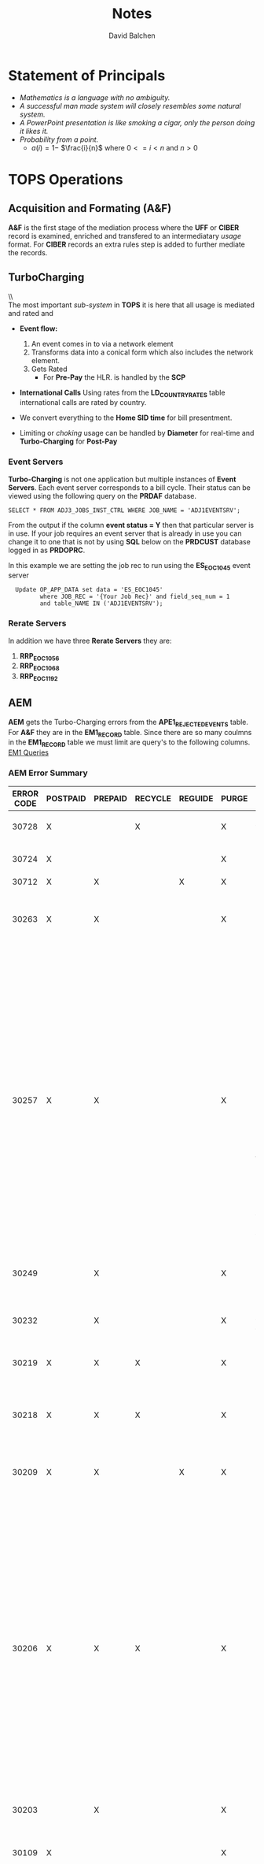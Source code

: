 #+STARTUP: overview
#+OPTIONS: d:nil
#+OPTIONS: toc:nil
#+TAGS: Presentation(p)  noexport(n) Documentation(d) taskjuggler_project(t) taskjuggler_resource(r) 
#+DRAWERS: PICTURE CLOSET
#+PROPERTY: allocate_ALL dev doc test
#+STARTUP: hidestars hideblocks 
#+LaTeX_CLASS_OPTIONS: [12pt,twoside]
#+LATEX_HEADER: \usepackage{lscape} 
#+LATEX_HEADER: \usepackage{fancyhdr} 
#+LATEX_HEADER: \usepackage{multirow}
#+LATEX_HEADER: \usepackage{multicol}
#+BEGIN_LaTeX
\pagenumbering{}
#+END_LaTeX 
#+TITLE: Notes
#+Author: David Balchen
#+Email: dave@balchen.org
#+BEGIN_LaTeX
\clearpage
\addtolength{\oddsidemargin}{-.25in}
%\addtolength{\oddsidemargin}{-.5in}
\addtolength{\evensidemargin}{-01.25in}
\addtolength{\textwidth}{1.4in}
\addtolength{\topmargin}{-1.25in}
\addtolength{\textheight}{2.45in}
\setcounter{tocdepth}{3}
\vspace*{1cm} 
\newpage
\pagenumbering{roman}
\setcounter{tocdepth}{2}
\pagestyle{fancy}
\fancyhf[ROF,LEF]{\bf\thepage}
\fancyhf[C]{}

#+END_LaTeX
:CLOSET:
 : Hours #+PROPERTY: Effort_ALL 0.125 0.25 0.375 0.50 0.625 .75  0.875 1
 : Days  #+PROPERTY: Effort_ALL 1d 2d 3d 4d 5d 6d 7d 8d 9d
 : weeks #+PROPERTY: Effort_ALL 1w 2w 3w 4w 5w 6w 7w 8w 9w
 : Add a Picture
 :   #+ATTR_LaTeX: width=13cm
 :   [[file:example_picture.png]]
 : New Page
 : \newpage
:END:
#+TOC: headlines 2
#+BEGIN_LaTeX
 \newpage
\pagenumbering{arabic}
#+END_LaTeX 
* Statement of Principals						  
   - /Mathematics is a language with no ambiguity./
   - /A successful man made system will closely resembles some natural system./
   - /A PowerPoint presentation is like smoking a cigar, only the
     person doing it likes it./
   - /Probability from a point./
     -  $a(i) = 1-$ \Large $\frac{i}{n}$ \normalsize where $0 <= i < n$ and $n > 0$
* TOPS Operations
** Acquisition and Formating (A&F)
   *A&F* is the first stage of the mediation process where the *UFF* or *CIBER* record is examined, enriched 
   and transfered to an intermediatary /usage/ format. For *CIBER* records an extra rules step is 
   added to further mediate the records.

** TurboCharging
      [[file:Pictures/TC.png]] \\ \\
      The most important /sub-system/ in *TOPS* it is here that all usage is mediated and rated and 
      -  *Event flow:*

         1. An event comes in to via a network element
         2. Transforms data into a conical form which also includes the
            network element.
         3. Gets Rated
            -  For *Pre-Pay* the HLR. is handled by the
               *SCP*

      -  *International Calls* Using rates from the *LD_COUNTRY_RATES* table international calls are rated by country.
      -  We convert everything to the *Home SID time* for bill
         presentment.
      -  Limiting or /choking/ usage can be handled by *Diameter* for
         real-time and *Turbo-Charging* for *Post-Pay*
*** Event Servers
    *Turbo-Charging* is not one application but multiple instances of *Event Servers*. Each event server corresponds to a bill cycle. Their status can be viewed using
         the following query on the *PRDAF* database.

         : SELECT * FROM ADJ3_JOBS_INST_CTRL WHERE JOB_NAME = 'ADJ1EVENTSRV';

         From the output if the column *event status = Y* then that
         particular server is in use. If your job requires an event
         server that is already in use you can change it to one that is
         not by using *SQL* below on the *PRDCUST* database logged in as
         *PRDOPRC*.

         In this example we are setting the job rec to run using the
         *ES_EOC1045* event server

          :   Update OP_APP_DATA set data = 'ES_EOC1045'
          :          where JOB_REC = '{Your Job Rec}' and field_seq_num = 1 
          :          and table_NAME IN ('ADJ1EVENTSRV');

*** Rerate Servers
         In addition we have three *Rerate Servers* they are:
         1. *RRP_EOC1056*
         2. *RRP_EOC1068*
         3. *RRP_EOC1192*

** AEM
         *AEM* gets the Turbo-Charging errors from the
         *APE1_REJECTED_EVENTS* table. For *A&F* they are in the
         *EM1_RECORD* table. Since there are so many coulmns in the
         *EM1_RECORD* table we must limit are query's to the following
         columns. [[file:docs/EM1%20Query's][EM1 Queries]]
#+BEGIN_LaTeX
\newpage 
\begin{landscape}  
#+END_LaTeX
*** AEM Error Summary
#+BEGIN_LaTeX
\scriptsize
#+END_LaTeX
#+ATTR_LaTeX: :environment longtable :align l|l|l|l|l|l|l|l|l
|--------------+------------+-----------+-----------+-----------+---------+------------------------------------------------------------------------------------|
| *ERROR CODE* | *POSTPAID* | *PREPAID* | *RECYCLE* | *REGUIDE* | *PURGE* | *COMMENTS*                                                                         |
|--------------+------------+-----------+-----------+-----------+---------+------------------------------------------------------------------------------------|
|        30728 | X          |           | X         |           | X       | Cannot be fixed WA in place.                                                       |
|        30724 | X          |           |           |           | X       | Technical non-usage events.                                                        |
|        30712 | X          | X         |           | X         | X       | Guiding error.                                                                     |
|        30263 | X          | X         |           |           | X       | Open Remedy against Amdocs to handle error as NON-BAU or against                   |
|              |            |           |           |           |         | IS Ops - Bill Cycle Management when handled by Incident Management.                |
|              |            |           |           |           |         | Large charge issue where TC is not down during EPC dump.                           |
|        30257 | X          | X         |           |           | X       | Open Remedy against Amdocs for NON-BAU postpaid errors.  BAU prepaid               |
|              |            |           |           |           |         | events with junk in l9_called_number can be purged, because that is                |
|              |            |           |           |           |         | what the user dialed, ref  textjunk in the called number field.msg                 |
|        30249 |            | X         |           |           | X       | Can be caused by recycling non-recyclable errors.  See error analysis.             |
|        30232 |            | X         |           |           | X       | Valid reject that cannot be fixed by a WA.                                         |
|        30219 | X          | X         | X         |           | X       | Postpaid are recycled until purged.  Prepaid are purged.                           |
|        30218 | X          | X         | X         |           | X       | Postpaid are recycled until purged.  Prepaid are purged.                           |
|        30209 | X          | X         |           | X         | X       | Open Remedy against Amdocs to handle error as NON-BAU or against                   |
|              |            |           |           |           |         | IS Ops - Bill Cycle Management when handled by Incident Management.                |
|              |            |           |           |           |         | Large charge issue where TC is not down during EPC dump.                           |
|        30206 | X          | X         | X         |           | X       | Open Remedy against Amdocs to handle error as NON-BAU or against                   |
|              |            |           |           |           |         | IS Ops - Bill Cycle Management when handled by Incident Management.                |
|              |            |           |           |           |         | Large charge issue where TC is not down during EPC dump.                           |
|        30203 |            | X         |           |           | X       | Zero byte LTE events.  None since 03/2015                                          |
|        30109 | X          |           |           |           | X       | IF offer is missing from CSM_OFFER open RT for EPC,                                |
|              |            |           |           |           |         | if not open Remedy against Amdocs.                                                 |
|              |            |           |           |           |         |                                                                                    |
|        10060 |            | X         |           |           | X       | First received on 20170116:  Open Remedy against Amdocs.                           |
|              |            |           |           |           |         | Prepaid online event rejected due to the EOD maintenance.                          |
|              |            |           |           |           |         | Remedy 03416730                                                                    |
|        10040 | X          | X         |           | X         | X       | Guiding error                                                                      |
|        10037 | X          | X         |           | X         | X       | Guiding error                                                                      |
|        10036 | X          | X         |           | X         | X       | NON-BAU are reguided and BAU are purged.                                           |
|              |            |           |           |           |         | See AEM Error Analysis History - TC Errors.docx  for rejected 'vali' events.       |
|        10035 | X          | X         |           | X         | X       | Guiding error                                                                      |
|        10025 |            | X         |           |           | X       | Events are rejected, because of failed prepaid replenishments                      |
|              |            |           |           |           |         | and cannot be recycled.                                                            |
|         6001 |            | X         | X         |           | X       | Follow AEM Error Analysis History steps.  Recycle when carrier id is added by EPC. |
|         6000 | X          | X         | X         |           | X       | Open Remedy against NDCII-DCS - Switch Data Coll (Mediation) for postpaid.         |
|              |            |           |           |           |         | Prepaid can be purged.  Recycle when fix is deployed.                              |
|              |            |           |           |           |         |                                                                                    |
|         3000 | X          | X         | X         |           | X       | NON-BAU: Open Remedy against TOPS Configuration for "Event is rejected due to not  |
|              |            |           |           |           |         | found value 175 in table Incol SID pair".  BAU:  There is also a known special     |
|              |            |           |           |           |         | number issue that can be purged.                                                   |
|         1083 | X          |           | X         |           | X       | Open Remedy against Intercarrier Services and recycle once added.                  |
|         1081 | X          | X         |           |           | X       | These are valid rejects and can be purged                                          |
|         1032 |            | X         |           |           | X       | Never investigated                                                                 |
|         1031 | X          | X         |           |           | X       | Check with Nidal Elhrisse then if needed Open Remedy against EPC.                  |
|              |            |           |           |           |         | See AEM Error Analysis History - TC Errors.docx  Events with google-content etc.   |
|              |            |           |           |           |         | can be ignored, because the project ended on 11/20/2015.                           |
|              |            |           |           |           |         | See   EOL spreadsheet 102915.xlsx                                                  |
|         1030 |            | X         |           |           | X       | Insufficient balance                                                               |
|         1019 |            | X         |           |           | X       | Technical non-usage events                                                         |
|         1013 |            | X         |           |           | X       | Balance is already opened                                                          |
|         1012 | X          | X         |           | X         | X       | Open Remedy against Amdocs for postpaid usage charge event types for active        |
|              |            |           |           |           |         | subscribers and purged the rest.                                                   |
|              |            |           |           |           |         |                                                                                    |
|         1007 |            | X         |           |           | X       | Balance is not yet open                                                            |
|         1003 |            | X         |           |           | X       | Insufficient balance                                                               |
|         1002 |            | X         |           |           | X       | Insufficient balance                                                               |
|         1001 |            | X         |           |           | X       | Balance is expired                                                                 |
|         1000 |            | X         |           |           | X       | Balance is closed                                                                  |
|          103 | X          |           |           | X         | X       | System errors. Reguidedevery day.                                                  |
|          102 | X          |           |           | X         | X       | System errors. Reguided every day.                                                 |
|          101 | X          | X         |           | X         | X       | System errors. Postpaid reguided every day.  Prepaid purged every day.             |
|              |            |           |           |           |         |                                                                                    |
|--------------+------------+-----------+-----------+-----------+---------+------------------------------------------------------------------------------------|
#+BEGIN_LaTeX
\end{landscape} 
\newpage
\normalsize
#+END_LaTeX

** APRM
   *Amdocs Partner Relationship Module* is a *TC* submodule that handles all /Incollect/ and /Outcollect/ wholesale rating. See *APRM* tables for further information.
** Create Wallets 						   :noexport:
 : Service Account SVC_NP_BILLINGOPS  Ad9PbpIe2Bc^WfKq2xntIpar
 : Service Account SVC_BILLINGOPS    lXmWKh5pJsGxr!nIl_GQl0Db
 : TSP Production Password prmAPPC!PHAV1
 :                         PRMAPPC!22 - Starting tomorrow

 : sqlplus PRDUSG1C/tc1SG1C!18@TC1PRD 
 : sqlplus PRDUSG2C/tc2SG2C!18@TC2PRD 
 : sqlplus PRDUSG3C/tc3SG3C!18@TC3PRD 
 : sqlplus PRDUSG4C/tc4SG4C!18@TC4PRD 
 : export ORACLE_HOME=/u01/app/oracle/product/current/client_1
 : export PATH=$PATH:$ORACLE_HOME/bin

 : export TNS_ADMIN=/apps/amduser/prodtc1/.tnsadmin
 : export JAVA_HOME=/apps/amdocs/jdk1.8.0_131
 : export LD_LIBRARY_PATH=${LD_LIBRARY_PATH}:${ORACLE_HOME}/lib

 : mkstore -wrl <wallet_location> -create
 : mkstore -wrl <wallet_location>  -createCredential <db_connect_string> <username> <password>
 : mkstore -wrl  <wallet_location> -deleteCredential <db_connect_string> <username> <password>
 : mkstore -wrl  <wallet_location> -modifyCredential <db_connect_string> <username> <password>
** Production Servers/EpsMonitors
#+BEGIN_LaTeX
\footnotesize
#+END_LaTeX
      - *Batch1* - *kpr01bch01.uscc.com (10.176.15.56)*
      - *Batch2* - *kpr01bch02.uscc.com (10.176.12.135)*
      - *Batch3* - *kpr01bch03.uscc.com (10.176.15.57)*
      - *Batch4* - *kpr01bch04.uscc.com (10.176.12.134)*
      - *Batch5* - *kpr01bch05.uscc.com (10.176.15.58)*
      - *Event1* - *kpr01eve01.uscc.com (10.176.12.128)*
      - *Event2* - *kpr01eve02.uscc.com (10.176.12.129)*
      - *Event3* - *kpr01eve03.uscc.com (10.176.12.130)*
      - *Event4* - *kpr01eve04.uscc.com (10.176.12.131)*
      - *Event5* - *kpr01eve05.uscc.com (10.176.12.132)*
      - *Event6* - *kpr01eve06.uscc.com (10.176.12.133)*
      - *OPRMN*  - *kpr01oprmn.uscc.com (10.176.12.150)*
#+BEGIN_LaTeX
\normalsize
#+END_LaTeX
*** Production Service Accounts
    - *prodtc1 - 6*
*** Operational Server Service Accounts
#+BEGIN_LaTeX
\footnotesize
#+END_LaTeX
#+ATTR_LaTeX: :environment longtable :align l|l

    |------------+-----------------------------|
    | *SERVER*   | *LOGIN*                     |
    |------------+-----------------------------|
    | kpr01oprmn | sudo /bin/su - o_arapp1     |
    | kpr01oprmn | sudo /bin/su - o_ebiap1     |
    | kpr01oprmn | sudo /bin/su - o_invap1     |
    | kpr01oprmn | sudo /bin/su - o_mabel1     |
    | kpr01oprmn | sudo /bin/su - o_usacq1     |
    |------------+-----------------------------|

#+BEGIN_LaTeX
\normalsize
#+END_LaTeX
*** Development Server Service Accounts
#+BEGIN_LaTeX
\footnotesize
#+END_LaTeX
#+ATTR_LaTeX: :environment longtable :align l|l
    |-----------------------+-------------------------|
    | *SERVER*              | *LOGIN*                 |
    |-----------------------+-------------------------|
    | mdr02bld01/mdr01oprmn | sudo /bin/su - d_arapp1 |
    | mdr02bld01/mdr01oprmn | sudo /bin/su - d_ebiap1 |
    | mdr02bld01/mdr01oprmn | sudo /bin/su - d_invap1 |
    | mdr02bld01/mdr01oprmn | sudo /bin/su - d_mabel1 |
    | mdr02bld01/mdr01oprmn | sudo /bin/su - d_usacq1 |
    |-----------------------+-------------------------|

#+BEGIN_LaTeX
\normalsize
#+END_LaTeX
#+BEGIN_LaTeX
\begin{landscape}  
#+END_LaTeX
:PICTURE:
digraph BI {
	
graph [splines=true nodesep=0.8  compress=true overlap=false style=bold];
node [shape=doublecircle];"EBI\nOperational\nServer"
node [shape=circle];

"kpr01batch\nBatch 1\nServer\n(a)" -> "EBI\nOperational\nServer" [label = "NFS Mount\nDirectories"];

"kpr02batch\nBatch 2\nServer\n(b)" -> "EBI\nOperational\nServer" [label = "NFS Mount\nDirectories"];

"kpr03batch\nBatch 3\nServer\n(c)" -> "EBI\nOperational\nServer" [label = "NFS Mount\nDirectories"];

"kpr01scdap\nCallDump\nServer\n(d)"  -> "EBI\nOperational\nServer" [label = "NFS Mount\nDirectories\nFirewall\nPorts"];

"kpr14web01\nWeb\nServer\n(e)" -> "EBI\nOperational\nServer" [label = "Firewall\nPorts"];

"WIMIDJUMPFS01\nJump\nServer\n(f)" -> "EBI\nOperational\nServer" [label = "Firewall\nPorts"];

node [shape=house];
"DataBase Tables\n(g)\n" -> "EBI\nOperational\nServer" [label = "Database\nLinks"];
}

:END:
#+ATTR_LaTeX: width=15cm
:PICTURE:
digraph BI {

graph [splines=true nodesep=0.8 size=8.5,11 compress=true overlap=false style=bold];

node [shape=folder];"Database";"CallDump""APRM";
node [shape=house];"Syniverse";"Business";"EPC";"MFT";

node [shape=triangle];"Switch";
node [shape=circle];"A&F";

"Switch" -> "Intec" [label = "(a)"];
"Switch" -> "SCP" [label = "(i)"];
"Syniverse" -> "Intec" [label = "(b)"];
"Syniverse" -> "Intec" [label = "(j)"];
"Intec" -> "CallDump" [label = "(n)"];
"Intec" -> "A&F" [label = "(d)"];	     
"Intec" -> "Syniverse" [label = "(c)"];
"Database" -> "Intec" [label = "(f)"];	
"A&F" -> "F2E" [label = "(e)"];
"F2E" -> "Turbo Charging" [label = "(e)"];
"Turbo Charging" -> "Database" [label = "(d)"];
"Turbo Charging" -> "Intec" [label = "(c)"];
"Turbo Charging" -> "MFT" [label = "(j)"];
"Turbo Charging" -> "APRM" [label = "(+)"];
"Database" -> "Turbo Charging" [label = "(e)"];
"MFT" -> "Turbo Charging" [label = "(o)"];
"SCP" -> "Turbo Charging" [label = "(i)"];
"EPC" -> "Database" [label = "(e)"];
"Business" -> "Database" [label = "(i)"];

subgraph cluster_2 {
	
"Switch";
"MFT";
"SCP";
color="#FFFFFF";
label = " ";

}



	"F2E";
	"Turbo Charging";
	"A&F";
	"APRM";
	label = "TOPS";
	
	subgraph cluster_1 {
		"Database";
		"EPC";
		color="#FFFFFF";
		label = " ";		
	}
	
}



}
:END:

   [[file:Pictures/EBI_Operational_Server.png]]


#+BEGIN_LaTeX
\end{landscape} 
\newpage
#+END_LaTeX
** EpsMonitor
:PICTURE:
digraph BI {
	
graph [splines=ortho nodesep=0.8  rankdir=LR  constraint=false overlap=false style=bold];



subgraph cluster_2 {
	 {rank = same; "EpsMonitor\nkpr01bch01" "EpsMonitor\nkpr01bch05" }
	 "WebMonitor\nCallDump" -> "EpsMonitor\nkpr01bch05" [dir=both ];
	 "WebMonitor\nCallDump" -> "EpsMonitor\nkpr01bch01" [dir=both];	
	 "EpsMonitor\nkpr01bch05" -> "EpsMonitor\nkpr01bch01" [style=dashed arrowhead=none xlabel="Includes Servers\n2,3,4"];
	color="#FFFFFF";
	label = "Batch Servers";
}

subgraph cluster_3 {
		 {rank = same; "EpsMonitor\nkpr01eve01" "EpsMonitor\nkpr01eve06" }
"EpsMonitor\nkpr01eve06" -> "EpsMonitor\nkpr01eve01"[style=dashed arrowhead=none splines=true xlabel="Includes Servers\n2,3,4,5"];
"WebMonitor\nCallDump" -> "EpsMonitor\nkpr01eve01"[dir=both];
"WebMonitor\nCallDump" -> "EpsMonitor\nkpr01eve06"[dir=both];
color="#FFFFFF";
label = "Event Servers";		
}

"Joe/Jane \n Ops" -> "WebMonitor\nCallDump"[dir=both];	
"WebMonitor\nCallDump" -> "EpsMonitor\nkpr01oprmn"[dir=both];

}
:END:
** Overage Protection
      Overage notifications are detected on an event by event basis. As
      events are processed by *TC* and added to the *APE1_ACCUMULATORS*
      table a check is made against the
      *L9_FIRST_THRESHOLD/L9_SECOND_THRESHOLD* fields. If an overage
      is detected the ***FIELD*** CTN is added to file (segregated by
      unique *TC* file?) in the NTF directory. MFT then pulls these
      files and delivers to DMI for distribution. A note is added to the
      NOTIFICATION_HUB.SMS_NOTIFICATION table (ODS) indicating the
      message was sent by DMI.

      - Overage process flow
         [[file:Pictures/overage.png]]

      - Output Location
|-----------------------------------------+-------------------------------------|
| *NOTIF_DESC*                            | *FILE_PATH*                         |
|-----------------------------------------+-------------------------------------|
| Overage cap notification on group level | $ABP_APR_ROOT/interfaces/output/NTF |
| Disclaimer notification on group level  | $ABP_APR_ROOT/interfaces/output/NTF |
| Bucket notification on group level      | $ABP_APR_ROOT/interfaces/output/NTF |
|-----------------------------------------+-------------------------------------|

| *prdwrk1@kprl1batch:/pkgbl01/inf/aimsys/prdwrk1/var/usc/projs/apr/interfaces/output/NTF*   |

      -  Fields of Interest
         S - SMS, M - MMS, V - Voice, D - Data, L - LTE =>
         L3_CALL_SOURCE

** Billing Process
      The billing process follows a map which is created by the job
      *ADJ3_APR_CycleBillRun_Sh*. If it completes successfully it
      will create a billing map that will look something like the
      following:

      [[file:Pictures/billing_tc_map-27124108.png]]

** Log File Location
   -  Alias
      -  *cdlog* - cd to the logfile directory.
      -  *cdswitch (Batch2 Only)* - cd to the switch directory.
      -  *aprout* - cd to the *CIBER* out directories.

* Usage Overview
   Usage is made up of events which are records of transactions made by our customers. We tend to think of usage
   in two ways, *Voice* and *Data*.\\

*Voice*
   1. *Alcatel Lucent (APLX)* - The *Alcatel Lucent APLX* switch record
      are found mostly in the Maine market. This switch produces both
      /Mobile Originating and Mobile Terminated/ records.
   2. *Nortel (NTI)* - The *NORTEL NTI* switch record is the most common
      voice record format and since an NTI record contains both the
      /originating and terminating features/ certain call types may
      result in a record being generated.
   3. *CIBER* - For /InCollect and OutCollect/ processing.\\

*Data*
   1. *SMSC Server* - Both *Motorola* and *Acatel-Lucent SMS* records
      that can be either a /Mobile Originating or Terminating/ record
      type.
   2. *AAA Server* - Produces one record for each complete data session.
      - *PGW* - P-Gateway *LTE* data usage
      - *ECS* - ECS *3G and lower* data usage.
      - *AAA* - Raw AAA usage found on the CallDump only.
      - *TAS* - /Volte/ Voice over *LTE*.
   3. *VALI* - /Premium SMS (Valista)/ pre-rated records one record per
      event.
   4. *GSM Roaming* - Voice and data records from our customers who are
      roaming in Europe and other *GSM* countries.
   5. *MMSC* - Used for both pictures and picture messaging text only
      (treated as an *SMS* message in the system). Produces both /Mobile
      Originating and Terminating/ records with a possible one to many
      relationships (multiple recipients).\\

** Pre-Pay and Data Roaming

      In addition to *Post-Pay* we also handle *Pre-Pay* which follows a
      different flow using the diameter interface. The *Diameter
      interface* is described as follows:

      -  *Diameter* is a *AAA* protocol, a type of computer networking
         protocol for authentication, authorization and accounting, and
         is a successor to *RADIUS*. *Diameter* controls communication
         between the authenticator (Secure Ticket Authority, STA) and
         any network entity requesting authentication. *Diameter
         Applications* extend the base protocol by adding new commands
         and/or attributes, such as those for use of the Extensible
         Authentication Protocol (*EAP*).
** Carrier Code and Names
   SQL Statement which produced this data:
   : select distinct carr_name, carr_cd from prm_app.PRM_REP_CARR_INFO
#+BEGIN_LaTeX
\footnotesize
#+END_LaTeX

#+ATTR_LaTeX: :environment longtable :align l|l
|------------------------------+--------------|
| CARRIER_NAME                 | CARRIER_CODE |
|------------------------------+--------------|
| AT&T Mobility (USAAT)        | USAAT        |
| AT&T Mobility (USACG)        | USACG        |
| AT&T Mobility (USABS)        | USABS        |
| Pioneer Cellular (USAPI)     | USAPI        |
| T-Mobile (USATM)             | USATM        |
| Nex-Tech Wireless (USA6G)    | USA6G        |
| AT&T Mobility (USAPB)        | USAPB        |
| AT&T Mobility (USAMF)        | USAMF        |
| Sprint (USASG)               | USASG        |
| T-Mobile (USAW6)             | USAW6        |
| Sprint (USASP)               | USASP        |
| Verizon (USAVZ)              | USAVZ        |
| Vodafone Netherlands (NLDLT) | NLDLT        |
| AT&T Mobility (USACC)        | USACC        |
|------------------------------+--------------|
#+BEGIN_LaTeX
\normalsize
#+END_LaTeX
** Usage Time Zones
|--------------+-----------------|
| *Usage Type* | *TimeZone*      |
|--------------+-----------------|
| AAA          | GMT             |
| PGW/LTE      | GMT             |
| PMG/PTX      | GMT             |
| TAS          | GMT             |
| MOT/ALU      | EST             |
| VoLTE        | Switch Location |
| Voice        | Switch Location |
| CIBER        | Switch Location |
| GSMD/V/S     | GMT             |
|--------------+-----------------|

** Duplicate Record Keys
   Columns used to detect if a record is a duplicate.
#+BEGIN_LaTeX
\small
#+END_LaTeX
|------------------------+-------------------+-----------------------|
| *MMS*                  | *SMS*             | *Content*             |
|------------------------+-------------------+-----------------------|
| 1. Event type ID       | 1. Event type ID  | 1. Event type ID      |
| 2. Start time          | 2. Start time     | 2. Start time         |
| 3. Resource value      | 3. Resource value | 3. Resource value     |
| 4. Call direction      | 4. Call direction | 4. Content session ID |
| 5. Called number       | 5. Called number  |                       |
| 6. Calling number      | 6. Calling number |                       |
|                        |                   |                       |
|------------------------+-------------------+-----------------------|
| *Voice*                | *Data*            | *LTE*                 |
|------------------------+-------------------+-----------------------|
| 1. Event type ID       | 1. Event type ID  | 1. Event type ID      |
| 2. Start time          | 2. Start time     | 2. Start time         |
| 3. Resource value      | 3. Resource value | 3. Resource value     |
| 4. Call direction      | 4. Call direction | 4. Call direction     |
| 5. Surcharge indicator | 5. Call source    | 5. Call source        |
| 6. Air elapsed time    |                   |                       |
| 7. Calling number      |                   |                       |
|------------------------+-------------------+-----------------------|

#+BEGIN_LaTeX
\normalsize
#+END_LaTeX
** Guide By Criteria

|--------------+------------|
| *Data Types* | *Guide By* |
|--------------+------------|
| voice        | MSID       |
| GSM          | *IMSI*     |
| SMS          | MDN        |
| VOLTE/TAS    | IMSI       |
| PMG/PTX      | MSID       |
| AAA          | MSID       |
| *PGW/LTE*    | *MDN/IMSI* |
| Vali         | MDN        |
|--------------+------------|

** US Territories
      These calls are identified as international but are charged
      domestic rates.
|--------------+-----------+------------------+------------------------------|
| Country Code | Area Code | ISO Country Code | Description                  |
|--------------+-----------+------------------+------------------------------|
|            1 |       340 | VIR              | United States Virgin Islands |
|            1 |       670 | MNP              | Northern Mariana Islands     |
|            1 |       671 | GUM              | Guam                         |
|            1 |       684 | ASM              | American Samoa               |
|            1 |   787/939 | PRI              | Puerto Rico                  |
|--------------+-----------+------------------+------------------------------|

#+BEGIN_LaTeX
\newpage 
#+END_LaTeX
#+BEGIN_LaTeX
\begin{landscape}  
#+END_LaTeX
#+ATTR_LaTeX: width=20cm
:PICTURE:
digraph BI {

graph [splines=true nodesep=0.8 size=8.5,11 compress=true overlap=false style=bold];

node [shape=folder];"Database";"CallDump""APRM";
node [shape=house];"Syniverse";"Business";"EPC";"MFT";

node [shape=triangle];"Switch";
node [shape=circle];"A&F";

"Switch" -> "Intec" [label = "(a)"];
"Switch" -> "SCP" [label = "(i)"];
"Syniverse" -> "Intec" [label = "(b)"];
"Syniverse" -> "Intec" [label = "(j)"];
"Intec" -> "CallDump" [label = "(n)"];
"Intec" -> "A&F" [label = "(d)"];	     
"Intec" -> "Syniverse" [label = "(c)"];
"Database" -> "Intec" [label = "(f)"];	
"A&F" -> "F2E" [label = "(e)"];
"F2E" -> "Turbo Charging" [label = "(e)"];
"Turbo Charging" -> "Database" [label = "(d)"];
"Turbo Charging" -> "Intec" [label = "(c)"];
"Turbo Charging" -> "MFT" [label = "(j)"];
"Turbo Charging" -> "APRM" [label = "(+)"];
"Database" -> "Turbo Charging" [label = "(e)"];
"MFT" -> "Turbo Charging" [label = "(o)"];
"SCP" -> "Turbo Charging" [label = "(i)"];
"EPC" -> "Database" [label = "(e)"];
"Business" -> "Database" [label = "(i)"];

subgraph cluster_2 {
	
"Switch";
"MFT";
"SCP";
color="#FFFFFF";
label = " ";

}


subgraph cluster_3 {
	"F2E";
	"Turbo Charging";
	"A&F";
	"APRM";
	label = "TOPS";
	
	subgraph cluster_1 {
		"Database";
		"EPC";
		color="#FFFFFF";
		label = " ";		
	}
	
}



}
:END:

   [[file:Pictures/usage_flow.jpg]]


#+BEGIN_LaTeX
\end{landscape} 
\newpage
#+END_LaTeX

#+BEGIN_LaTeX
\begin{landscape}  
#+END_LaTeX
#+ATTR_LaTeX: width=23cm
    [[file:Pictures/roamingPrePay.png]]
#+BEGIN_LaTeX
\end{landscape} 
\newpage
#+END_LaTeX
** Voice Overview
   One major undertaking in the transition to *TOPS* is moving most of the voice mediation to the *INTEC* platform. To help facilitate this move, the current rules system *(RBMS)* was studied and documented. The following provides a brief overview of the processes used.
*** Call Types
    1. *M-M* - Mobile to Mobile
    2. *M-L* - Mobile to Land Line
    3. *L-M* - Land Line to Mobile
    4. *L-L* - Land Line to Land Line
    The call records can come in four possible states.
    1. Mobile Terminating (Incoming)
    2. Mobile Originating (Outgoing)
    3. *NTI ONLY*
       - *Both*  \newline *(NTI Mobile to Mobile)* in which for every voice event, two records are created, a *Mobile Originated* and *Mobile Terminated* record. For *APLX* this is taken care of automatically. In the case of an *NTI* switch, depending on the call scenario, it is up to the mediation platform to create one if needed.
       - *Neither* \newline (per example *L-L* )

#+BEGIN_LaTeX
\newpage 
\begin{landscape}  
#+END_LaTeX
*** Incoming - Mobile Terminated
         An *Incoming* call is a /mobile terminated/ call where one of
         our customers receives a call from some caller to a *USCC*
         switch.\\
         *The diagram below shows the data flow for an incoming
         call:* \\
 #+ATTR_LaTeX: width=20cm
   [[file:Pictures/incoming.png]]

#+BEGIN_LaTeX
\newpage 
#+END_LaTeX
*** Outgoing - Mobile Originated
    An *outgoing* call is a /mobile originating/ call from a *USCC* customer in which the following can occur.\\
    *The diagram below shows the data flow for an outgoing call:*
\\
#+ATTR_LaTeX: width=23cm
    [[file:Pictures/outgoing.png]]

#+BEGIN_LaTeX
\end{landscape} 
\newpage
#+END_LaTeX

* Unified File Format (UFF)
   In *TOPs* system all *CDRs*, excluding *InCollect/OutCollect CIBER*,
   will be reformatted into a /Unified File Format/ (*UFF*). This format
   will be a standard *Unix/ASCII* formatted *CSV* file using '|'
   *(pipe)* as the delimiter.
** UFF File Record Format
#+BEGIN_LaTeX
\footnotesize
#+END_LaTeX

#+ATTR_LaTeX: :environment longtable :align c|l|l
|---------+-------------------------+-------------------------------------------------------------------|
| *Field* | *Field Name*            | *Description*                                                     |
|---------+-------------------------+-------------------------------------------------------------------|
|       1 | Record Type             | HR - Header Record                                                |
|         |                         | DR - Data Record                                                  |
|         |                         | TR - Trailer Record                                               |
|       2 | Service Type            | Initial record type of Usage Record *MOT, PTX, ALU, QIS*,         |
|         |                         | *AAA, TPC, APLX, NTI, PMG, PGW*                                   |
|       3 | Record sequence Number  | A unique numeric identifier for the record.                       |
|       4 | File Number             | A unique identifier that shows the original file                  |
|         |                         | that the record came in from. /(ex. ID044803/)                    |
|       5 | Record Disposition      | The disposition shows the destination of the record               |
|         |                         | in the Mediation process.                                         |
|         |                         | 0 = Rated                                                         |
|         |                         | 1 = Dropped                                                       |
|         |                         | 2 = Error                                                         |
|       6 | Record Code             | The Drop or Error code. The drop and error codes will be defined  |
|         |                         | using present day *AMDOCS* codes as a template. (presently a 3    |
|         |                         | digit integer but will bump to 5 for extra growth)                |
|       7 | Source System           | Switch identifier (See Switch Name and type tab for a complete    |
|         |                         | listing) (Possible Voice values include:                          |
|         |                         | madi, scha etc.) (Data values can include aaa1, vali etc.         |
|       8 | Start Date              | Start date for this event {YYYYMMDD}                              |
|       9 | Start Time              | Start Time for this event {HHMMSSss}                              |
|      10 | Start Time Zone         | Offset in seconds from *GMT*                                      |
|      11 | Home Sid                | Home Switch ID                                                    |
|      12 | Serve SID               | Serving Switch ID                                                 |
|      13 | Originating Cell Trunk  | Initial cell trunk                                                |
|      14 | Terminating Cell Trunk  | Termination Cell trunk                                            |
|      15 | BSID                    | Broadcast Station ID                                              |
|      16 | Carrier ID              | The carrier that handled the events identification symbol.        |
|         |                         | Mostly USCC but may contain others especially in                  |
|         |                         | data roaming situations.                                          |
|      17 | Protocol                | *EVDO, LTE, CDMA*                                                 |
|      18 | Event Type              | *QIS* event type used for reporting and drop logic                |
|      19 | Call Direction          | One of two types:                                                 |
|         |                         | *Mobile Originating (MO)* or *Mobile Terminating (MT)*.           |
|      20 | Originating MSID        | 10-Digit Mobile Identification Number 16 digits for               |
|         |                         | possible future use/Blanks if mobile terminated                   |
|      21 | Identity                | MEID/ESN                                                          |
|      22 | Originating MDN         | In a Mobile Originating call It's the originating callers         |
|         |                         | phone number.                                                     |
|      23 | Originating Address     | IP or Email                                                       |
|      24 | Terminating MSID        | Called MSID this is on Mobile to Mobile records only.             |
|      25 | Terminating Number      | Normalized number /(example 6085551212 instead of 411/            |
|      26 | Dialed Digits           | The untranslated dialed number /(e.g. 441 instead of 555-1212)/   |
|      27 | Terminating Address     | IP Address/Email Name Client IP for *PMG*                         |
|      28 | Termination Code        | *SMS.CALL_TERMINATION_CODE*                                       |
|      29 | Service Feature         | MPS Service feature codes                                         |
|      30 | Call Forwarding Ind     | If the call has been forwarded than true, false otherwise.        |
|         |                         | 0 = False                                                         |
|         |                         | 1 = True                                                          |
|      31 | Call Delivery Ind       | If the call has been through call delivery than true,             |
|         |                         | false otherwise                                                   |
|         |                         | 0 = False                                                         |
|         |                         | 1 = True                                                          |
|         |                         | 2 = CDLX                                                          |
|      32 | Call Waiting Ind        | If the call has been through call waiting than true,              |
|         |                         | false otherwise                                                   |
|         |                         | 0 = False                                                         |
|         |                         | 1 = True                                                          |
|      33 | 3 way Calling Ind       | If the call has been through 3 way calling, false otherwise       |
|         |                         | 0 = False                                                         |
|         |                         | 1 = True                                                          |
|      34 | Call Answered Ind       | If the call has been answered than true, false otherwise.         |
|         |                         | 0 = False                                                         |
|         |                         | 1 = True                                                          |
|      35 | Ring Time               | Total ring time in seconds                                        |
|      36 | Call Duration           | Call duration minus ring-time in seconds.                         |
|         |                         | Includes the duration in seconds of the data session              |
|      37 | Roaming Ind             | Data roaming indicator 0 = False 1 = True                         |
|      38 | Session ID              | Primary Key for AAA, Transaction ID for                           |
|         |                         | PSMS AAA.SESSION_ID <= 64 Chars                                   |
|         |                         | PSMS.TRANS_ID <= 50 Chars                                         |
|         |                         | QIS.EVENT_ID <= 50 chars Used to find the charge code             |
|      39 | Session Type            | For QIS 0 = Charge (only) For PSMS there are two possible values: |
|         |                         | 0 = Charge                                                        |
|         |                         | 1 = Adjustment                                                    |
|         |                         | For *PTX* and *SMS* we can have the following values:             |
|         |                         | *SMSTXT and SMSEMIL*                                              |
|      40 | Bytes In                | Total of incoming bytes associated                                |
|         |                         | this event can also be negative.                                  |
|         |                         | Using this field and the "Bytes Out" field                        |
|         |                         | we can derive the total bytes.                                    |
|      41 | Bytes Out               | Total of outgoing bytes associated with this event contains       |
|         |                         | a signed byte (+-) Using this field and the "Bytes In" field      |
|         |                         | we can derive the total bytes.                                    |
|      42 | Application ID          | QIS = Part ID AAA = AppID PSMS = Short Code                       |
|      43 | Application Type        | QIS = (Download or Subscription) PSMS = (One-Off or Subscription) |
|      44 | Application Name        |                                                                   |
|      45 | Purchase Category Code  | Used by PSMS                                                      |
|      46 | Application Description | Will be used for both QIS and PSMS for QIS it will come from the  |
|         |                         | AE field directly on the record for PSMS it will be a             |
|         |                         | combination of the <short code> <description> <content provider>  |
|         |                         | if it is a "Subscription", "Subscription -" is displayed.         |
|         |                         | If it is a one-off, it is not                                     |
|         |                         | presented in the invoice line item.                               |
|      47 | Content Amount          | Combines Pre-rated usage amount for QIS and PSMS                  |
|      48 | Orig_trans_ID           | Orig Trans ID PSMS.TRANS_ID                                       |
|      49 | Network Flag            | Used by QIS to calculate the charge code.                         |
|         |                         | 0 = not a 1 = is a network application..                          |
|         |                         | Default is 0                                                      |
|      50 | Femto-cell-ringtime     | Will not be needed until after *TOPS* implementation              |
|      51 | Femto-cell-ringpluse    | Will not be needed until after *TOPS* implementation              |
|      52 | LTE Handoff             | This maybe needed after the move to LTE,                          |
|         |                         | so is just used as a placeholder                                  |
|      53 | Market/Sub-market       | The Market and Sub-market for a customer this can also be blank.  |
|         |                         | This field is populated by using a MSID against the MIN_LR        |
|      54 | Originating IMSI        | The IMSI assigned to the SIM card originating a LTE or eHRPD      |
|         |                         | data session. This can be a routing parameter                     |
|         |                         | for LTE or eHRPD traffic.                                         |
|      55 | Adjustment Reason Code  | The Adjustment Reason Code for a PSMS adjustment                  |
|      56 | External Reference ID   | The External Reference ID for a PSMS record                       |
|      57 | Partner ID              | The Partner ID for PSMS record                                    |
|      58 | Campaign ID             | The Campaign ID for a PSMS record                                 |
|      59 | Initiator Type          | The Initiator Type for PSMS record                                |
|      60 | Initiator ID            | The Initiator ID for PSMS record                                  |
|---------+-------------------------+-------------------------------------------------------------------|
#+BEGIN_LaTeX
\normalsize
#+END_LaTeX
** Header
#+BEGIN_LaTeX
\footnotesize
#+END_LaTeX

#+ATTR_LaTeX: :environment longtable :align c|l|l|l
|---------+---------------+-----------------------------------------+--------------------------------|
| *Field* | *Field Name*  | *Description*                           | *Data Type*                    |
|---------+---------------+-----------------------------------------+--------------------------------|
| 1       | Record Type   | The record type for Header is HR        | 4 character alpha-numeric      |
|         |               |                                         |                                |
| 2       | File Number   | file Identifier A unique identifier     | alpha-numeric <= 24 chars and  |
|         |               | that shows the original file that       | have the pattern IDxxxxxxx..   |
|         |               | the record name in from. (ex. ID044803) | Where xxxx is a number that's  |
|         |               |                                         | no greater then 16 char        |
|         |               |                                         |                                |
| 3       | Source System | Switch identifier (See Switch Name      | alpha-numeric <= 16 characters |
|         |               | and type tab for a complete listing)    |                                |
|         |               | (Possible Voice values include: madi,   |                                |
|         |               | scha etc.) (Data values can include     |                                |
|         |               | aaa1, vali etc.                         |                                |
|         |               |                                         |                                |
| 4       | Start Date    | Start date of file creation {YYYYMMDD}  | Event Date YYYYMMDD            |
|         |               |                                         | 1900 <= YYYY <=9999            |
|         |               |                                         | 01 <= MM <= 12                 |
|         |               |                                         | 01 <= DD <= 31                 |
|         |               |                                         |                                |
| 5       | Start Time    | Start Time for file creation {HHMMSSss} | Switch Time HHMMSSss           |
|         |               |                                         | 00 <= HH <= 23                 |
|         |               |                                         | 00 <= MM <= 59                 |
|         |               |                                         | 00 <= SS <= 59                 |
|         |               |                                         | 00 <= ss <= 59                 |
|---------+---------------+-----------------------------------------+--------------------------------|
#+BEGIN_LaTeX
\normalsize
#+END_LaTeX
#+BEGIN_LaTeX
\newpage
#+END_LaTeX
** Trailer
#+BEGIN_LaTeX
\footnotesize
#+END_LaTeX

#+ATTR_LaTeX: :environment longtable :align c|l|l|l
|---------+---------------+------------------------------------------+-----------------------------------------|
| *Field* | *Field Name*  | *Description*                            | *Data Type*                             |
|---------+---------------+------------------------------------------+-----------------------------------------|
| 1       | Record Type   | The record type for Trailer is TR        | 4 character alpha-numeric               |
|         |               |                                          |                                         |
| 2       | File Number   | File Identifier A unique identifier      | alpha-numeric <= 24 chars and have the  |
|         |               | that shows the original file that        | pattern IDxxxxxxx.. Where xxxx is       |
|         |               | the record came in from. (ex. ID044803)  | a number that's no greater then 16 char |
|         |               |                                          |                                         |
| 3       | Source System | Switch identifier (See Switch Name       | alpha-numeric <= 16 chars               |
|         |               | and type tab for a complete listing)     |                                         |
|         |               | (Data values can include aaa1, vali etc. |                                         |
|         |               |                                          |                                         |
| 4       | End Date      | End date of file creation {YYYYMMDD}     | Event Date YYYYMMDD                     |
|         |               |                                          | 1900 <= YYYY <=9999                     |
|         |               |                                          | 01 <= MM <= 12                          |
|         |               |                                          | 01 <= DD <= 31                          |
|         |               |                                          |                                         |
| 5       | End Time      | End Time of file creation {HHMMSSss}     | Switch Time HHMMSSss                    |
|         |               |                                          | 00 <= HH <= 23                          |
|         |               |                                          | 00 <= MM <= 59                          |
|         |               |                                          | 00 <= SS <= 59                          |
|         |               |                                          | 00 <= ss <= 59                          |
|         |               |                                          |                                         |
| 6       | Total Records | Total number of records in this file     | numeric <= 100000000                    |
|         |               |                                          | (Including Header and trailers)         |
|---------+---------------+------------------------------------------+-----------------------------------------|
#+BEGIN_LaTeX
\normalsize
#+END_LaTeX
** Service Feature Codes
#+BEGIN_LaTeX
\footnotesize
#+END_LaTeX
#+ATTR_LaTeX: :environment longtable :align l|l
|------------------------------------+--------|
| *Description*                      | *Code* |
|------------------------------------+--------|
| (NTI Only) - Automatic Roaming     | ARM    |
| Call Delivery Interconnect         | CDLX   |
| Call Forward Immediate             | CFW    |
| Call Forward Busy                  | CFB    |
| Call Forward No Answer Transfer    | CFWTRN |
| (NTI Only) - Calls to/from hotline | HT     |
| (NTI Only) -Inter system hand-off  | ISH    |
| Operator assisted call             | OPA    |
| (NTI Only) - Vertical feature flag | VFF    |
| Voice-mail delivery                | VMD    |
| Voice-mail retrieval               | VMR    |
| Caller ID Restriction (ID block)   | CIR    |
|------------------------------------+--------|
#+BEGIN_LaTeX
\normalsize
#+END_LaTeX
** [[file:docs/Drop%20Reason%20Codes.pdf][Drop Reason Codes]]

#+BEGIN_LaTeX
\newpage
#+END_LaTeX
* CIBER File Format
** Ciber Record Types
   The *Ciber* standard defines the following record Types:
      -  *01* Header
      -  *22* Voice (main Record type)
      -  *32* Data
      -  *52* One time charge
      -  *98* Trailer

*** CIBER 01 Record
#+BEGIN_LaTeX
\footnotesize
#+END_LaTeX

#+ATTR_LaTeX: :environment longtable :align l|l|l
|--------------------------------+------------+---------------|
| *Field*                        | *Position* | *Description* |
|--------------------------------+------------+---------------|
| Record Type                    |        1-2 |               |
| Batch Creation Date            |        3-8 |               |
| Batch Sequence Number          |       9-11 |               |
| Sending Carrier SID/BID        |      12-16 |               |
| Receiving Carrier SID/BID      |      17-21 |               |
| CIBER Record Release Number    |      22-23 |               |
| Original/Return Indicator      |      24-24 |               |
| Currency Type                  |      25-26 |               |
| Settlement Period              |      27-32 |               |
| Clearinghouse ID               |      33-33 |               |
| CIBER Batch Reject Reason Code |      34-35 |               |
| Batch Contents                 |      36-36 |               |
| Local Carrier Reserved         |      37-56 |               |
| System Reserved Filler         |     57-200 |               |
|--------------------------------+------------+---------------|

#+BEGIN_LaTeX
\normalsize
#+END_LaTeX

*** CIBER 22 Record
#+BEGIN_LaTeX
\footnotesize
#+END_LaTeX

#+ATTR_LaTeX: :environment longtable :align l|l|l
|------------------------------------------+------------+---------------|
| *FIELD NAME*                             | *POSITION* | *Description* |
|------------------------------------------+------------+---------------|
| Record Type                              |        1-2 |               |
| Return Code                              |        3-3 |               |
| CIBER Record Return Reason Code          |        4-5 |               |
| Invalid Field Identifier                 |        6-8 |               |
| Home Carrier SID/BID                     |       9-13 |               |
| MSID Indicator                           |      14-14 |               |
| *MSID*                                   |      15-29 |               |
| MSISDN/MDN Length                        |      30-31 |               |
| *MSISDN/MDN*                             |      32-46 |               |
| *ESN/UIMID/IMEI/MEID Indicator*          |      47-47 | 0 = NA        |
|                                          |            | 1 = ESN       |
|                                          |            | 2 = IMEI      |
|                                          |            | 3 = MEID      |
|                                          |            | 4 = pESN      |
| *ESN/UIMID/IMEI/MEID*                    |      48-66 |               |
| *Serving Carrier SID/BID*                |      67-71 |               |
| *Total Charges and Taxes*                |      72-81 |               |
| System Reserved Filler                   |      82-82 |               |
| *Total State/Province Taxes*             |      83-92 |               |
| System Reserved Filler                   |      93-93 |               |
| *Total Local/Other Taxes*                |     94-103 |               |
| System Reserved Filler                   |    104-104 |               |
| *Call Date*                              |    105-110 |               |
| *Call Direction*                         |    111-111 |               |
| Call Completion Indicator                |    112-112 |               |
| Call Termination Indicator               |    113-113 |               |
| Caller ID Length                         |    114-115 |               |
| Caller ID                                |    116-130 |               |
| Called Number Length                     |    131-132 |               |
| *Called Number Digits*                   |    133-147 |               |
| Location Routing Number Length Indicator |    148-149 |               |
| Location Routing Number                  |    150-164 |               |
| TLDN Length                              |    165-166 |               |
| TLDN                                     |    167-181 |               |
| Currency Type                            |    182-183 |               |
| System Reserved Filler                   |    184-185 |               |
| Original Batch Sequence Number           |    186-188 |               |
| Initial Cell Site                        |    189-199 |               |
| Time Zone Indicator                      |    200-201 |               |
| Daylight Savings Indicator               |    202-202 |               |
| Message Accounting Digits                |    203-212 |               |
| Air Connect Time                         |    213-218 |               |
| Air Chargeable Time                      |    219-224 |               |
| Air Elapsed Time                         |    225-230 |               |
| Air Rate Period                          |    231-232 |               |
| Air Multi-Rate Period                    |    233-233 |               |
| *Air Charge*                             |    234-243 |               |
| System Reserved Filler                   |    244-244 |               |
| Other Charge No. 1 Indicator             |    245-246 |               |
| *Other Charge No. 1*                     |    247-256 |               |
| System Reserved Filler                   |    257-257 |               |
| System Reserved Filler                   |    258-270 |               |
| Printed Call                             |    271-285 |               |
| Fraud Indicator                          |    286-287 |               |
| Fraud Sub-Indicator                      |    288-288 |               |
| *Special Features Used*                  |    289-293 |               |
| *Called Place*                           |    294-303 |               |
| *Called State/Province*                  |    304-305 |               |
| *Called Country*                         |    306-308 |               |
| *Serving Place*                          |    309-318 |               |
| *Serving State/Province*                 |    319-320 |               |
| *Serving Country*                        |    321-323 |               |
| Toll Connect Time                        |    324-329 |               |
| Toll Chargeable Time                     |    330-335 |               |
| Toll Elapsed Time                        |    336-341 |               |
| Toll Tariff Descriptor                   |    342-343 |               |
| Toll Rate Period                         |    344-345 |               |
| Toll Multi-Rate Period                   |    346-346 |               |
| Toll Rate Class                          |    347-347 |               |
| Toll Rating Point Length Indicator       |    348-349 |               |
| Toll Rating Point                        |    350-359 |               |
| *Toll Charge*                            |    360-369 |               |
| System Reserved Filler                   |    370-370 |               |
| *Toll State/Province Taxes*              |    371-380 |               |
| System Reserved Filler                   |    381-381 |               |
| *Toll Local Taxes*                       |    382-391 |               |
| System Reserved Filler                   |    392-392 |               |
| Toll Network Carrier ID                  |    393-397 |               |
| Local Carrier Reserved                   |    398-472 |               |
| System Reserved Filler                   |    473-547 |               |
|------------------------------------------+------------+---------------|
#+BEGIN_LaTeX
\normalsize
#+END_LaTeX
*** CIBER 32 Record
#+BEGIN_LaTeX
\footnotesize
#+END_LaTeX

#+ATTR_LaTeX: :environment longtable :align l|l|l
|------------------------------------------+------------+---------------|
| *Field*                                  | *Position* | *Description* |
|------------------------------------------+------------+---------------|
| Record Type                              |        1-2 |               |
| Return Code                              |        3-3 |               |
| CIBER Record Return Reason Code          |        4-5 |               |
| Invalid Field Identifier                 |        6-8 |               |
| Home Carrier SID/BID                     |       9-13 |               |
| MSID Indicator                           |      14-14 |               |
| MSID                                     |      15-29 |               |
| MSISDN/MDN Length                        |      30-31 |               |
| MSISDN/MDN                               |      32-46 |               |
| ESN/UIMID/IMEI/MEID Indicator            |      47-47 |               |
| ESN/UIMID/IMEI/MEID                      |      48-66 |               |
| Serving Carrier SID/BID                  |      67-71 |               |
| Total Charges and Taxes                  |      72-81 |               |
| System Reserved Filler                   |      82-82 |               |
| Total State/Province Taxes               |      83-92 |               |
| System Reserved Filler                   |      93-93 |               |
| Total Local Taxes                        |     94-103 |               |
| System Reserved Filler                   |    104-104 |               |
| Call Date                                |    105-110 |               |
| Call Direction                           |    111-111 |               |
| Call Completion Indicator                |    112-112 |               |
| Call Termination Indicator               |    113-113 |               |
| Caller ID Length                         |    114-115 |               |
| Caller ID                                |    116-130 |               |
| Called Number Length                     |    131-132 |               |
| Called Number Digits                     |    133-147 |               |
| Location Routing Number Length Indicator |    148-149 |               |
| Location Routing Number                  |    150-164 |               |
| TLDN Length                              |    165-166 |               |
| TLDN                                     |    167-181 |               |
| Currency Type                            |    182-183 |               |
| System Reserved Filler                   |    184-185 |               |
| Original Batch Sequence Number           |    186-188 |               |
| Initial Cell Site                        |    189-199 |               |
| Time Zone Indicator                      |    200-201 |               |
| Daylight Savings Indicator               |    202-202 |               |
| Message Accounting Digits                |    203-212 |               |
| Charge No. 1 Indicator                   |    213-214 |               |
| Charge No. 1 Connect Time                |    215-220 |               |
| Charge No. 1 Chargeable Time             |    221-226 |               |
| Charge No. 1 Elapsed Time                |    227-232 |               |
| Charge No. 1 Rate Period                 |    233-234 |               |
| Charge No. 1 Multi-Rate Period           |    235-235 |               |
| Charge No. 1 Tax/Surcharge Indicator     |    236-236 |               |
| Charge No. 1                             |    237-246 |               |
| System Reserved Filler                   |    247-247 |               |
| Charge No. 2 Indicator                   |    248-249 |               |
| Charge No. 2 Connect Time                |    250-255 |               |
| Charge No. 2 Chargeable Time             |    256-261 |               |
| Charge No. 2 Elapsed TIme                |    262-267 |               |
| Charge No. 2 Rate Period                 |    268-269 |               |
| Charge No. 2 Multi-Rate Period           |    270-270 |               |
| Charge No. 2 Tax/Surcharge Indicator     |    271-271 |               |
| Charge No. 2                             |    272-281 |               |
| System Reserved Filler                   |    282-282 |               |
| Charge No. 3 Indicator                   |    283-284 |               |
| Charge No. 3 Connect Time                |    285-290 |               |
| Charge No. 3 Chargeable Time             |    291-296 |               |
| Charge No. 3 Elapsed Time                |    297-302 |               |
| Charge No. 3 Rate Period                 |    303-304 |               |
| Charge No. 3 Multi-Rate Period           |    305-305 |               |
| Charge No. 3 Tax/Surcharge Indicator     |    306-306 |               |
| Charge No. 3                             |    307-316 |               |
| System Reserved Filler                   |    317-317 |               |
| Charge No. 4 Indicator                   |    318-319 |               |
| Charge No. 4 Connect Time                |    320-325 |               |
| Charge No. 4 Chargeable Time             |    326-331 |               |
| Charge No. 4 Elapsed Time                |    332-337 |               |
| Charge No. 4 Rate Period                 |    338-339 |               |
| Charge No. 4 Multi-Rate Period           |    340-340 |               |
| Charge No. 4 Tax/Surcharge Indicator     |    341-341 |               |
| Charge No. 4                             |    342-351 |               |
| System Reserved Filler                   |    352-352 |               |
| Blank Fill Serving Place                 |    353-362 |               |
| Serving State/Province                   |    363-364 |               |
| Serving Country                          |    365-367 |               |
| Special Features Used                    |    368-372 |               |
| Other Charge No. 1 Indicator             |    373-374 |               |
| Other Charge No. 1                       |    375-384 |               |
| System Reserved Filler                   |    385-385 |               |
| System Reserved Filler                   |    386-398 |               |
| Printed Call                             |    399-413 |               |
| Fraud Indicator                          |    414-415 |               |
| Fraud Sub-Indicator                      |    416-416 |               |
| Features Used After Handoff Indicator    |    417-417 |               |
| Local Carrier Reserved                   |    418-492 |               |
| System Reserved Filler                   |    493-567 |               |
|------------------------------------------+------------+---------------|
#+BEGIN_LaTeX
\normalsize
#+END_LaTeX

*** CIBER 52 Record
#+BEGIN_LaTeX
\footnotesize
#+END_LaTeX

#+ATTR_LaTeX: :environment longtable :align l|l|l
|---------------------------------+------------+---------------|
| *FIELD*                         | *POSITION* | *Description* |
|---------------------------------+------------+---------------|
| Return Code                     |        3-3 |               |
| CIBER Record Return Reason Code |        4-5 |               |
| Invalid Field Identifier        |        6-8 |               |
| Home Carrier SID/BID            |       9-13 |               |
| MSID Indicator                  |      14-14 |               |
| *MSID*                          |      15-29 |               |
| MSISDN/MDN Length               |      30-31 |               |
| MSISDN/MDN                      |      32-46 |               |
| ESN/UIMID/IMEI/MEID Indicator   |      47-47 |               |
| ESN/UIMID/IMEI/MEID             |      48-66 |               |
| Serving Carrier SID/BID         |      67-71 |               |
| *Total Charges and Taxes*       |      72-81 |               |
| System Reserved Filler          |      82-82 |               |
| *Total State/Province Taxes*    |      83-92 |               |
| System Reserved Filler          |      93-93 |               |
| *Total Local Taxes*             |     94-103 |               |
| System Reserved Filler          |    104-104 |               |
| *OCC Charge/Start Date*         |    105-110 |               |
| Connect Time                    |    111-116 |               |
| OCC End Date                    |    117-122 |               |
| OCC Interval Indicator          |    124-133 |               |
| *OCC Charge*                    |    134-134 |               |
| System Reserved Filler          |    135-159 |               |
| OCC Description Currency Type   |    160-161 |               |
| System Reserved Filler          |    123-123 |               |
| Original Batch Sequence Number  |    164-166 |               |
| Initial Cell Site               |    167-177 |               |
| Time Zone Indicator             |    178-179 |               |
| Daylight Savings Indicator      |    180-180 |               |
| Message Accounting Digits       |    181-190 |               |
| Record Use Indicator            |    191-191 |               |
| Serving Place                   |    192-201 |               |
| Serving State/Province          |    202-203 |               |
| Serving Country                 |    204-206 |               |
| Other Charge No. 1 Indicator    |    207-208 |               |
| Other Charge No. 1              |    209-218 |               |
| System Reserved Filler          |    219-219 |               |
| System Reserved Filler          |    220-232 |               |
| Fraud Indicator                 |    233-234 |               |
| Fraud Sub-Indicator             |    235-235 |               |
| Record Create Date              |    236-241 |               |
| System Reserved Filler          |    220-232 |               |
| Fraud Indicator                 |    233-234 |               |
| Fraud Sub-Indicator             |    235-235 |               |
| Record Create Date              |    236-241 |               |
|---------------------------------+------------+---------------|
#+BEGIN_LaTeX
\normalsize
#+END_LaTeX

*** CIBER 98 Record
#+BEGIN_LaTeX
\footnotesize
#+END_LaTeX

#+ATTR_LaTeX: :environment longtable :align l|l|l
|----------------------------------+------------+---------------|
| *FIELD*                          | *POSITION* | *Description* |
|----------------------------------+------------+---------------|
| Record Type                      |        1-2 |               |
| Batch Creation Date              |        3-8 |               |
| Batch Sequence Number            |       9-11 |               |
| Sending Carrier SID/BID          |      12-16 |               |
| Receiving Carrier SID/BID        |      17-21 |               |
| *Total Number Records in Batch*  |      22-25 |               |
| *Batch Total Charges & Taxes*    |      26-37 |               |
| Settlement Period                |      38-43 |               |
| Clearinghouse ID                 |      44-44 |               |
| System Reserved Filler           |      45-49 |               |
| Original Total Number of Records |      50-53 |               |
| *Original Total Charges & Taxes* |      54-65 |               |
| System Reserved Filler           |      66-73 |               |
| Currency Type                    |      74-75 |               |
| Local Carrier Reserved           |      76-95 |               |
| System Reserved Filler           |     96-200 |               |
|----------------------------------+------------+---------------|
#+BEGIN_LaTeX
\normalsize
\newpage
#+END_LaTeX
* Consolidated Billing
  *MABEL* is an industry standard electronic method for a customer to receive their invoices.  
  The *MABEL* process will allow a customer with multiple accounts to have those accounts consolidated into one file following the *MABEL* standards. 
  
  *Consolidated Billing* is comprised of three billing formats, a customer can get one, many or all of these formats:
  1. Invoice Reports (produced and emailed by the DMI and Cognos teams based on XML files from TOPS)
  2. Mabel (consolidated by us based on individual Mabel files that are produced by TOPS and sent by the MFT team using sftp)
  3. MobilSense (a 3rd party web interface, which loads data based on consolidated Mabel files and sent by the MFT team using sftp)

  The *EBI* server contains 
  *Super Secret MABEL Password* sudo /bin/su - p_mabel1
** Mabel File Format
   A mabel file can  come in two flavors (standards) 2 or 3. 
   - [[file:docs/MABEL%20Hierarchy.pdf][MABEL File Heirarchy]] 
   - [[file:docs/Mable2_record_structure_C07.pdf][MABEL 2.0 Record Structure]]
   - [[file:docs/Mabel3_record_structure_CH07.pdf][MABEL 3.0 Record Structure]]
** Mable Jobs
   - *Validation* and *Consolidation* run twice a day at 5:00 am/pm
#+BEGIN_LaTeX
\small
#+END_LaTeX
*** PR-INVBO-CHECK_CON_MABEL_REPORTS1
    The consolidated reports monitor. If the reports are not running this will restart them.
    - */apps/ebi/mabel1/checks/jacob/check_con_reports.ksh*

    This job will restart the following jobs if they are found to be not running:
    - *ALLCONSOLIDATED_report_daemon.pl*
    - *dailyMABELDaemon.pl*
    - *syncINVRPTSDaemon.pl*
*** PR-INVBO-CHECK_CON_MABEL_REPORTS2
    - */apps/ebi/invap1/PRBKP/mabel/grep/check_con_reports.ksh*
    
    This job will restart the following:
    - *consolidated_report_daemon.pl*
*** PR-INVBO-CLD_LOOP_MON-MS_MABEL
    Closed loop to Mobile Sense
    - */apps/ebi/invap1/support/bin/closed_loop_monitor_ms_mabel*

    Contains and array of job names that is used by the closed loop process for *Mobile sense*.
*** PR-INVBO-CLD_LOOP_MON-TDS_MABEL
    Closed loop to TDS
    - */apps/ebi/invap1/support/bin/closed_loop_monitor_tds_mabel*

    Keeps tabs on the following closed loop process.
    - *$HOME/.bgw/closed_loop_monitor_tds_mabel.lck*
*** PR-INVBO-CLD_LOOP_MON-USC_MABEL
    Closed loop to USC
    - */apps/ebi/invap1/support/bin/closed_loop_monitor_usc_mabel*

    More set-up for closed loop.
*** PR-INVBO-MABEL_RAW_DATA_CONSOLID_VALIDAT
    The Consolidation job
    - */apps/ebi/mabel1/bin/mabelCon.sh*

    This shell script runs the all important *mabel* job
*** PR-INVBO-MABEL_RAW_DATA_SFV_VALIDATE
    The validation job 
    - */apps/ebi/mabel1/MABEL_validation/mabelValidation.sh*

    Kicks off the all important *MABEL Validation* job: /Check here for database information/
    - *bin/mabelEnrichment*
*** PR-INVFO1B-MABEL_RAW_DATA_98500_REPORT
    The Google job
    - */apps/ebi/mabel1/bin/718Report.sh*
#+BEGIN_LaTeX
\normalsize
#+END_LaTeX
** Mable Query
   The queries that produce the daily consolidated report can be found in this perl script on the EBI server: */apps/ebi/mabel1/checks/jacob/allCNSLDTDRPT.pl*
** Mable Logs
   - *Use this alias to view today’s Mabel_Validation logs on the EBI server:*
      - [p_mabel1@kpr01ebiap ~]$ valLogs\\
        -rw-r--r-- 1 p_mabel1 mabel 3126 Jan 25 05:00 O3369767.0500
   -  You can also view this log in Outlook under the IS Billing Operations->Inbox->Mabel->Validation for MABEL
      - *Example email subject:* /“Log from mabel load validation on Thu Jan 25 05:00:23 CST 2018”/
        - Within those logs, you can see the path to the Perl scripts that are called. \\
          Mabel_Validation scripts start here:\\
           /apps/ebi/mabel1/MABEL_validation/mabelValidation.sh\\
          Mabel_Consolidation scripts start here:\\
           /apps/ebi/mabel1/bin/mabelCon.sh
** Invoice 

* Accounts Receivable
      Handles Finance, Payments and credits as well Collections.
** AR Basics
    -  *Root Directory* - $ABP\_AR\_ROOT on kpr01batch
    -  *Collection Interface* -
       /pkgbl01/inf/aimsys/prdwrk1/var/usc/projs/cl/interfaces

** AR Jobs and Deamons
     - AR1JRNLEXT
       The Journal Extract process extracts to an output file all
            financial activities that occurred since the last run of
            this process.
            -  *LOG FILE* - AR1JRNLEXT.<SYS\_DATE>.log
            -  *Output File* -
            -  *Script Name* - ar1\_JrnlExtract\_Sh
      - AR1PYMRCT
      - AR1DDREQCRE
      - AR3GWLSTR
      - AR1PYMPOST
      - AR1DDFEDBCK
      - AR1INVRCT
** End of Month
     : [[docs/AR%20EOM.sql][AR End Of Month - SQL]]
     -  Email List for Revenue Accounting
     -  Revenue Not confirmed for cycles 24,26 and 28
     -  Null GeoCodes
     -  Query for the EOM

** Payment File
         Once in a while payment files break due to either bad sequence
         numbers or format issues. For the most part you should tell
         Amdocs to put the file in CN status and have *Payment Control*
         to resend. If the file is also out of sequence have payment
         control send it with a new sequence number. If the whole file
         fails, not just records, then have Payment Control send a new
         file with a new sequence number.

         #+BEGIN_EXAMPLE
             PaymentControl-ImportPaymentFiles@uscellular.com>
         #+END_EXAMPLE
** AR Reports
    -  *LockBox*
       -  /File Location/ :
          $ABP_AR_ROOT/interfaces/input/lockbox/MELL_PYM.*.csv
    -  *AGTCASH*
       -  /File Location/ :
            $ABP_AR_ROOT/interfaces/input/lockbox/ACP_PYM*.csv
    -  *IMPCOL*
       -  /File Location/ :
            $ABP_AR_ROOT/interfaces/input/lockbox/IMPCOL.PAY*.csv
    -  *IMPEFT*
        -  /File Location/ :
               $ABP_AR_ROOT/interfaces/input/lockbox/IMPEFT.PAY.*csv
    -  *IMPPAY*
        -  /File Location/ :
               $ABP_AR_ROOT/interfaces/input/lockbox/IMPPAY.PAY.*.csv
    -  *Autopay Reports* \\ Both of these reports are derived after
            the above files have been processed.
        -  *Autopay_PostPaid*
           - Run both the expected and actual *SQL*
        -  *Autopay_PrePaid*
           -  Run prepaid expected *SQL*
    -  *ACH extract file* \\Check to see if the output report and
            *SQL* match.
        - /File Location/ :
            *$ABP_AR_ROOT/interfaces/output/ACH.ar.DD_OUT* \\
** Credit Cards  
    - AR9_CC_AUTH_LOG
      Credit card transactions from the *TOPS* side.
    - CTLOG
      Database from the microtelecom side.

** GL Extracts
    These are created via *APRM*.
#+BEGIN_LaTeX
\small
#+END_LaTeX
    - SAP Extracts
       -  Business owner (3/15/2013): Sangeeta Khedeker
       -  Transfer target:
               svc\_mft\_ops@babble.tds.local:~bosstven/glinty3t

    - General Ledger - Incollect - USCSAPEXTRGL SAPIN
       -  Job name: USCSAPEXTRGL SAPIN
       -  Schedule: EOD
       -  TWS Job name: PR-FINFN17-APRM\_RMG\_SAP\_INCOLGENLEDGER
       -  Transfer Date: 22nd of each month @ 12:00 am
       -  SLA: 2 days
       -  File name convention: GLINCY3YYYYMMDDHHMMSS
       -  File location: ~aprmoper/var/usc/SAPGLEXTR/IN/

    - General Ledger - Outcollect - USCSAPEXTRGL SAPOUT
      -  Job name: USCSAPEXTRGL SAPOUT
      -  Schedule: EOD
      -  TWS Job name: PR-FINFN17-APRM\_RMG\_SAP\_OUTCOLGENLEDGER
      -  Transfer Date: 22nd of each month @ 12:00 am
      -  SLA: 2 days
      -  File name convention: GLOUTY3YYYYMMDDHHMMSS
      -  File location: ~aprmoper/var/usc/SAPGLEXTR/RO/

    - Accrual EOM - Incollect - USCSAPEXTRGL ACCIN
      -  Job name: USCSAPEXTRGL ACCIN
      -  Schedule: EOD
      -  TWS Job name: PR-FINFN17-APRM\_RMG\_SAP\_INCOLGENLEDGER
      -  Transfer Date: 1st of each month @ 12:00 am
      -  SLA: End of day
      -  File name convention: GLINCY4YYYYMMDDHHMMSS
      -  File location: ~aprmoper/var/usc/SAPGLEXTR/IN/
         -  Ex: /inf_nas/apm1/prod/aprmoper/var/usc/SAPGLEXTR/IN/GLINCY420130401005834

    - Accrual EOM - Outcollect - USCSAPEXTRGL ACCOUT
      -  Job name: USCSAPEXTRGL ACCOUT
      -  Schedule: EOD
      -  TWS Job name: PR-FINFN17-APRM\_RMG\_SAP\_INCOLGENLEDGER
      -  Transfer Date: 1st of each month @ 12:00 am
      -  SLA: End of day
      -  File name convention: GLOUTY4YYYYMMDDHHMMSS
      -  File location: ~aprmoper/var/usc/SAPGLEXTR/RO/
         -  Ex:  /inf\_nas/apm1/prod/aprmoper/var/usc/SAPGLEXTR/RO/GLOUTY420130401005834

    - Intra-Company Roaming - USCSAPEXTRGL SAPIR
      -  Job name: USCSAPEXTRGL SAPIR
      -  Schedule: EOD
      -  TWS Job name: PR-FINFN17-APRM\_RMG\_SAP\_INCOLGENLEDGER
      -  Transfer Date: 1st of each month @ 12:00 am
      -  SLA: End of day
      -  File name convention: GLINTY3YYYYMMDDHHMMSS
      -  File location: ~aprmoper/var/usc/SAPGLEXTR/IR/
         -  Ex:  /inf_nas/apm1/prod/aprmoper/var/usc/SAPGLEXTR/IR/GLINTY320130401005834
#+BEGIN_LaTeX
\normalsize
#+END_LaTeX
** Operational SQL
         All of these scripts would be good monitor scripts.
     :    [[docs/AR%20Operational.sql][AR Operational SQL]]

      -  Checks to see if all payment files have been
            processed.(*PRDCUST*)
      -  Gateway Listener (*PRDCUST*)
      -  More General stuff (*PRDCUST*)
      -  Query for Batch Payments

    -   APRM Queries
    :  [[docs/APRM%20Queries][AprmQuery.sql]]

* Databases
** Production Database - Login/Password
#+BEGIN_LaTeX
\footnotesize
#+END_LaTeX

#+ATTR_LaTeX: :environment longtable :align l|l|l|l
|------------+-------------+---------------+-----------------------|
| *USERNAME* | *PASSWORD*  | *DB_INSTANCE* | *Description*         |
|------------+-------------+---------------+-----------------------|
| /{Lan ID}/ | /{Lan PWD}/ | BODSPRD       | *ODS/Datawarehouse*   |
| prdappc    | PRMAPPC!22  | prmprd        | Aprm                  |
| PRDCUSTC   | con8cst8    | PRDCUST       | Customer              |
| PRDRPLC    | con8rpl8    | PRDRPL        | Replenishment Manager |
| PRDOPRC    | con8opr8    | PRDCUST       | Operations            |
| PRDUSG1C   | con8usg18   | PRDUSG1       | Usage                 |
| PRDUSG2C   | con8usg28   | PRDUSG2       | Usage                 |
| PRDUSG3C   | con8usg38   | PRDUSG3       | Usage                 |
| PRDUSG4C   | con8usg48   | PRDUSG4       | Usage                 |
| prdappc    | Con5app5    | PRDAPRM       | Aprm                  |
|------------+-------------+---------------+-----------------------|
#+BEGIN_LaTeX
\normalsize
#+END_LaTeX
** Support Databases - Login/Password
#+BEGIN_LaTeX
\footnotesize
#+END_LaTeX

#+ATTR_LaTeX: :environment longtable :align l|l|l|l
|------------+-------------+---------------+-----------------------|
| *USERNAME* | *PASSWORD*  | *DB_INSTANCE* | *Description*         |
|------------+-------------+---------------+-----------------------|
| /{Lan ID}/ | /{Lan PWD}/ | BODSDEV       | ODS/Datawarehouse     |
| PRDAFC     | PRDAFC      | SUPAF         | Reference Tables      |
| PRDCUSTC   | PRDCUSTC    | SUPCUST       | Customer              |
| PRDRPLC    | PRDRPLC     | SUPRPL        | Replenishment Manager |
| PRDUSG1C   | PRDUSG1C    | SUPUSG1       | Usage                 |
| PRDUSG2C   | PRDUSG2C    | SUPUSG2       | Usage                 |
| PRDUSG3C   | PRDUSG3C    | SUPUSG3       | Usage                 |
| PRDUSG4C   | PRDUSG4C    | SUPUSG4       | Usage                 |
| PRDSELC    | PRDSELC     | SUPAPRM       | APRM                  |
|------------+-------------+---------------+-----------------------|
#+BEGIN_LaTeX
\normalsize
#+END_LaTeX
** Usage DB by cycle
#+BEGIN_LaTeX
\footnotesize
#+END_LaTeX

#+ATTR_LaTeX: :environment longtable :align c|l|l
|-------------+------------+-------------------------------------------------|
| *CycleCode* | *Database* | *Description*                                   |
|-------------+------------+-------------------------------------------------|
|           2 | PRDUSG1    | General Cycle close on the 1st                  |
|           4 | PRDUSG4    | General Cycle close on the 3rd                  |
|           6 | PRDUSG4    | General Cycle close on the 5th                  |
|           8 | PRDUSG1    | General Cycle close on the 7th                  |
|          10 | PRDUSG3    | General Cycle close on the 9th                  |
|          12 | PRDUSG2    | General Cycle close on the 11th                 |
|          14 | PRDUSG4    | General Cycle close on the 13th                 |
|          16 | PRDUSG3    | General Cycle close on the 15th                 |
|          18 | PRDUSG2    | General Cycle close on the 17th                 |
|          20 | PRDUSG1    | General Cycle close on the 19th                 |
|          22 | PRDUSG2    | General Cycle close on the 21st                 |
|          24 | PRDUSG3    | General Cycle close on the 23rd                 |
|          26 | PRDUSG4    | General Cycle close on the 25th                 |
|          28 | PRDUSG3    | General Cycle close on the 27th                 |
|          77 | PRDUSG1    | Dropped events cycle                            |
|          80 | PRDUSG3    | Rejected events cycle                           |
|          99 | PRDUSG2    | Reserved for OutCollect Cycle close on the 31th |
|        1002 | PRDUSG2    | Reseller Cycle close on the 1st                 |
|        1004 | PRDUSG1    | Reseller Cycle close on the 3rd                 |
|        1006 | PRDUSG1    | Reseller Cycle close on the 5th                 |
|        1008 | PRDUSG3    | Reseller Cycle close on the 7th                 |
|        1010 | PRDUSG2    | Reseller Cycle close on the 9th                 |
|        1012 | PRDUSG4    | Reseller Cycle close on the 11th                |
|        1014 | PRDUSG1    | Reseller Cycle close on the 13th                |
|        1016 | PRDUSG2    | Reseller Cycle close on the 15th                |
|        1018 | PRDUSG4    | Reseller Cycle close on the 17th                |
|        1020 | PRDUSG3    | Reseller Cycle close on the 19th                |
|        1022 | PRDUSG3    | Reseller Cycle close on the 21st                |
|        1024 | PRDUSG1    | Reseller Cycle close on the 23rd                |
|        1026 | PRDUSG4    | Reseller Cycle close on the 25th                |
|        1028 | PRDUSG2    | Reseller Cycle close on the 27th                |
|-------------+------------+-------------------------------------------------|
#+BEGIN_LaTeX
\normalsize
#+END_LaTeX
** DB Preparation
      For each DB instance, except ODS and SIT, You need to alter the
      session before you can use it.\\ For example for usage 1 type
      : ALTER SESSION SET CURRENT_SCHEMA=PRDUSG1C
** Usage Tables
*** AGREEMENT_RESOURCE
#+BEGIN_LaTeX
\footnotesize
#+END_LaTeX

#+ATTR_LaTeX: :environment longtable :align l|l|l
|-------------------+---------------------+---------------|
| *Column Name*     | *Data Type*         | *Description* |
|-------------------+---------------------+---------------|
| Trx_Id            | Number (10)         |               |
| To_Resource_Val   | Varchar2 (200 Byte) |               |
| Sys_Update_Date   | Date                |               |
| Sys_Creation_Date | Date                |               |
| Resrc_Seq_No      | Number (10)         |               |
| Resource_Value    | Varchar2 (200 Byte) |               |
| Resource_Type     | Varchar2 (4 Byte)   |               |
| Resource_State    | Char (1 Byte)       |               |
| Resource_Scope_Id | Varchar2 (15 Byte)  |               |
| Resource_Prm_Cd   | Varchar2 (255 Byte) |               |
| Resource_Category | Char (1 Byte)       |               |
| Range_Ind         | Char (1 Byte)       |               |
| Operator_Id       | Number (9)          |               |
| Offer_Instance_Id | Number (10)         |               |
| Ins_Trx_Id        | Number (10)         |               |
| From_Resource_Val | Varchar2 (200 Byte) |               |
| Expiration_Date   | Date                |               |
| Exp_Issue_Date    | Date                |               |
| Effective_Date    | Date                |               |
| Eff_Issue_Date    | Date                |               |
| Dl_Update_Stamp   | Number (4)          |               |
| Dl_Service_Code   | Char (5 Byte)       |               |
| Conv_Run_No       | Number (3)          |               |
| Base_Param_Name   | Varchar2 (255 Byte) |               |
| Application_Id    | Char (6 Byte)       |               |
| Agreement_No      | Number (10)         |               |
| Agreement_Key     | Number (9)          |               |
|-------------------+---------------------+---------------|

#+BEGIN_LaTeX
\normalsize
#+END_LaTeX
*** CM1_AGREEMENT_PARAM
    In the PRDCUST database. 
#+BEGIN_LaTeX
\footnotesize
#+END_LaTeX

#+ATTR_LaTeX: :environment longtable :align l|l|l
|-------------------+----------------------+-------------------|
| *Name*            | *Data Type*          | *Description*     |
|-------------------+----------------------+-------------------|
| Agreement_Key     | Number (9)           |                   |
| Agreement_No      | Number (10)          | Is Equal To The   |
|                   |                      | Subscriber Number |
| Param_Seq_No      | Number (10)          |                   |
| Sys_Creation_Date | Date                 |                   |
| Sys_Update_Date   | Date                 |                   |
| Operator_Id       | Number (9)           |                   |
| Application_Id    | Char (6 Byte)        |                   |
| Dl_Service_Code   | Char (5 Byte)        |                   |
| Dl_Update_Stamp   | Number (4)           |                   |
| Param_Name        | Varchar2 (255 Byte)  |                   |
| Param_Values      | Varchar2 (4000 Byte) |                   |
| *Effective_Date*  | Date                 |                   |
| *Expiration_Date* | Date                 |                   |
| Agr_Level         | Char (1 Byte)        |                   |
| Source_Agr_No     | Number (10)          |                   |
| Trx_Id            | Number (10)          |                   |
| Ins_Trx_Id        | Number (10)          |                   |
| Eff_Issue_Date    | Date                 |                   |
| Exp_Issue_Date    | Date                 |                   |
| Conv_Run_No       | Number (10)          |                   |
| Offer_Instance_Id | Number (10)          |                   |
|-------------------+----------------------+-------------------|

#+BEGIN_LaTeX
\normalsize
#+END_LaTeX

*** AC1_CONTROL (-HIST)
         Similar to *ac_processing_accounting* there are two tables
         with the same name but in different databases, *PRDAF* (Usage)
         and *PRDCUST* (AR).
#+BEGIN_LaTeX
\footnotesize
#+END_LaTeX

#+ATTR_LaTeX: :environment longtable :align l|l|l
|------------------------+--------------------+-------------|
| *Column Name*          | *Data Type*        | Description |
|------------------------+--------------------+-------------|
| *Identifier*           | Number(15,0)       |             |
| Sys_Creation_Date      | Date               |             |
| Sys_Update_Date        | Date               |             |
| Operator_Id            | Number(9,0)        |             |
| Application_Id         | Char(6 Byte)       |             |
| Dl_Service_Code        | Char(5 Byte)       |             |
| Dl_Update_Stamp        | Number(4,0)        |             |
| *File_Name*            | Varchar2(200 Byte) |             |
| *File_Path*            | Varchar2(512 Byte) |             |
| File_Seq_No            | Number(6,0)        |             |
| Host_Name              | Varchar2(50 Byte)  |             |
| Data_Group             | Varchar2(64 Byte)  |             |
| File_Create_Date       | Date               |             |
| *File_Status*          | Varchar2(2 Byte)   |             |
| *Origin_File_Ident*    | Number(15,0)       |             |
| *Phy_File_Ident*       | Number(15,0)       |             |
| Cur_Pgm_Name           | Varchar2(32 Byte)  |             |
| Cur_File_Alias         | Varchar2(10 Byte)  |             |
| Nxt_Pgm_Name           | Varchar2(32 Byte)  |             |
| Nxt_File_Alias         | Varchar2(10 Byte)  |             |
| File_Format            | Varchar2(10 Byte)  |             |
| File_Group             | Char(1 Byte)       |             |
| File_Type              | Char(2 Byte)       |             |
| Repro_Ind              | Char(1 Byte)       |             |
| Source_Type            | Char(10 Byte)      |             |
| Source_File_Type       | Char(10 Byte)      |             |
| File_Deleted_Ind       | Char(1 Byte)       |             |
| System_Id              | Char(5 Byte)       |             |
| Abp_Var                | Varchar2(512 Byte) |             |
| Priority               | Char(1 Byte)       |             |
| Wr_Rec_Quantity        | Number(9,0)        |             |
| Wr_Time_Quantity       | Number(13,2)       |             |
| Wr_Money_Quantity      | Number(13,2)       |             |
| Wr_Euro_Quantity       | Number(13,2)       |             |
| In_Rec_Quantity        | Number(9,0)        |             |
| In_Time_Quantity       | Number(13,2)       |             |
| In_Money_Quantity      | Number(13,2)       |             |
| In_Euro_Quantity       | Number(13,2)       |             |
| Gn_Rec_Quantity        | Number(9,0)        |             |
| Gn_Time_Quantity       | Number(13,2)       |             |
| Gn_Money_Quantity      | Number(13,2)       |             |
| Gn_Euro_Quantity       | Number(13,2)       |             |
| Dr_Rec_Quantity        | Number(9,0)        |             |
| Dr_Time_Quantity       | Number(13,2)       |             |
| Dr_Money_Quantity      | Number(13,2)       |             |
| Dr_Euro_Quantity       | Number(13,2)       |             |
| Processed_Rec_No       | Number(9,0)        |             |
| Rejected_Reason_Cd     | Char(3 Byte)       |             |
| Owner_Name             | Varchar2(50 Byte)  |             |
| Table_Alias            | Number(5,0)        |             |
| Nxt_Process_Id         | Number(9,0)        |             |
| Nxt_Process_Start_Time | Date               |             |
| Cur_Process_Id         | Number(9,0)        |             |
| Max_Event_Time         | Date               |             |
| Logical_File_Ident     | Number(15,0)       |             |
| Table_Issue_Code       | Number(9,0)        |             |
| External_Id            | Varchar2(32 Byte)  |             |
| Dest_Rout_Crtria       | Varchar2(24 Byte)  |             |
| Status_Category        | Varchar2(20 Byte)  |             |
| Status_Code            | Varchar2(200 Byte) |             |
| Application_Code       | Varchar2(50 Byte)  |             |
| File_Size              | Number(15,0)       |             |
| Recycle_Counter        | Number(15,0)       |             |
| Group_Sequence         | Number(15,0)       |             |
| Out_Req_Quantity       | Number(9,0)        |             |
| Bulk_Id                | Number(9,0)        |             |
| Store_Mode             | Char(2 Byte)       |             |
| Session_Id             | Number(15,0)       |             |
| Target_File_Path       | Varchar2(512 Byte) |             |
| Target_Host            | Varchar2(50 Byte)  |             |
| Ext_Identifier         | Number(9,0)        |             |
| Ext_Orig_Ident         | Number(9,0)        |             |
| Additional_Attr        | Varchar2(300 Byte) |             |
| Group_Size             | Number(4,0)        |             |
| Monitor_Data           | Varchar2(50 Byte)  |             |
| Wr_Volume_Quantity     | Number(15,2)       |             |
| In_Volume_Quantity     | Number(15,2)       |             |
| Gn_Volume_Quantity     | Number(15,2)       |             |
| Dr_Volume_Quantity     | Number(15,2)       |             |
| End_Process_Time       | Date               |             |
| Fr_Time                | Date               |             |
| Eng_Priority           | Number(1,0)        |             |
|------------------------+--------------------+-------------|

#+BEGIN_LaTeX
\normalsize
\newpage

#+END_LaTeX
*** APE1_RATED_EVENT
         Where all the rateable events are contained. Most data inquires
         usually wind up here.
#+BEGIN_LaTeX
\footnotesize
#+END_LaTeX

#+ATTR_LaTeX: :environment longtable :align l|l|l
|------------------------------+---------------------+-----------------------|
| *Column Name*                | *Data Type*         | *Description*         |
|------------------------------+---------------------+-----------------------|
| *Cycle_Code*                 | Number (4)          | See Usage Db By Cycle |
|                              |                     | For Complete List.    |
| *Cycle_Instance*             | Number (2)          | Cycle Month           |
| Customer_Segment             | Number (4)          |                       |
| *Customer_Id*                | Number (10)         |                       |
| Event_Id                     | Number (18)         |                       |
| *Subscriber_Id*              | Number (10)         |                       |
| Start_Time                   | Date                |                       |
| *Event_Type_Id*              | Number (9)          | The Event Type        |
|                              |                     | Voice - 62            |
|                              |                     | Data - 51             |
|                              |                     | Lte - 69              |
|                              |                     | Sms - 54              |
|                              |                     | Mms - 60              |
|                              |                     | Volte - 69            |
|                              |                     | /See Wiki Table/      |
|                              |                     | /For Complete List/   |
| Target_Cycle_Code            | Number (4)          |                       |
| Cycle_Year                   | Number (4)          |                       |
| Billing_Arrangement          | Number (18)         |                       |
| Source_Id                    | Number (15)         |                       |
| Event_State                  | Char (1 Byte)       | X = Stripped          |
| Event_State_Reason_Code      | Char (5 Byte)       |                       |
| Rerate_Type                  | Char (1 Byte)       |                       |
| Original_Event_Id            | Number (18)         |                       |
| Resource_Value               | Varchar2 (63 Byte)  |                       |
| *Resource_Type*              | Varchar2 (16 Byte)  | 0 - Mdn               |
|                              |                     | 19 - Min              |
|                              |                     | 21 - Outcollects      |
|                              |                     | 23 - Imsi             |
| Sys_Creation_Date            | Date                |                       |
| Sys_Update_Date              | Date                |                       |
| Operator_Id                  | Number (9)          |                       |
| Application_Id               | Char (6 Byte)       |                       |
| Dl_Service_Code              | Char (5 Byte)       |                       |
| Dl_Update_Stamp              | Number (4)          |                       |
| Update_Id                    | Number (9)          |                       |
| Version_Id                   | Number (9)          |                       |
| Network_Start_Time           | Date                |                       |
| Event_Status                 | Char (1 Byte)       |                       |
| Event_Counters               | Number (20)         |                       |
| Token_Id                     | Number (20)         |                       |
| L3_Account                   | Number              |                       |
| L3_Additional_Chg_Amt        | Number              |                       |
| L3_Airtime_Chg_Amt           | Number              |                       |
| L3_Basic_Service_Code        | Varchar2 (2 Byte)   |                       |
| *L3_Calling_Country_Code*    | Varchar2 (3 Byte)   |                       |
| *L3_Call_Category*           | Varchar2 (1 Byte)   | Volte = 'V'           |
| *L3_Call_Direction*          | Varchar2 (1 Byte)   | 1 = Incoming          |
|                              |                     | 2 = Outgoing          |
| L3_Call_Source               | Varchar2 (4 Byte)   |                       |
| *L3_Charge_Amount*           | Number              | The Amount Charged    |
| L3_Charge_Code               | Varchar2 (15 Byte)  |                       |
| L3_Chg_Amt_Inc_Free_Allow    | Number              |                       |
| L3_Customer_Offer_Currency   | Varchar2 (3 Byte)   |                       |
| L3_Discount_Amount           | Number              |                       |
| *L3_Duration*                | Number              |                       |
| *L3_Imsi*                    | Varchar2 (15 Byte)  |                       |
| *L3_Offer_Id*                | Number              | The Price Plan        |
|                              |                     | The Event Was         |
|                              |                     | Rated Against.        |
| L3_Original_Charge_Amount    | Number              |                       |
| L3_Payment_Category          | Varchar2 (4 Byte)   |                       |
| L3_Pay_Channel               | Number              |                       |
| *L3_Physical_File_Id*        | Number              |                       |
| L3_Pricing_Item_Id           | Number              |                       |
| L3_Rounded_Unit              | Number              |                       |
| L3_Special_Number_Group      | Varchar2 (10 Byte)  |                       |
| L3_Starting_Period           | Varchar2 (10 Byte)  |                       |
| L3_Target_Customer_Id        | Number              |                       |
| L3_Unapplied_Amount          | Number              |                       |
| L3_Uom                       | Varchar2 (1 Byte)   |                       |
| L3_Volume                    | Number              |                       |
| *Service_Filter*             | Varchar2 (15 Byte)  |                       |
| L9_Call_Tax_Indicator        | Varchar2 (2 Byte)   |                       |
| L9_Originating_Cell_Id       | Varchar2 (16 Byte)  |                       |
| L9_Number_Of_Recipients      | Number              |                       |
| L9_Cross_Toll_Period_Ind     | Varchar2 (1 Byte)   |                       |
| L9_Charge_Type               | Varchar2 (4 Byte)   |                       |
| L9_File_Number               | Varchar2 (24 Byte)  |                       |
| L9_Air_Tax                   | Number              |                       |
| L9_Surcharge_Indicator       | Varchar2 (1 Byte)   |                       |
| L9_Special_Features_Used     | Varchar2 (2 Byte)   |                       |
| L9_Original_Toll_Charge      | Number              |                       |
| *L9_Called_Number*           | Varchar2 (256 Byte) |                       |
| L9_Originating_Category      | Varchar2 (6 Byte)   |                       |
| L9_Volume_Type               | Varchar2 (2 Byte)   |                       |
| L9_Toll_Type_Indicator       | Varchar2 (2 Byte)   |                       |
| L9_Original_Add_Chrg_Amt     | Number              |                       |
| L9_Termination_Reason        | Varchar2 (8 Byte)   |                       |
| L9_Toll_Chrg_Amt_Inc_Alwnce  | Number              |                       |
| L9_Air_Rerate_Ind            | Varchar2 (1 Byte)   |                       |
| L9_Network_Flag              | Varchar2 (1 Byte)   |                       |
| *L9_Called_Place*            | Varchar2 (10 Byte)  |                       |
| L9_Surcharge_Type            | Varchar2 (1 Byte)   |                       |
| L9_Special_Number_Type       | Varchar2 (32 Byte)  |                       |
| L9_Period_Name               | Varchar2 (10 Byte)  |                       |
| L9_Correlation_Id            | Varchar2 (14 Byte)  |                       |
| L9_Additional_Rate_Offer_Id  | Number              |                       |
| L9_Cross_Period_Ind          | Varchar2 (1 Byte)   |                       |
| L9_Price_Plan_Offer_Id       | Number              |                       |
| L9_Toll_Rerate_Ind           | Varchar2 (1 Byte)   |                       |
| L9_Serving_Place             | Varchar2 (26 Byte)  |                       |
| L9_Original_Tax              | Number              |                       |
| L9_Toll_Offer_Instance       | Number              |                       |
| L9_Terminating_Cell_Id       | Varchar2 (16 Byte)  |                       |
| L9_Visitor_Indicator         | Varchar2 (1 Byte)   |                       |
| *L9_Band_Code*               | Varchar2 (1 Byte)   |                       |
| L9_Validity_Time             | Number              |                       |
| L9_Toll_Offer_Id             | Number              |                       |
| L9_Rounded_Toll_Duration     | Number              |                       |
| *L9_Carrier_Id*              | Varchar2 (16 Byte)  |                       |
| L9_Special_Number            | Varchar2 (32 Byte)  |                       |
| L9_Toll_Charge_Amount        | Number              |                       |
| L9_Toll_Duration             | Number              |                       |
| L9_Air_Time_Ind              | Varchar2 (1 Byte)   |                       |
| L9_Event_Type_Name           | Varchar2 (50 Byte)  |                       |
| L9_Record_Sequence_Number    | Number              |                       |
| *L9_Serve_Sid*               | Varchar2 (5 Byte)   |                       |
| *L9_Downlink_Volume*         | Number              |                       |
| *L9_Calling_Number*          | Varchar2 (256 Byte) |                       |
| L9_Call_Completion_Code      | Number              |                       |
| *L9_Uplink_Volume*           | Number              |                       |
| *L9_Dialed_Digits*           | Varchar2 (32 Byte)  |                       |
| L9_Toll_Rate_Class           | Varchar2 (1 Byte)   |                       |
| L9_Eha_Indicator             | Varchar2 (1 Byte)   |                       |
| *L9_Ring_Time*               | Number              |                       |
| L9_Toll_Tax                  | Number              |                       |
| L9_Currency_Type             | Varchar2 (2 Byte)   |                       |
| L9_Calling_State             | Varchar2 (2 Byte)   |                       |
| L9_Toll_Item_Id              | Number              |                       |
| L9_Customer_Sub_Type         | Varchar2 (15 Byte)  |                       |
| *L9_Application_Id*          | Varchar2 (64 Byte)  | Used For Brew         |
| L9_Orig_Trans_Id             | Varchar2 (64 Byte)  |                       |
| *L9_Call_Answered_Indicator* | Varchar2 (1 Byte)   |                       |
| L9_Destination_Category      | Varchar2 (6 Byte)   |INTNL = International  |
| L9_Surcharge_Amount          | Number              |                       |
| L9_Destination_State_Code    | Varchar2 (2 Byte)   |                       |
| L9_Redirect_Number           | Varchar2 (32 Byte)  |                       |
| L9_Toll_Charge_Code          | Varchar2 (15 Byte)  |                       |
| L9_Customer_Type             | Varchar2 (1 Byte)   |                       |
| *L9_Home_Sid*                | Varchar2 (5 Byte)   |                       |
| L9_Starting_Call_Toll_Period | Varchar2 (10 Byte)  |                       |
| L9_Called_Country            | Varchar2 (3 Byte)   |                       |
| L9_Air_Elapsed_Time          | Number              |                       |
| *L9_Originating_Address*     | Varchar2 (26 Byte)  | Orig Address From Uff |
| L9_Additional_Charge_Tax     | Number              |                       |
| L9_Destination_City_Name     | Varchar2 (30 Byte)  |                       |
| L9_Media_Type                | Varchar2 (1 Byte)   |                       |
| L9_Toll_Period_Name          | Varchar2 (10 Byte)  |                       |
| *L9_Call_Type*               | Varchar2 (1 Byte)   | 1 = International     |
|                              |                     | L= Local (Sms Only)   |
| L9_Rerate_Indicator          | Varchar2 (1 Byte)   |                       |
| L9_Nt_Roaming_Ind            | Varchar2 (1 Byte)   |                       |
| L9_Offer_Instance            | Number              |                       |
| L9_Daily_Surcharge_Ind       | Varchar2 (1 Byte)   |                       |
| *L9_Incollect_Indicator*     | Varchar2 (1 Byte)   | If True Then Its      |
|                              |                     | An Incollect.         |
| L9_Session_Identifier        | Varchar2 (128 Byte) |                       |
| L9_Free_Unit                 | Number              |                       |
| L9_Ext_Trx_Id                | Varchar2 (18 Byte)  |                       |
| *L9_Roaming_Ind*             | Varchar2 (1 Byte)   | Used For Data         |
|                              |                     | 2 = Roaming           |
| L9_Balance_Exp_Date          | Date                |                       |
| L9_Orig_Additional_Chg_Tax   | Number              |                       |
| L9_Method                    | Varchar2 (50 Byte)  |                       |
| L9_Recharge_Id               | Number              |                       |
| L9_Announcement_Param        | Varchar2 (50 Byte)  |                       |
| L9_Reason                    | Varchar2 (10 Byte)  |                       |
| L9_Activity_Amount           | Number              |                       |
| L9_Channel                   | Varchar2 (100 Byte) |                       |
| L9_Blocked_Number_Ind        | Varchar2 (1 Byte)   |                       |
| L9_Remaining_Balance_Amt     | Number              |                       |
| *L9_Min*                     | Varchar2 (10 Byte)  | Msid                  |
| *L9_Equipment_Id*            | Varchar2 (32 Byte)  | Postpaid = Esn        |
|                              |                     | Prepaid = 0           |
| L9_Threshold_Amount          | Number              |                       |
| *L9_Service_Feature*         | Varchar2 (128 Byte) |                       |
| L9_Original_Air_Time_Chg_Amt | Number              |                       |
| L9_Be                        | Number              |                       |
| L9_Charg_Beyond_Cap          | Number              |                       |
| *L9_Is_Online*               | Varchar2 (1 Byte)   | Y = *Pre-Pay*         |
| L9_Volume_Per_Type           | Varchar2 (512 Byte) |                       |
| L9_Units_Beyond_Cap          | Number              |                       |
| L9_Volume_Complex            | Varchar2 (512 Byte) |                       |
| *L9_M2m_Ind*                 | Varchar2 (2 Byte)   | Mobile To Mobile      |
| L9_Balance_Amount            | Number              |                       |
| L9_Calling_Area_Name         | Varchar2 (50 Byte)  |                       |
| *L9_Toll_Free_Ind*           | Varchar2 (1 Byte)   | Y = Toll Free         |
| *L9_Partner_Id*              | Varchar2 (64 Byte)  |                       |
| L9_Ext_Ref_Id                | Varchar2 (64 Byte)  |                       |
| L9_Campaign_Id               | Varchar2 (64 Byte)  |                       |
| L9_Application_Type          | Varchar2 (64 Byte)  |                       |
| L9_Application_Description   | Varchar2 (193 Byte) |                       |
| L9_Charge_Code_Description   | Varchar2 (193 Byte) |                       |
| L9_System_Service            | Varchar2 (4 Byte)   |                       |
| L9_Initiator_Id              | Varchar2 (64 Byte)  |                       |
| L9_Adj_Reason_Cd             | Varchar2 (64 Byte)  |                       |
| L9_Initiator_Type            | Varchar2 (19 Byte)  |                       |
|------------------------------+---------------------+-----------------------|
#+BEGIN_LaTeX
\normalsize
#+END_LaTeX
*** APE1_ACCUMULATORS
         The accumulation tables this is what is presented on the bill.
#+BEGIN_LaTeX
\footnotesize
#+END_LaTeX

#+ATTR_LaTeX: :environment longtable :align l|l|l
|--------------------------------+---------------------+------------------------|
| *Column Name*                  | *Data Type*         | *Description*          |
|--------------------------------+---------------------+------------------------|
| *Cycle_Code*                   | Number(4,0)         |                        |
| *Cycle_Instance*               | Number(2,0)         | /Cycle Instance = 0/   |
|                                |                     | /Pre-Paid Subscriber/  |
| Customer_Segment               | Number(4,0)         |                        |
| *Customer_Id*                  | Number(10,0)        |                        |
| *Accum_Type_Id*                | Number(9,0)         |                        |
| *Owner_Id*                     | Number(10,0)        | /Same as Subsciber_id/ |
| Owner_Type                     | Char(1 Byte)        |                        |
| Item_Id                        | Number(9,0)         |                        |
| Offer_Instance                 | Number(10,0)        |                        |
| Dimension_Id                   | Number(5,0)         |                        |
| *Cycle_Year*                   | Number(4,0)         |                        |
| Sys_Creation_Date              | Date                |                        |
| Sys_Update_Date                | Date                |                        |
| Operator_Id                    | Number(9,0)         |                        |
| Application_Id                 | Char(6 Byte)        |                        |
| Dl_Service_Code                | Char(5 Byte)        |                        |
| Dl_Update_Stamp                | Number(4,0)         |                        |
| Update_Id                      | Number(9,0)         |                        |
| Version_Id                     | Number(9,0)         |                        |
| Global_Accum_Ind               | Char(1 Byte)        |                        |
| Cross_Cycle_Ind                | Char(1 Byte)        |                        |
| *Accum_Id*                     | Number(9,0)         |                        |
| Rerate_Type                    | Char(1 Byte)        |                        |
| Account                        | Number              |                        |
| *Accum_Charge*                 | Number              |                        |
| *Accum_Chg_Incl_Free_Allw*     | Number              |                        |
| *Accum_Free_Unit*              | Number              |                        |
| *Accum_Unit*                   | Number              |                        |
| Billing_Arrangement            | Number              |                        |
| *Currency_Code*                | Varchar2(3 Byte)    |                        |
| First_Event_Date               | Date                |                        |
| L3_Balance_Amount              | Number              |                        |
| L3_Balance_Status              | Varchar2(1 Byte)    |                        |
| Last_Event_Date                | Date                |                        |
| *Number_Of_Events*             | Number              |                        |
| *Number_Of_Free_Events*        | Number              |                        |
| *Number_Of_Rolled_Cycles*      | Number              |                        |
| Offer_Id                       | Number              |                        |
| Pi_Role                        | Number              |                        |
| Pi_Status                      | Number              |                        |
| Quota                          | Number              |                        |
| Quota_Per_Period               | Varchar2(512 Byte)  |                        |
| Remaining_Quota_Per_Period     | Varchar2(512 Byte)  |                        |
| Remain_Quota_Per_Month_Period  | Varchar2(512 Byte)  |                        |
| Rolled_Previous_Cyc_Per_Period | Varchar2(512 Byte)  |                        |
| Rolled_Quota_From_Previous_Cyc | Number              |                        |
| Uom                            | Varchar2(1 Byte)    |                        |
| Utilized_Quota_Per_Period      | Varchar2(512 Byte)  |                        |
| Utilize_Quota_Per_Month_Period | Varchar2(512 Byte)  |                        |
| Billing_Resource_Type          | Varchar2(16 Byte)   |                        |
| Billing_Resource_Id            | Varchar2(63 Byte)   |                        |
| Toll_Tax                       | Number              |                        |
| L9_Accum_Chg_Incl_Allw_Cmplx   | Varchar2(512 Byte)  |                        |
| L9_Accum_Credit                | Number              |                        |
| L9_Accumulated_Chg_Cmplx       | Varchar2(512 Byte)  |                        |
| L9_Overage_Cap                 | Number              |                        |
| L9_Accum_Free_Unit_Cmplx       | Varchar2(512 Byte)  |                        |
| L9_Number_Of_Events_Cmplx      | Varchar2(512 Byte)  |                        |
| L9_Number_Free_Events_Cmplx    | Varchar2(512 Byte)  |                        |
| L9_Accum_Unit_Cmplx            | Varchar2(512 Byte)  |                        |
| L9_Cap_Exceed                  | Varchar2(1 Byte)    |                        |
| L9_Number_Of_Credit_Events     | Number              |                        |
| Air_Tax                        | Number              |                        |
| L9_Tot_Units_Above_Cap         | Varchar2(512 Byte)  |                        |
| Accum_Duration                 | Number              |                        |
| L9_Call_Direction              | Varchar2(1 Byte)    |                        |
| L9_Roaming_Ind                 | Varchar2(1 Byte)    |                        |
| L9_Tax_Change_Date             | Varchar2(25 Byte)   |                        |
| L9_Serve_Sid                   | Varchar2(5 Byte)    |                        |
| L9_Eha_Indicator               | Varchar2(1 Byte)    |                        |
| L9_Pay_Channel                 | Number              |                        |
| L9_Customer_Sub_Type           | Varchar2(15 Byte)   |                        |
| L9_Be                          | Number              |                        |
| L9_Customer_Type               | Varchar2(1 Byte)    |                        |
| L9_Called_Country              | Varchar2(3 Byte)    |                        |
| *L9_Payment_Category*          | Varchar2(4 Byte)    | /Post Or Pre/          |
| L9_Billing_Arrangement         | Number              |                        |
| L9_Volume_Accumulation         | Number              |                        |
| L9_Offer_Level                 | Varchar2(1 Byte)    |                        |
| L9_Full_Cap                    | Number              |                        |
| L9_Charge_Type                 | Varchar2(3 Byte)    |                        |
| L9_Prev_Add_Chg_Cmplx2         | Varchar2(512 Byte)  |                        |
| L9_Prev_Add_Chg_Cmplx1         | Varchar2(512 Byte)  |                        |
| L9_Prev_Add_Chg_Cmplx3         | Varchar2(512 Byte)  |                        |
| L9_Prev_Add_Chg_Cmplx          | Varchar2(4000 Byte) |                        |
| L9_Acc_Usage_Before_Eom        | Number              |                        |
| L9_Acc_Usage_After_Eom         | Number              |                        |
| L9_Msisdn                      | Varchar2(256 Byte)  |                        |
| L9_Cap_To_Be_Used              | Number              |                        |
| L9_Charge_Code                 | Varchar2(15 Byte)   |                        |
| L9_Offer_Type                  | Varchar2(255 Byte)  |                        |
| L9_Accum_Chg_Beyo_Cap_Cmplx    | Varchar2(512 Byte)  |                        |
| *L9_Ctn*                       | Varchar2(10 Byte)   |                        |
| L9_Media_Type                  | Varchar2(1 Byte)    |                        |
| L9_Utilized_Quota_Cmplx        | Varchar2(512 Byte)  |                        |
| L9_First_Threshold_Sent_Ind    | Varchar2(1 Byte)    |                        |
| L9_Remain_Quota_Cmplx          | Varchar2(512 Byte)  |                        |
| L9_Used_Quota                  | Number              |                        |
| L9_Last_Threshold_Sent         | Number              |                        |
| L9_Charge_Rev_Code             | Varchar2(2 Byte)    |                        |
| L9_Is_New_Scale                | Varchar2(1 Byte)    |                        |
| L9_Is_First_Notif              | Varchar2(1 Byte)    |                        |
| L9_Notified_Ctn                | Varchar2(32 Byte)   |                        |
| L9_Unlimited_Ind               | Varchar2(1 Byte)    |                        |
| Proration_Factor               | Number              |                        |
| L9_Curr_Leg                    | Number              |                        |
| L9_Num_Of_Period               | Number              |                        |
| L9_Is_Notif_Sent               | Varchar2(1 Byte)    |                        |
| L9_Period_Name                 | Varchar2(255 Byte)  |                        |
| L9_Volume_Per_Leg              | Varchar2(4000 Byte) |                        |
| L9_Cycle_Start_Date_Cmplx      | Varchar2(512 Byte)  |                        |
| Disable_Notif_Ind              | Varchar2(1 Byte)    |                        |
| L9_Notif_Elig                  | Varchar2(1 Byte)    |                        |
| L9_Is_Second_Notif             | Varchar2(1 Byte)    |                        |
| L9_Limit_Quota_Change_Cmplx    | Varchar2(512 Byte)  |                        |
| Agr_Level_Offer_Inst           | Varchar2(512 Byte)  |                        |
| L9_Last_Notif_Index            | Number              |                        |
| L9_Second_Notif_Thresh         | Number              |                        |
| Offer_Exp_Date                 | Date                |                        |
| L9_Second_Threshold            | Number              |                        |
| L9_Accum_Free_Unts_Beyo_Cap    | Number              |                        |
| Offer_Eff_Date                 | Date                |                        |
| L9_First_Threshold             | Number              |                        |
| L9_Second_Threshold_Sent_Ind   | Varchar2(1 Byte)    |                        |
| L9_Limit_Quota_Cmplx           | Varchar2(512 Byte)  |                        |
| L9_First_Notif_Thresh          | Number              |                        |
| L9_Remaining_Bucket            | Number              |                        |
| L9_Class_Code                  | Varchar2(12 Byte)   |                        |
| L9_Ivr_Ann_Code                | Varchar2(50 Byte)   |                        |
| L9_Accum_Add_Tax_Amt           | Number              |                        |
| L9_Accum_Tax_Amt               | Number              |                        |
| L9_Days_Of_Daily_Data          | Number              |                        |
| L9_Calling_Area_Name           | Varchar2(50 Byte)   |                        |
| Expiration_Date                | Date                |                        |
| L9_Disclaimer_Sent             | Varchar2(1 Byte)    |                        |
| L9_Is_Roam_Data_Speed_Notif    | Varchar2(1 Byte)    |                        |
| L9_Geocode                     | Varchar2(10 Byte)   |                        |
| L9_Is_Total_Data_Speed_Notif   | Varchar2(1 Byte)    |                        |
| L9_Roam_Volume_Accumulation    | Number              |                        |
| L9_Roam_Speed_Limit            | Number              |                        |
| L9_Indicator                   | Varchar2(1 Byte)    |                        |
| L9_Charge_Accumulation         | Number              |                        |
| L9_Pp_Changed_Ind              | Varchar2(1 Byte)    |                        |
| L9_First_Level                 | Varchar2(512 Byte)  |                        |
| L9_Grp_Level_Offer_Inst        | Number              |                        |
| L9_Group_Offer_Id              | Number              |                        |
|--------------------------------+---------------------+------------------------|

#+BEGIN_LaTeX
\normalsize
#+END_LaTeX
*** AGD1_RESOURCES
#+BEGIN_LaTeX
\footnotesize
#+END_LaTeX

#+ATTR_LaTeX: :environment longtable :align l|l|l
|-----------------------+-------------------+------------------|
| *Column Name*         | *Data Type*       | *Description*    |
|-----------------------+-------------------+------------------|
| Resource_Segment      | Number(4,0)       |                  |
| Resource_Value        | Varchar2(63 Byte) | Contains         |
| *Resource_Type*       | Number(4,0)       | 0 - Mdn          |
|                       |                   | 19 - Min         |
|                       |                   | 21 - Outcollects |
|                       |                   | 23 - Timsi       |
| *Effective_Date*      | Date              |                  |
| Sys_Creation_Date     | Date              |                  |
| Sys_Update_Date       | Date              |                  |
| Operator_Id           | Number(9,0)       |                  |
| Application_Id        | Char(6 Byte)      |                  |
| Dl_Service_Code       | Char(5 Byte)      |                  |
| Dl_Update_Stamp       | Number(4,0)       |                  |
| Update_Id             | Number(18,0)      |                  |
| *Expiration_Date*     | Date              |                  |
| *Subscriber_Id*       | Number(10,0)      | The Subscriber   |
| Sub_Status            | Char(1 Byte)      |                  |
| Routing_Policy_Id     | Number(9,0)       |                  |
| Payment_Category      | Char(4 Byte)      |                  |
| *Customer_Id*         | Number(10,0)      | Customer ID      |
| *Bill_Cycle*          | Number(4,0)       |                  |
| New_Bill_Cycle        | Number(4,0)       |                  |
| Chg_Cyc_Req_Date      | Date              |                  |
| Large_Cust_Ind        | Char(1 Byte)      |                  |
| Resource_Hash_Value   | Number(10,0)      |                  |
| Subscriber_Hash_Value | Number(10,0)      |                  |
| Load_Ind              | Char(1 Byte)      |                  |
|-----------------------+-------------------+------------------|
#+BEGIN_LaTeX
\normalsize
#+END_LaTeX
         -  Subscriber Table Status
            -  A = Active
            -  C = Canceled
            -  S = Suspended
            -  U = Collection Suspend
            -  L = Collection Canceled
            -  D = Collection Suspend

*** AC_PHYSICAL_FILES
         Provides information for the physical files that were processed.
#+BEGIN_LaTeX
\footnotesize
#+END_LaTeX

#+ATTR_LaTeX: :environment longtable :align l|l|l
|---------------------+--------------------+---------------|
| *Column Name*       | *Data Type*        | *Description* |
|---------------------+--------------------+---------------|
| *Identifier*        | Number(15,0)       |               |
| *Sys_Creation_Date* | Date               |               |
| Sys_Update_Date     | Date               |               |
| Operator_Id         | Number(9,0)        |               |
| Application_Id      | Char(6 Byte)       |               |
| Dl_Service_Code     | Char(5 Byte)       |               |
| Dl_Update_Stamp     | Number(4,0)        |               |
| *File_Name*         | Varchar2(200 Byte) |               |
| Host_Name           | Varchar2(50 Byte)  |               |
| *File_Path*         | Varchar2(512 Byte) |               |
| Serial_Number       | Varchar2(8 Byte)   |               |
| System_Rcv_Date     | Date               |               |
| Fsrc_Src_Type       | Char(10 Byte)      |               |
| Fsrc_Type_Id        | Char(10 Byte)      |               |
| Rcrdng_Start_Date   | Date               |               |
| Rcrdng_End_Date     | Date               |               |
| *Trlr_Record_Count* | Number(9,0)        |               |
| Trlr_Block_Count    | Number(9,0)        |               |
| Trlr_L_File_Count   | Number(9,0)        |               |
| Pgm_L_File_Count    | Number(9,0)        |               |
| Pgm_Tracer_Ind      | Char(1 Byte)       |               |
| Dupl_Entry_Ind      | Char(1 Byte)       |               |
| Entry_Status        | Char(2 Byte)       |               |
| Old_Age_Ind         | Char(1 Byte)       |               |
| End_Of_Tree_Seq     | Number(9,0)        |               |
| *Balance_Date*      | Date               |               |
|---------------------+--------------------+---------------|
#+BEGIN_LaTeX
\normalsize
#+END_LaTeX
*** AC_SOURCE
#+BEGIN_LaTeX
\footnotesize
#+END_LaTeX

#+ATTR_LaTeX: :environment longtable :align l|l|l
|-------------------+-------------------+---------------|
| *Column Name*     | *Data Type*       | *Description* |
|-------------------+-------------------+---------------|
| Source_Type       | Char(10 Byte)     |               |
| *File_Type*       | Char(10 Byte)     |               |
| Switch_Id         | Varchar2(32 Byte) |               |
| Sys_Creation_Date | Date              |               |
| Sys_Update_Date   | Date              |               |
| Operator_Id       | Number(9,0)       |               |
| Application_Id    | Char(6 Byte)      |               |
| Dl_Service_Code   | Char(5 Byte)      |               |
| Dl_Update_Stamp   | Number(4,0)       |               |
| File_Seq_No       | Number(6,0)       |               |
| Max_File_Seq_No   | Number(6,0)       |               |
| Max_Time          | Number(10,0)      |               |
| Min_Time          | Number(10,0)      |               |
| Last_Cycle_Procd  | Date              |               |
| Next_Cycle_Expect | Date              |               |
| Status_Ind        | Char(2 Byte)      |               |
| Dupl_Entry_Ind    | Char(1 Byte)      |               |
| Ho_From_Time      | Date              |               |
| Ho_From_Seq       | Number(6,0)       |               |
| Days_Bfr_Phy_Cln  | Number(4,0)       |               |
| Gap_Permitted     | Number(6,0)       |               |
|-------------------+-------------------+---------------|

#+BEGIN_LaTeX
\normalsize
#+END_LaTeX

*** APE1_SUBSCRIBER_RERATE

         Customers in this table are scheduled to be re-rated. Then they
         should be removed once re-rating is complete.
#+BEGIN_LaTeX
\footnotesize
#+END_LaTeX

#+ATTR_LaTeX: :environment longtable :align l|l|l
|---------------------+--------------------+---------------|
| *Column Name*       | *Data Type*        | *Description* |
|---------------------+--------------------+---------------|
| *Cycle_Code*        | Number (4)         |               |
| Cycle_Instance      | Number (2)         |               |
| Customer_Segment    | Number (4)         |               |
| *Customer_Id*       | Number (10)        |               |
| *Subscriber_Id*     | Number (10)        |               |
| Sys_Creation_Date   | Date               |               |
| Sys_Update_Date     | Date               |               |
| Operator_Id         | Number (9)         |               |
| Application_Id      | Char (6 Byte)      |               |
| Dl_Service_Code     | Char (5 Byte)      |               |
| Dl_Update_Stamp     | Number (4)         |               |
| Cycle_Year          | Number (4)         |               |
| Rerate_Source       | Varchar2 (20 Byte) |               |
| Mark_Type           | Number (1)         |               |
| Status              | Char (2 Byte)      |               |
| Activity_Source     | Varchar2 (20 Byte) |               |
| Num_Of_Rerate_Tries | Number (2)         |               |
|---------------------+--------------------+---------------|

#+BEGIN_LaTeX
\normalsize
#+END_LaTeX

         Once re-rating starts you can check the progress with the
         following query:

         :
         : select * from ape1_rerate_population 
         :  where cycle_code=2 and cycle_instance=5 
         :   and cycle_year=2014 and activity_source='R3'

*** MF1_CIBER_BATCH_SEQ
         The table used to keep the CIBER Outcollect sequences in sync
         with Syniverse. Every once a while we need to update it to keep
         in sync.

        [[file:///home/dbalchen/workspace/Outcollects/updateSeq.pl][Sequence Creation Job]]

#+BEGIN_LaTeX
\footnotesize
#+END_LaTeX
#+ATTR_LaTeX: :environment longtable :align l|l|l
|-------------------+---------------+---------------|
| *Column Name*     | *Data Type*   | *Description* |
|-------------------+---------------+---------------|
| Application_Id    | Char (6 Byte) |               |
| Dl_Service_Code   | Char (5 Byte) |               |
| Dl_Update_Stamp   | Number (4)    |               |
| *Home_Sid*        | Char (5 Byte) |               |
| Locked_Sid        | Number (10)   |               |
| Operator_Id       | Number (9)    |               |
| Seq_No            | Number (3)    |               |
| *Serve_Sid*       | Char (5 Byte) |               |
| Status_Ind        | Char (2 Byte) |               |
| Sys_Creation_Date | Date          |               |
| Sys_Update_Date   | Date          |               |
|-------------------+---------------+---------------|
#+BEGIN_LaTeX
\normalsize
#+END_LaTeX
*** EM1_RECORD
    The EM1 record database is the database used by *AEM*, To see the columns within the EM1_RECORD look at the *EM1_STREAM_STREAM_MAP@PTE2AEM* table.
    Click on the link provided below to see an example on how to query this table.
	 [[file:///home/dbalchen/workspace/CommonPlace/docs/em1_example.sql][EM1_RECORD Example]]

*** PRM_ROM_OUTCOL_EVENTS_AP
#+BEGIN_LaTeX
\footnotesize
#+END_LaTeX
#+ATTR_LaTeX: :environment longtable :align l|l|l
|-------------------------+---------------------+---------------|
| *Column Name*           | *Data Type*         | *Description* |
|-------------------------+---------------------+---------------|
| Edr_Id                  | Number (11)         |               |
| Generated_Rec           | Number (4)          |               |
| Event_Start_Datetime    | Date                |               |
| Sys_Creation_Date       | Date                |               |
| Sys_Update_Date         | Date                |               |
| Operator_Id             | Number (9)          |               |
| Application_Id          | Char (6 Byte)       |               |
| Dl_Service_Code         | Char (5 Byte)       |               |
| Dl_Update_Stamp         | Number (4)          |               |
| Bp_Start_Date           | Date                |               |
| Bp_End_Date             | Date                |               |
| Carrier_Cd              | Varchar2 (20 Byte)  |               |
| Process_Date            | Date                |               |
| Tap_File_Seq            | Number (5)          |               |
| Air_Toll_Ind            | Char (1 Byte)       |               |
| Rating_Curr             | Char (3 Byte)       |               |
| Tap_Trx_Curr            | Char (3 Byte)       |               |
| File_Identifier         | Number (9)          |               |
| Globalrefnumber         | Varchar2 (42 Byte)  |               |
| Charging_Param          | Number (18,5)       |               |
| Uom                     | Char (2 Byte)       |               |
| Ext_File_Id             | Number (9)          |               |
| Extract_Date            | Date                |               |
| Processed_Ind           | Char (1 Byte)       |               |
| Charge_Units            | Number (18,5)       |               |
| Tax_Set_Cd              | Char (2 Byte)       |               |
| Tax_Jurisdiction        | Char (2 Byte)       |               |
| Tax_Code_1              | Char (2 Byte)       |               |
| Tax_Tp_1                | Char (2 Byte)       |               |
| Tax_Rate_1              | Number (6,3)        |               |
| Tax_Amount_1            | Number (18,5)       |               |
| Tax_Code_2              | Char (2 Byte)       |               |
| Tax_Tp_2                | Char (2 Byte)       |               |
| Tax_Rate_2              | Number (6,3)        |               |
| Tax_Amount_2            | Number (18,5)       |               |
| Tax_Code_3              | Char (2 Byte)       |               |
| Tax_Tp_3                | Char (2 Byte)       |               |
| Tax_Rate_3              | Number (6,3)        |               |
| Tax_Amount_3            | Number (18,5)       |               |
| Tax_Code_4              | Char (2 Byte)       |               |
| Tax_Tp_4                | Char (2 Byte)       |               |
| Tax_Rate_4              | Number (6,3)        |               |
| Tax_Amount_4            | Number (18,5)       |               |
| Tot_Net_Charge_Lc       | Number (18,5)       |               |
| Tot_Tax_Amount_Lc       | Number (18,5)       |               |
| Tot_Gross_Amt_Lc        | Number (18,5)       |               |
| Tot_Net_Charge_Sdr      | Number (18,5)       |               |
| Tot_Tax_Amount_Sdr      | Number (18,5)       |               |
| Tot_Gross_Amt_Sdr       | Number (18,5)       |               |
| Cross_Rate              | Number (11,6)       |               |
| Service_Type            | Char (1 Byte)       |               |
| Norm_Src_Number         | Char (20 Byte)      |               |
| Norm_Dest_Number        | Char (20 Byte)      |               |
| Dest_Number             | Char (20 Byte)      |               |
| Call_Direction          | Char (1 Byte)       |               |
| Country_Code            | Char (3 Byte)       |               |
| Orig_Province           | Char (2 Byte)       |               |
| Term_Province           | Char (2 Byte)       |               |
| Home_Province           | Char (2 Byte)       |               |
| Event_End_Datetime      | Date                |               |
| Net_Rec_Entity_Id       | Varchar2 (50 Byte)  |               |
| Net_Loc_Area_Code       | Varchar2 (20 Byte)  |               |
| Geo_Serv_Bid            | Char (5 Byte)       |               |
| Geo_Serv_Loc_Desc       | Varchar2 (30 Byte)  |               |
| Equipment_Id            | Varchar2 (20 Byte)  |               |
| Bearer_Serv_Code        | Char (2 Byte)       |               |
| Tele_Serv_Code          | Char (2 Byte)       |               |
| Supp_Service            | Char (2 Byte)       |               |
| Call_Tp_Level_1         | Char (2 Byte)       |               |
| Call_Tp_Level_2         | Char (2 Byte)       |               |
| Call_Tp_Level_3         | Char (4 Byte)       |               |
| Camel_Serv_Level        | Char (2 Byte)       |               |
| Camel_Serv_Key          | Varchar2 (10 Byte)  |               |
| Camel_Invoc_Fee         | Number (18,5)       |               |
| Camel_Dflt_Hndl         | Char (2 Byte)       |               |
| Camel_Dest_Num          | Char (20 Byte)      |               |
| Camel_Cse_Info          | Char (40 Byte)      |               |
| Home_Bid                | Char (5 Byte)       |               |
| Cell_Id                 | Varchar2 (10 Byte)  |               |
| Utc_Offset              | Char (5 Byte)       |               |
| Rec_Entity_Tp           | Char (1 Byte)       |               |
| Chrg_Id                 | Varchar2 (10 Byte)  |               |
| Src_Number              | Char (20 Byte)      |               |
| Pdp_Address             | Varchar2 (50 Byte)  |               |
| Ggsn_Address            | Varchar2 (50 Byte)  |               |
| Gprs_Dest_Apn_Ni        | Varchar2 (64 Byte)  |               |
| Gprs_Dest_Apn_Oi        | Varchar2 (38 Byte)  |               |
| Data_Vol_Incoming       | Varchar2 (12 Byte)  |               |
| Data_Vol_Outgoing       | Varchar2 (12 Byte)  |               |
| Termination_Cause       | Varchar2 (8 Byte)   |               |
| Partial_Type_Ind        | Char (1 Byte)       |               |
| Imsi                    | Varchar2 (15 Byte)  |               |
| Msisdn                  | Varchar2 (20 Byte)  |               |
| Disp_File_Seq           | Number (9)          |               |
| Net_Sgsnid              | Varchar2 (50 Byte)  |               |
| Future                  | Varchar2 (100 Byte) |               |
| Tax_Amount_1_Rc         | Number (18,5)       |               |
| Tax_Amount_2_Rc         | Number (18,5)       |               |
| Tax_Amount_3_Rc         | Number (18,5)       |               |
| Tax_Amount_4_Rc         | Number (18,5)       |               |
| Tot_Net_Charge_Rc       | Number (18,5)       |               |
| Tot_Tax_Amount_Rc       | Number (18,5)       |               |
| Tot_Gross_Amt_Rc        | Number (18,5)       |               |
| Tot_Net_Charge_Lc1      | Number (18,5)       |               |
| Tot_Tax_Amount_Lc1      | Number (18,5)       |               |
| Tot_Gross_Amt_Lc1       | Number (18,5)       |               |
| Au_Id                   | Number (9)          |               |
| Usg_Net_Charge_Lc       | Number (18,5)       |               |
| Usg_Net_Charge_Rc       | Number (18,5)       |               |
| Usg_Net_Charge_Sdr      | Number (18,5)       |               |
| Acc_Net_Charge_Lc       | Number (18,5)       |               |
| Acc_Net_Charge_Rc       | Number (18,5)       |               |
| Acc_Net_Charge_Sdr      | Number (18,5)       |               |
| Tap_Out_File_Name       | Varchar2 (20 Byte)  |               |
| Rap_File_Seq            | Number (5)          |               |
| Taxable_Amount1         | Number (18,5)       |               |
| Taxable_Amount2         | Number (18,5)       |               |
| Taxable_Amount3         | Number (18,5)       |               |
| Taxable_Amount4         | Number (18,5)       |               |
| Tenant_Cd               | Varchar2 (20 Byte)  |               |
| Network_Element_Type    | Char (1 Byte)       |               |
| Network_Element_Id      | Char (50 Byte)      |               |
| Chr_Prt_Pub_User_Id     | Char (64 Byte)      |               |
| Non_Chr_Prt_Pub_User_Id | Char (64 Byte)      |               |
| Event_Reference         | Char (64 Byte)      |               |
| Sim_Toolkit_Ind         | Char (1 Byte)       |               |
| Message_Event_Service   | Char (17 Byte)      |               |
| Ods_Insert_Date         | Date                |               |
| Ods_Last_Update_Date    | Date                |               |
|-------------------------+---------------------+---------------|
#+BEGIN_LaTeX
\normalsize
#+END_LaTeX
*** PRM_ROM_INCOL_EVENTS_AP
#+BEGIN_LaTeX
\footnotesize
#+END_LaTeX
#+ATTR_LaTeX: :environment longtable :align l|l|l
|---------------------------+---------------------+---------------|
| *Column Name*             | *Data Type*         | *Description* |
|---------------------------+---------------------+---------------|
| Edr_Id                    | Number (11)         |               |
| Generated_Rec             | Number (4)          |               |
| Rerate_Cnt                | Number (3)          |               |
| Sys_Creation_Date         | Date                |               |
| Sys_Update_Date           | Date                |               |
| Operator_Id               | Number (9)          |               |
| Application_Id            | Char (6 Byte)       |               |
| Dl_Service_Code           | Char (5 Byte)       |               |
| Dl_Update_Stamp           | Number (4)          |               |
| Record_Type               | Char (1 Byte)       |               |
| Tap_In_File_Name          | Varchar2 (20 Byte)  |               |
| Tap_In_File_Seq_Number    | Number (5)          |               |
| Tadig_File_Type           | Char (2 Byte)       |               |
| Record_Position           | Varchar2 (6 Byte)   |               |
| Charge_Type               | Char (1 Byte)       |               |
| Charge_Parameter          | Number (18,5)       |               |
| Uom                       | Char (2 Byte)       |               |
| Charge_Amount             | Number (18,5)       |               |
| Charge_Amount_Rc          | Number (18,5)       |               |
| Charge_Amount_Sdr         | Number (18,5)       |               |
| Currency_Code             | Char (3 Byte)       |               |
| Rap_File_Sequence         | Varchar2 (20 Byte)  |               |
| Carrier_Cd                | Varchar2 (20 Byte)  |               |
| Service_Type              | Char (1 Byte)       |               |
| Normalized_Calling_Number | Char (20 Byte)      |               |
| Normalized_Called_Number  | Char (20 Byte)      |               |
| Call_Direction            | Char (1 Byte)       |               |
| Country_Code              | Char (3 Byte)       |               |
| Serving_Bid               | Char (5 Byte)       |               |
| Event_Start_Date_Time     | Date                |               |
| Process_Date              | Date                |               |
| Bp_Start_Date             | Date                |               |
| Bp_End_Date               | Date                |               |
| Local_Currency            | Char (3 Byte)       |               |
| Rating_Curr               | Char (3 Byte)       |               |
| Exchange_Rate             | Number (18,5)       |               |
| Call_Type_Level_1         | Char (3 Byte)       |               |
| Call_Type_Level_2         | Char (2 Byte)       |               |
| Call_Type_Level_3         | Varchar2 (11 Byte)  |               |
| Tax_Type                  | Char (2 Byte)       |               |
| Future_Buff               | Varchar2 (443 Byte) |               |
| Au_Id                     | Number (9)          |               |
| Teleservicecode           | Char (2 Byte)       |               |
| Supp_Serv_Cd              | Char (2 Byte)       |               |
| Validation_Sts            | Char (1 Byte)       |               |
| Aprm_Edr_Id               | Number (20)         |               |
| Orig_Brok_Filename        | Varchar2 (24 Byte)  |               |
| File_Avail_Ts             | Char (14 Byte)      |               |
| File_Avail_Ts_Offst       | Char (5 Byte)       |               |
| Transcut_Ts               | Char (14 Byte)      |               |
| Transcut_Ts_Offst         | Char (5 Byte)       |               |
| Tenant_Cd                 | Varchar2 (20 Byte)  |               |
| Network_Element_Type      | Char (1 Byte)       |               |
| Network_Element_Id        | Char (50 Byte)      |               |
| Chr_Prt_Pub_User_Id       | Char (64 Byte)      |               |
| Non_Chr_Prt_Pub_User_Id   | Char (64 Byte)      |               |
| Event_Reference           | Char (64 Byte)      |               |
| Sim_Toolkit_Ind           | Char (1 Byte)       |               |
| Message_Event_Service     | Char (17 Byte)      |               |
| Mobile_Session_Service    | Char (17 Byte)      |               |
| Non_Chrg_Party_Num        | Char (17 Byte)      |               |
| Ods_Insert_Date           | Date                |               |
| Ods_Last_Update_Date      | Date                |               |
|---------------------------+---------------------+---------------|
#+BEGIN_LaTeX
\normalsize
#+END_LaTeX
** AR Tables
*** AR1_ACCOUNT
#+BEGIN_LaTeX
\footnotesize
#+END_LaTeX
#+ATTR_LaTeX: :environment longtable :align l|l|l
|-----------------------------+--------------------+------------------|
| *Column Name*               | *Data Type*        | *Description*    |
|-----------------------------+--------------------+------------------|
| *Account_Id*                | Number (12)        | The Financial Id |
| Account_Status              | Varchar2 (4 Byte)  |                  |
| Account_Timestamp           | Number (19)        |                  |
| Acct_Bal_Policy             | Char (1 Byte)      |                  |
| Application_Id              | Char (6 Byte)      |                  |
| *Ar_Account_Sub_Type*       | Char (4 Byte)      |                  |
| *Ar_Account_Type*           | Char (1 Byte)      |                  |
| *Ar_Balance*                | Number (18,2)      |                  |
| Ar_Exception_Acc_Ind        | Char (1 Byte)      |                  |
| Balance_Upd_Date            | Date               |                  |
| Be                          | Number (9)         |                  |
| Candidate_File_Extract_Date | Date               |                  |
| Cm_Account_Number           | Varchar2 (12 Byte) |                  |
| Coll_Ind_Upd_Date           | Date               |                  |
| Collection_Indicator        | Char (1 Byte)      |                  |
| Currency                    | Char (3 Byte)      |                  |
| *Customer_No*               | Number (10)        |                  |
| Deposit_Balance             | Number (18,2)      |                  |
| Dispute_Balance             | Number (18,2)      |                  |
| Dl_Service_Code             | Char (5 Byte)      |                  |
| Dl_Update_Stamp             | Number (4)         |                  |
| Document_Type               | Char (6 Byte)      |                  |
| L3_Agreement_Id             | Number (9)         |                  |
| L3_Bod_Balance              | Number (18,2)      |                  |
| L3_Credit_Limit_Ind         | Char (1 Byte)      |                  |
| L3_New_Invoice_Ind          | Char (1 Byte)      |                  |
| L3_Send_Balance             | Number (18,2)      |                  |
| *L9_Geo_Code*               | Varchar2 (10 Byte) |                  |
| Last_Activity_Status_Date   | Date               |                  |
| Lpc_Waving_Ind              | Char (1 Byte)      |                  |
| Operator_Id                 | Number (9)         |                  |
| Partition_Id                | Number (5)         |                  |
| Pending_Credit_Balance      | Number (18,2)      |                  |
| Sys_Creation_Date           | Date               |                  |
| Sys_Update_Date             | Date               |                  |
| Unapplied_Amount            | Number (18,2)      |                  |
| Write_Off_Status            | Char (1 Byte)      |                  |
|-----------------------------+--------------------+------------------|
#+BEGIN_LaTeX
\normalsize
#+END_LaTeX
*** AR1_INVOICE
:CLOSET:
#+BEGIN_LaTeX
\footnotesize
#+END_LaTeX

#+ATTR_LaTeX: :environment longtable :align l|l|l
|----------------------------+---------------------+---------------|
| *Column Name*              | *Data Type*         | *Description* |
|----------------------------+---------------------+---------------|
| *Account_Id*               | Number (12)         |               |
| Application_Id             | Char (6 Byte)       |               |
| Ar_Invoice_Number          | Varchar2 (60 Byte)  |               |
| Bill_Seq_No                | Number (12)         |               |
| Billing_Arrangement_Id     | Number (12)         |               |
| Billing_Invoice_Number     | Varchar2 (180 Byte) |               |
| Credit_Amount              | Number (18,2)       |               |
| Credit_Net_Amount          | Number (18,2)       |               |
| Credit_Tax_Amount          | Number (18,2)       |               |
| *Cycle_Code*               | Number (4)          |               |
| *Cycle_Month*              | Number (2)          |               |
| Cycle_Year                 | Number (4)          |               |
| Discount_Amount            | Number (18,2)       |               |
| Discount_Net_Amt           | Number (18,2)       |               |
| Discount_Tax_Amt           | Number (18,2)       |               |
| Dl_Service_Code            | Char (5 Byte)       |               |
| Dl_Update_Stamp            | Number (4)          |               |
| Finalise_Date              | Date                |               |
| Finalise_Trans_Id          | Number (12)         |               |
| Invoice_Amount             | Number (18,2)       |               |
| Invoice_Balance            | Number (18,2)       |               |
| Invoice_Creation_Date      | Date                |               |
| Invoice_Id                 | Number (12)         |               |
| Invoice_Status             | Varchar2 (6 Byte)   |               |
| Invoice_Status_Change_Date | Date                |               |
| Invoice_Type               | Varchar2 (6 Byte)   |               |
| L3_Crd_Extract_Ind         | Char (1 Byte)       |               |
| Operator_Id                | Number (9)          |               |
| Partition_Id               | Number (5)          |               |
| Period_Key                 | Number (5)          |               |
| Reversal_Date              | Date                |               |
| Reversal_Trans_Id          | Number (12)         |               |
| Sub_Bill_Seq_No            | Number (12)         |               |
| Sys_Creation_Date          | Date                |               |
| Sys_Update_Date            | Date                |               |
| Tax_Amount                 | Number (18,2)       |               |
| Transaction_Id             | Number (12)         |               |
|----------------------------+---------------------+---------------|
#+BEGIN_LaTeX
\normalsize
#+END_LaTeX
:END:
*** AR1_CHARGE_CODE

*** AR1_CHARGE_GROUP

*** AR1_CUSTOMER_CREDIT
:CLOSET:
#+BEGIN_LaTeX
\footnotesize
#+END_LaTeX

#+ATTR_LaTeX: :environment longtable :align l|l|l
|---------------------------+--------------------+---------------|
| *Column Name*             | *Data Type*        | *Description* |
|---------------------------+--------------------+---------------|
| Account_Id                | Number (12)        |               |
| Amount                    | Number (18,2)      |               |
| Application_Id            | Char (6 Byte)      |               |
| Balance_Impact_Code       | Char (1 Byte)      |               |
| Be                        | Number (9)         |               |
| Bill_Seq_No               | Number (12)        |               |
| Billing_Arrangement_Id    | Number (12)        |               |
| Billing_Charge_Seq_No     | Number (12)        |               |
| Charge_Code               | Varchar2 (25 Byte) |               |
| Chg_Revenue_Code          | Char (6 Byte)      |               |
| Cr_Attrib_Name            | Varchar2 (30 Byte) |               |
| Credit_Date               | Date               |               |
| Credit_Id                 | Number (12)        |               |
| Credit_Level_Code         | Char (3 Byte)      |               |
| Credit_Reason             | Varchar2 (10 Byte) |               |
| Dl_Service_Code           | Char (5 Byte)      |               |
| Dl_Update_Stamp           | Number (4)         |               |
| Finalise_Date             | Date               |               |
| Finalise_Trans_Id         | Number (12)        |               |
| Invoice_Id                | Number (12)        |               |
| Invoice_Reversal_Number   | Number (12)        |               |
| L9_Cancel_Ind             | Varchar2 (2 Byte)  |               |
| L9_Df_Activity            | Varchar2 (3 Byte)  |               |
| L9_Df_Indicator           | Varchar2 (3 Byte)  |               |
| L9_Df_Period              | Varchar2 (3 Byte)  |               |
| L9_Event_Id               | Number (18)        |               |
| L9_Is_Discount            | Varchar2 (1 Byte)  |               |
| L9_Line_Count             | Number (5)         |               |
| L9_Location               | Varchar2 (15 Byte) |               |
| L9_Lt_Amount              | Number (18,2)      |               |
| L9_Orig_Charge_Type       | Varchar2 (3 Byte)  |               |
| L9_Orig_Chg_Seq_No        | Number (12)        |               |
| L9_Rev_Location           | Varchar2 (15 Byte) |               |
| L9_Rev_Sales_Channel      | Varchar2 (15 Byte) |               |
| L9_Sales_Channel          | Varchar2 (15 Byte) |               |
| L9_St_Amount              | Number (18,2)      |               |
| Operator_Id               | Number (9)         |               |
| Partition_Id              | Number (5)         |               |
| Period_Key                | Number (5)         |               |
| Restricted_Charge_Id      | Number (12)        |               |
| Restricted_Invoice_Number | Number (12)        |               |
| Reversal_Bill_Seq_No      | Number (12)        |               |
| Reversal_Date             | Date               |               |
| Reversal_Reason           | Varchar2 (10 Byte) |               |
| Reversal_Sub_Bill_Seq_No  | Number (12)        |               |
| Reversal_Trans_Id         | Number (12)        |               |
| Sub_Bill_Seq_No           | Number (12)        |               |
| Sys_Creation_Date         | Date               |               |
| Sys_Update_Date           | Date               |               |
| Tax_Amount                | Number (18,2)      |               |
| Transaction_Id            | Number (12)        |               |
| Write_Off_Id              | Number (12)        |               |
|---------------------------+--------------------+---------------|

#+BEGIN_LaTeX
\normalsize
#+END_LaTeX
:END:
*** AR1_TAX_ITEM

*** AR1_REFUND_REQUEST
:CLOSET:
#+BEGIN_LaTeX
\footnotesize
#+END_LaTeX

#+ATTR_LaTeX: :environment longtable :align l|l|l
|----------------------------+--------------------+---------------|
| *Column Name*              | *Data Type*        | *Description* |
|----------------------------+--------------------+---------------|
| Account_Id                 | Number (12)        |               |
| Activity_Date              | Date               |               |
| Amount                     | Number (18,2)      |               |
| Application_Id             | Char (6 Byte)      |               |
| Application_Method         | Varchar2 (5 Byte)  |               |
| Credit_Id                  | Number (12)        |               |
| Criteria_Id                | Number (12)        |               |
| Debit_Id                   | Number (12)        |               |
| Dl_Service_Code            | Char (5 Byte)      |               |
| Dl_Update_Stamp            | Number (4)         |               |
| Extract_To_Ap_Date         | Date               |               |
| L9_Buy_Back_Prepaid        | Varchar2 (2 Byte)  |               |
| L9_City                    | Varchar2 (35 Byte) |               |
| L9_Customer_Name           | Varchar2 (50 Byte) |               |
| L9_Location                | Varchar2 (15 Byte) |               |
| L9_Merchant_Reference_Code | Number (8)         |               |
| L9_Postal_Code             | Varchar2 (10 Byte) |               |
| L9_Region                  | Varchar2 (3 Byte)  |               |
| L9_Request_Id              | Varchar2 (26 Byte) |               |
| L9_Rev_Location            | Varchar2 (15 Byte) |               |
| L9_Rev_Sales_Channel       | Varchar2 (15 Byte) |               |
| L9_Sales_Channel           | Varchar2 (15 Byte) |               |
| L9_Street                  | Varchar2 (35 Byte) |               |
| Manual_Refund_Ind          | Char (1 Byte)      |               |
| Operator_Id                | Number (9)         |               |
| Partition_Id               | Number (5)         |               |
| Refund_Id                  | Number (12)        |               |
| Refund_Method              | Varchar2 (3 Byte)  |               |
| Refund_Reason              | Varchar2 (10 Byte) |               |
| Refund_Status              | Char (1 Byte)      |               |
| Reversal_Credit_Id         | Number (12)        |               |
| Reversal_Date              | Date               |               |
| Reversal_Reason            | Varchar2 (10 Byte) |               |
| Reversal_Trans_Id          | Number (12)        |               |
| Sys_Creation_Date          | Date               |               |
| Sys_Update_Date            | Date               |               |
| Transaction_Id             | Number (12)        |               |
|----------------------------+--------------------+---------------|

#+BEGIN_LaTeX
\normalsize
#+END_LaTeX
:END:
*** AR1_DEPOSIT_REQUEST
:CLOSET:
#+BEGIN_LaTeX
\footnotesize
#+END_LaTeX

#+ATTR_LaTeX: :environment longtable :align l|l|l
|---------------------+--------------------+---------------|
| *Column Name*       | *Data Type*        | *Description* |
|---------------------+--------------------+---------------|
| Account_Id          | Number (12)        |               |
| Application_Id      | Char (6 Byte)      |               |
| Cancel_Date         | Date               |               |
| Cancel_Reason       | Varchar2 (6 Byte)  |               |
| Cancelled_Amount    | Number (18,2)      |               |
| Debit_Id            | Number (12)        |               |
| Deposit_Designation | Varchar2 (20 Byte) |               |
| Deposit_Id          | Number (12)        |               |
| Dl_Service_Code     | Char (5 Byte)      |               |
| Dl_Update_Stamp     | Number (4)         |               |
| Due_Date            | Date               |               |
| External_Deposit_Id | Varchar2 (20 Byte) |               |
| Group_Id            | Varchar2 (20 Byte) |               |
| Interest_Amount     | Number (18,2)      |               |
| L9_Ap_Id            | Varchar2 (10 Byte) |               |
| L9_Ext_Chg_Id       | Number (12)        |               |
| L9_Location         | Varchar2 (15 Byte) |               |
| L9_Sales_Channel    | Varchar2 (15 Byte) |               |
| Operator_Id         | Number (9)         |               |
| Paid_Date           | Date               |               |
| Parent_Deposit_Id   | Number (12)        |               |
| Partition_Id        | Number (5)         |               |
| Pymt_Triggered      | Char (1 Byte)      |               |
| Release_Date        | Date               |               |
| Release_Method      | Varchar2 (6 Byte)  |               |
| Release_Reason      | Varchar2 (6 Byte)  |               |
| Released_Amount     | Number (18,2)      |               |
| Request_Amount      | Number (18,2)      |               |
| Request_Date        | Date               |               |
| Request_Reason      | Varchar2 (6 Byte)  |               |
| Reversal_Trans_Id   | Number (12)        |               |
| Sys_Creation_Date   | Date               |               |
| Sys_Update_Date     | Date               |               |
| Transaction_Id      | Number (12)        |               |
|---------------------+--------------------+---------------|

#+BEGIN_LaTeX
\normalsize
#+END_LaTeX
:END:
*** AR1_PAYMENT
#+BEGIN_LaTeX
\footnotesize
#+END_LaTeX

#+ATTR_LaTeX: :environment longtable :align l|l|l
|---------------------------+--------------------+---------------|
| *Column Name*             | *Data Type*        | *Description* |
|---------------------------+--------------------+---------------|
| Account_Id                | Number (12)        |               |
| Activity_Date             | Date               |               |
| Activity_Indicator        | Char (5 Byte)      |               |
| Amount                    | Number (18,2)      |               |
| Application_Id            | Char (6 Byte)      |               |
| Bill_Seq_No               | Number (12)        |               |
| Conversion_Rate           | Number (11,9)      |               |
| Credit_Id                 | Number (12)        |               |
| Dl_Service_Code           | Char (5 Byte)      |               |
| Dl_Update_Stamp           | Number (4)         |               |
| L9_Dep_Rel                | Char (1 Byte)      |               |
| L9_Location               | Varchar2 (15 Byte) |               |
| L9_Sales_Channel          | Varchar2 (15 Byte) |               |
| Operator_Id               | Number (9)         |               |
| Original_Amount           | Number (18,2)      |               |
| Original_Converted_Amount | Number (18,2)      |               |
| Partition_Id              | Number (5)         |               |
| Payment_Id                | Number (12)        |               |
| Period_Key                | Number (5)         |               |
| Pymdt_Partition_Id        | Number (5)         |               |
| Pymdt_Period_Key          | Number (5)         |               |
| Reversal_Trans_Id         | Number (12)        |               |
| Sub_Bill_Seq_No           | Number (12)        |               |
| Sys_Creation_Date         | Date               |               |
| Sys_Update_Date           | Date               |               |
| Transaction_Id            | Number (12)        |               |
|---------------------------+--------------------+---------------|
#+BEGIN_LaTeX
\normalsize
#+END_LaTeX
*** AR1_PAYMENT_DETAILS
:CLOSET:
#+BEGIN_LaTeX
\footnotesize
#+END_LaTeX

#+ATTR_LaTeX: :environment longtable :align l|l|l
|----------------------------+---------------------+---------------|
| *Column Name*              | *Data Type*         | *Description* |
|----------------------------+---------------------+---------------|
| Account_Id                 | Number (12)         |               |
| Amount                     | Number (18,2)       |               |
| Application_Id             | Char (6 Byte)       |               |
| Bank_Account_Number        | Varchar2 (255 Byte) |               |
| Bank_Branch_Number         | Varchar2 (20 Byte)  |               |
| Bank_Code                  | Varchar2 (20 Byte)  |               |
| Batch_Line_Number          | Number (6)          |               |
| Batch_Number               | Number (5)          |               |
| Billing_Arrangement        | Number (12)         |               |
| Billing_Invoice_Number     | Varchar2 (180 Byte) |               |
| Cc_Authorisation_Code      | Varchar2 (8 Byte)   |               |
| Cc_Expiry_Date             | Varchar2 (6 Byte)   |               |
| Check_Drawer_Name          | Varchar2 (30 Byte)  |               |
| Check_No                   | Varchar2 (15 Byte)  |               |
| Confirmation_No            | Varchar2 (20 Byte)  |               |
| Credit_Card_Number         | Varchar2 (255 Byte) |               |
| Currency                   | Char (3 Byte)       |               |
| Deposit_Date               | Date                |               |
| Deposit_Designation        | Varchar2 (20 Byte)  |               |
| Direct_Debit_Voucher       | Number (12)         |               |
| Dl_Service_Code            | Char (5 Byte)       |               |
| Dl_Update_Stamp            | Number (4)          |               |
| File_Generation_Date       | Date                |               |
| File_Seq_No                | Number (5)          |               |
| File_Source_Id             | Varchar2 (8 Byte)   |               |
| File_Source_Type           | Varchar2 (4 Byte)   |               |
| L9_Authorization_Code      | Varchar2 (7 Byte)   |               |
| L9_Ctn                     | Number (10)         |               |
| L9_Ext_Pym_Id              | Varchar2 (32 Byte)  |               |
| L9_Location                | Varchar2 (15 Byte)  |               |
| L9_Merchant_Id             | Varchar2 (30 Byte)  |               |
| L9_Merchant_Reference_Code | Number (8)          |               |
| L9_Orig_Account            | Number (12)         |               |
| L9_Orig_Check_Amt          | Number (18,2)       |               |
| L9_Originator              | Varchar2 (20 Byte)  |               |
| L9_Originator_Location     | Varchar2 (20 Byte)  |               |
| L9_Payment_Recurrance      | Char (1 Byte)       |               |
| L9_Request_Id              | Varchar2 (26 Byte)  |               |
| L9_Sales_Channel           | Varchar2 (15 Byte)  |               |
| Memo_Id                    | Number (12)         |               |
| Operator_Id                | Number (9)          |               |
| Partition_Id               | Number (5)          |               |
| Payment_Id                 | Number (12)         |               |
| Payment_Method             | Char (3 Byte)       |               |
| Payment_Source_Id          | Varchar2 (15 Byte)  |               |
| Payment_Source_Type        | Varchar2 (3 Byte)   |               |
| Payment_Sub_Method         | Varchar2 (3 Byte)   |               |
| Payment_Type               | Char (1 Byte)       |               |
| Period_Key                 | Number (5)          |               |
| Recall_Number              | Varchar2 (15 Byte)  |               |
| Rejection_Code             | Varchar2 (4 Byte)   |               |
| Reversal_Reason            | Varchar2 (10 Byte)  |               |
| Subscriber_Number          | Varchar2 (11 Byte)  |               |
| Sys_Creation_Date          | Date                |               |
| Sys_Update_Date            | Date                |               |
| Transaction_Id             | Number (12)         |               |
|----------------------------+---------------------+---------------|

#+BEGIN_LaTeX
\normalsize
#+END_LaTeX
:END:
*** AR1_PAYMENT_ACTIVITY
    Used in the *Paid and Prepaid* reports.
#+BEGIN_LaTeX
\footnotesize
#+END_LaTeX

#+ATTR_LaTeX: :environment longtable :align l|l|l
|-----------------------+--------------------+---------------|
| *Column Name*         | *Data Type*        | *Description* |
|-----------------------+--------------------+---------------|
| Account_Id            | Number (12)        |               |
| Activity_Date         | Date               |               |
| Activity_Type         | Char (5 Byte)      |               |
| Amount                | Number (18,2)      |               |
| Application_Id        | Char (6 Byte)      |               |
| Bill_Seq_No           | Number (12)        |               |
| Credit_Id             | Number (12)        |               |
| Dl_Service_Code       | Char (5 Byte)      |               |
| Dl_Update_Stamp       | Number (4)         |               |
| Funds_Transfer_Ind    | Varchar2 (6 Byte)  |               |
| Funds_Transfer_Reason | Varchar2 (10 Byte) |               |
| L9_Batch_Line_Number  | Number (7)         |               |
| L9_Batch_Number       | Number (6)         |               |
| L9_File_Name          | Varchar2 (50 Byte) |               |
| L9_Location           | Varchar2 (15 Byte) |               |
| L9_Sales_Channel      | Varchar2 (15 Byte) |               |
| Memo_Id               | Number (12)        |               |
| Operator_Id           | Number (9)         |               |
| Parent_Credit         | Number (12)        |               |
| Partition_Id          | Number (5)         |               |
| Payment_Activity_Id   | Number (12)        |               |
| Payment_Period_Key    | Number (5)         |               |
| Period_Key            | Number (5)         |               |
| Reason_Code           | Varchar2 (10 Byte) |               |
| Reversal_Date         | Date               |               |
| Reversal_Reason       | Varchar2 (10 Byte) |               |
| Reversal_Trans_Id     | Number (12)        |               |
| Sub_Bill_Seq_No       | Number (12)        |               |
| Sys_Creation_Date     | Date               |               |
| Sys_Update_Date       | Date               |               |
| Transaction_Id        | Number (12)        |               |
| Transfer_Account      | Number (12)        |               |
|-----------------------+--------------------+---------------|

#+BEGIN_LaTeX
\normalsize
#+END_LaTeX

*** GL Tables
    -  AR1_GL_DETAILED_DATA_INFO_V
    -  AR1_GL_DATA_INFO_V
    -  AR1_TRANSACTION_LOG
    -  AR1-JGL-CONTROL

** BPT Tables
      The *Business Process Tables* are the Tops equivalent to the
      reference tables in *CARES*. The following is the list of all
      *BPT* tables that we are responsible for:

*** ADJ1_OUTCOL_PROVIDER
    A list of all vendors we have an agreement with for out-collects.
#+BEGIN_LaTeX
\footnotesize
#+END_LaTeX

#+ATTR_LaTeX: :environment longtable :align l|l|l

|-------------------+--------------------+---------------|
| *Column Name*     | *Data Type*        | *Description* |
|-------------------+--------------------+---------------|
| Provider_Id       | Number(18,0)       |               |
| Customer_Id       | Number(10,0)       |               |
| Sys_Creation_Date | Date               |               |
| Sys_Update_Date   | Date               |               |
| Operator_Id       | Number(9,0)        |               |
| Application_Id    | Char(6 Byte)       |               |
| Dl_Service_Code   | Char(5 Byte)       |               |
| Dl_Update_Stamp   | Number(4,0)        |               |
| Cycle_Code        | Number(4,0)        |               |
| Group_Id          | Number(9,0)        |               |
| Min_Time_To_Send  | Number(4,0)        |               |
| Max_Recs_In_File  | Number(9,0)        |               |
| Send_Empty_Notif  | Char(1 Byte)       |               |
| Expiration_Date   | Date               |               |
| Effective_Date    | Date               |               |
| Provider_Desc     | Varchar2(256 Byte) |               |
| Resource_Type     | Number(4,0)        |               |
|-------------------+--------------------+---------------|

#+BEGIN_LaTeX
\normalsize
#+END_LaTeX

*** ADJ9_TIME_ZONE_REF
    Time zone parameters.

*** AGD1_RESOURCES_REF
    Lists *TOPS* resources used by Turbo charging very important to map *SIDS* to there offers.
#+BEGIN_LaTeX
\footnotesize
#+END_LaTeX
|-----------------------+-------------------+---------------|
| *Column Name*         | *Data Type*       | *Description* |
|-----------------------+-------------------+---------------|
| Resource_Segment      | Number(4,0)       |               |
| Resource_Value        | Varchar2(63 Byte) |               |
| Resource_Type         | Number(4,0)       |               |
| Effective_Date        | Date              |               |
| Sys_Creation_Date     | Date              |               |
| Sys_Update_Date       | Date              |               |
| Operator_Id           | Number(9,0)       |               |
| Application_Id        | Char(6 Byte)      |               |
| Dl_Service_Code       | Char(5 Byte)      |               |
| Dl_Update_Stamp       | Number(4,0)       |               |
| Update_Id             | Number(18,0)      |               |
| Expiration_Date       | Date              |               |
| Subscriber_Id         | Number(10,0)      |               |
| Sub_Status            | Char(1 Byte)      |               |
| Routing_Policy_Id     | Number(9,0)       |               |
| Payment_Category      | Char(4 Byte)      |               |
| Customer_Id           | Number(10,0)      |               |
| Bill_Cycle            | Number(4,0)       |               |
| New_Bill_Cycle        | Number(4,0)       |               |
| Chg_Cyc_Req_Date      | Date              |               |
| Large_Cust_Ind        | Char(1 Byte)      |               |
| Resource_Hash_Value   | Number(10,0)      |               |
| Subscriber_Hash_Value | Number(10,0)      |               |
|-----------------------+-------------------+---------------|
#+BEGIN_LaTeX
\normalsize
#+END_LaTeX

*** APE1_SUBSCR_DATA_REF
    List subscriber reference data. (Customer data)
#+BEGIN_LaTeX
\footnotesize
#+END_LaTeX

#+ATTR_LaTeX: :environment longtable :align l|l|l
|-----------------------+--------------+---------------|
| *Column Name*         | *Data Type*  | *Description* |
|-----------------------+--------------+---------------|
| Cycle_Code            | Number(4,0)  |               |
| Customer_Segment      | Number(4,0)  |               |
| Subscriber_Id         | Number(10,0) |               |
| Sys_Creation_Date     | Date         |               |
| Sys_Update_Date       | Date         |               |
| Operator_Id           | Number(9,0)  |               |
| Application_Id        | Char(6 Byte) |               |
| Dl_Service_Code       | Char(5 Byte) |               |
| Dl_Update_Stamp       | Number(4,0)  |               |
| Update_Id             | Number(18,0) |               |
| Customer_Id           | Number(10,0) |               |
| Be                    | Number(9,0)  |               |
| Currency_Id           | Char(3 Byte) |               |
| Subscriber_Hash_Value | Number(10,0) |               |
|-----------------------+--------------+---------------|
#+BEGIN_LaTeX
\normalsize
#+END_LaTeX

*** APE1_SUBSCR_OFFERS_REF
         List subscriber offers. (Customer data)
#+BEGIN_LaTeX
\footnotesize
#+END_LaTeX

#+ATTR_LaTeX: :environment longtable :align l|l|l
|-----------------------+-------------------+---------------|
| *Column Name*         | *Data Type*       | *Description* |
|-----------------------+-------------------+---------------|
| Cycle_Code            | Number(4,0)       |               |
| Customer_Segment      | Number(4,0)       |               |
| Subscriber_Id         | Number(10,0)      |               |
| Offer_Id              | Number(9,0)       |               |
| Offer_Instance        | Number(10,0)      |               |
| Offer_Eff_Date        | Date              |               |
| Sys_Creation_Date     | Date              |               |
| Sys_Update_Date       | Date              |               |
| Operator_Id           | Number(9,0)       |               |
| Application_Id        | Char(6 Byte)      |               |
| Dl_Service_Code       | Char(5 Byte)      |               |
| Dl_Update_Stamp       | Number(4,0)       |               |
| Update_Id             | Number(18,0)      |               |
| Offer_Exp_Date        | Date              |               |
| Source_Offer_Agr_Id   | Number(10,0)      |               |
| Source_Offer_Instance | Number(10,0)      |               |
| Eff_Act_Code_Pror     | Varchar2(25 Byte) |               |
| Exp_Act_Code_Pror     | Varchar2(25 Byte) |               |
|-----------------------+-------------------+---------------|
#+BEGIN_LaTeX
\normalsize
#+END_LaTeX

*** M19_MIN_LR
         Contains the *USCC* MIN (MSID) block ranges and there *SID*
         code. The Block Ranges are listed in the *Technical Data Sheet*
         from *Syniverse*. This only contains *USCC* MINS only. For
         foreign carriers see the *VISITOR_MIN_LR*.
#+BEGIN_LaTeX
\footnotesize
#+END_LaTeX

#+ATTR_LaTeX: :environment longtable :align l|l|l
|-------------------+------------------+---------------|
| *Column Name*     | *Data Type*      | *Description* |
|-------------------+------------------+---------------|
| *Min_Blk*         | Number(6,0)      |               |
| *From_Line_Range* | Number(4,0)      |               |
| *To_Line_Range*   | Number(4,0)      |               |
| Effective_Date    | Date             |               |
| Sys_Creation_Date | Date             |               |
| Sys_Update_Date   | Date             |               |
| Operator_Id       | Number(9,0)      |               |
| Application_Id    | Char(6 Byte)     |               |
| Dl_Service_Code   | Char(5 Byte)     |               |
| Dl_Update_Stamp   | Number(4,0)      |               |
| *Npa_Type*        | Char(1 Byte)     | C = Postpaid  |
|                   |                  | T = Prepaid   |
| *Sids*            | Varchar2(5 Byte) |               |
| Expiration_Date   | Date             |               |
|-------------------+------------------+---------------|

#+BEGIN_LaTeX
\normalsize
#+END_LaTeX

*** VISITOR_MIN_LR
         This table is created via a program and contains all of our
         roaming partners MIN/SID block ranges. It is located on the
         *BRMPRD* database.

*** MI1_STLMNT_CONTRACT
         The Settlement Contracts table contains one record for each
         contract. A contract is defined as the entity to which a group
         of *SIDS* belongs, whose common attribute is the
         clearinghouse-related Net Settlement bank account. This usually
         means that all the *SIDS* that belong to a settlement contract
         are part of one operating company.

*** MF1_OUTCOL_DESTINATION
         This table includes detailed information on every destination.
         A destination represents a target of Out-collect calls (such as
         a clearinghouse). The destination of every roamer call is
         determined according to the Home *SID* value of that call.

*** MF1_OUTCOL_SID_PAIR
         Defines out-collect roaming agreement between *SID* pair.
         Originating category is retrieve from the table that is used
         later on for service filter determination. *INCOL_SID_PAIR*
         and *SID* tables are also used by Acquisition & Formatting.
#+BEGIN_LaTeX
\footnotesize
#+END_LaTeX

#+ATTR_LaTeX: :environment longtable :align l|l|l
|-----------------------+-------------------+---------------|
| *Column Name*         | *Data Type*       | *Description* |
|-----------------------+-------------------+---------------|
| Serve_Sid             | Char(5 Byte)      |               |
| Home_Sid              | Char(5 Byte)      |               |
| Effective_Date        | Date              |               |
| Sys_Creation_Date     | Date              |               |
| Sys_Update_Date       | Date              |               |
| Operator_Id           | Number(9,0)       |               |
| Application_Id        | Char(6 Byte)      |               |
| Dl_Service_Code       | Char(5 Byte)      |               |
| Dl_Update_Stamp       | Number(4,0)       |               |
| Expiration_Date       | Date              |               |
| Outcol_Dest_Cd        | Char(6 Byte)      |               |
| Cre_Daily_Surcg_Ind   | Char(1 Byte)      |               |
| Daily_Surcharge_Amt   | Number(18,3)      |               |
| Misc_Schg_Ind         | Char(1 Byte)      |               |
| Misc_Schg_Rate        | Number(18,3)      |               |
| Misc_Schg_Measure_Ind | Char(1 Byte)      |               |
| Misc_Descriptor       | Char(2 Byte)      |               |
| Misc_Schg_Desc        | Varchar2(50 Byte) |               |
| Cycle_Code            | Number(4,0)       |               |
| Priority              | Number(5,0)       |               |
| Num_Of_Rec_To_Commit  | Number(9,0)       |               |
| Partition_Id          | Number(4,0)       |               |
| Group_Id              | Number(4,0)       |               |
| Agreement_Id          | Number(9,0)       |               |
|-----------------------+-------------------+---------------|

#+BEGIN_LaTeX
\normalsize
#+END_LaTeX

*** MI1_RETURN_RRC
         Used for *InCollect* *CIBER* processing. Contains the various
         reasons why an *InCollect* file can be returned.

*** MI1_REJECT_RRC
         Used for *InCollect* *CIBER* processing. Contains the various
         reasons why an *InCollect* file can be rejected.

*** MI9_NA_CONV
         This maybe another version of the *ADJ9_TIME_ZONE_REF*
         table, very similar.

** (BPT) EPC Tables
         These tables are included in the *EPC* dump which happens once
         or twice a month, no hotfix is needed unless it 
         needs to be in
         production right away.

*** PC9_SID
            One of the most important reference tables used, contains
            all the information for all the *SIDS* for
            all the companies we have a contract with.
#+BEGIN_LaTeX
\footnotesize
#+END_LaTeX

#+ATTR_LaTeX: :environment longtable :align l|l|l
|----------------------+-------------------+---------------|
| *Column Name*        | *Data Type*       | *Description* |
|----------------------+-------------------+---------------|
| Cindex               | Number(9,0)       |               |
| *Sids*               | Varchar2(5 Byte)  |               |
| Effective_Date       | Date              |               |
| Sid_Desc             | Varchar2(50 Byte) |               |
| Sid_Commercial_Name  | Varchar2(50 Byte) |               |
| Time_Zone_Code       | Varchar2(2 Byte)  |               |
| Setlmnt_Contract_Cd  | Varchar2(3 Byte)  |               |
| Intracomp_Ind        | Varchar2(3 Byte)  |               |
| Sid_State            | Varchar2(2 Byte)  |               |
| Sid_Country          | Varchar2(3 Byte)  |               |
| Sid_City             | Varchar2(30 Byte) |               |
| Sid_Location_Cd      | Char(1 Byte)      |               |
| Outcol_Dest_Cd       | Varchar2(6 Byte)  |               |
| Currency_Code        | Varchar2(2 Byte)  |               |
| Band_Code            | Char(1 Byte)      |               |
| Geo_Code             | Varchar2(9 Byte)  |               |
| Originating_Category | Varchar2(6 Byte)  |               |
| Expiration_Date      | Date              |               |
| Incorporate_Ind      | Char(1 Byte)      |               |
|----------------------+-------------------+---------------|

#+BEGIN_LaTeX
\normalsize
#+END_LaTeX
*** PC9_SID_LIST
            A description of each *SID* found in the *PC9_SID* table.
            When the *SID* table is updated this table needs to be
            updated as well.

*** PC9_SPECIAL_NUMBER
            Contains a list of all the special numbers, numbers that can
            be dropped (no charge), toll or air time free.
#+BEGIN_LaTeX
\footnotesize
#+END_LaTeX

#+ATTR_LaTeX: :environment longtable :align l|l|l
|---------------------------+--------------------+-----------------|
| *Column Name*             | *Data Type*        | *Description*   |
|---------------------------+--------------------+-----------------|
| Special_Number            | Varchar2(10 Byte)  |                 |
| Call_Direction            | Char(1 Byte)       | 1 = Incoming    |
|                           |                    | 2 = Outgoing    |
|                           |                    | 5 = Both        |
| Home_Roam_Ind             | Char(1 Byte)       | 1 = Home        |
|                           |                    | 2 = Roam        |
|                           |                    | 3 = Both        |
| Call_Source               | Varchar2(4 Byte)   | V = Voice       |
| Effective_Date            | Date               |                 |
| *Air_Time_Ind*            | Char(1 Byte)       | N = Air Time    |
|                           |                    | Is Free         |
| Toll_Special_Number_Group | Varchar2(255 Byte) |                 |
| *Drop_Call_Ind*           | Char(1 Byte)       | Y = This Record |
|                           |                    | Will Be Dropped |
| Special_Number_Type       | Char(1 Byte)       |                 |
| Service_Filter            | Varchar2(15 Byte)  |                 |
| *Toll_Free_Ind*           | Char(1 Byte)       | Y = No Toll     |
|                           |                    | Will Be Charged |
| Bl_Call_Dest_State        | Varchar2(2 Byte)   |                 |
| Bl_Call_Dest_City         | Varchar2(30 Byte)  |                 |
| Automatically_Authorized  | Char(1 Byte)       |                 |
| Description               | Varchar2(50 Byte)  |                 |
| Expiration_Date           | Date               |                 |
|---------------------------+--------------------+-----------------|

#+BEGIN_LaTeX
\normalsize
#+END_LaTeX

*** PC9_SERVE_AREA_TO_SID
            Maps the service area to (/all maybe to strong a term/)
            supported *SIDS*.
#+BEGIN_LaTeX
\footnotesize
#+END_LaTeX

#+ATTR_LaTeX: :environment longtable :align l|l|l
|-----------------+-------------------+---------------|
| *Column Name*   | *Data Type*       | *Description* |
|-----------------+-------------------+---------------|
| Serve_Area      | Varchar2(50 Byte) |               |
| *Sids*          | Varchar2(5 Byte)  |               |
| Effective_Date  | Date              |               |
| Expiration_Date | Date              |               |
|-----------------+-------------------+---------------|
#+BEGIN_LaTeX
\normalsize
#+END_LaTeX

*** PC9_COUNTRY_CODE
            List of country code, country description, NANP indicator.
#+BEGIN_LaTeX
\footnotesize
#+END_LaTeX

#+ATTR_LaTeX: :environment longtable :align l|l|l
|---------------+-------------------+---------------|
| *Column Name* | *Data Type*       | *Description* |
|---------------+-------------------+---------------|
| Cindex        | Number(9,0)       |               |
| Country_Code  | Varchar2(3 Byte)  |               |
| Description   | Varchar2(30 Byte) |               |
| Nanp_Ind      | Char(1 Byte)      |               |
|---------------+-------------------+---------------|
#+BEGIN_LaTeX
\normalsize
#+END_LaTeX
*** PC9_INCOL_SID_PAIR
            Defines *InCollect* roaming agreement between *SID* pair.
            Originating category is retrieve from the table that is used
            later on for service filter determination. INCOL_SID_PAIR
            and *SID* tables are also used by Acquisition & Formatting.
#+BEGIN_LaTeX
\footnotesize
#+END_LaTeX

#+ATTR_LaTeX: :environment longtable :align l|l|l
|----------------------------+------------------+---------------|
| *Column Name*              | *Data Type*      | *Description* |
|----------------------------+------------------+---------------|
| Serve_Sid                  | Varchar2(5 Byte) |               |
| Home_Sid                   | Varchar2(5 Byte) |               |
| Effective_Date             | Date             |               |
| Originating_Category       | Varchar2(6 Byte) |               |
| Incol_Not_Valid_Act        | Char(1 Byte)     |               |
| Agr_Peak_Rate              | Number(18,3)     |               |
| Agr_Off_Peak_Rate          | Number(18,3)     |               |
| Agr_Schg_Amt               | Number(18,3)     |               |
| Toll_Agr_Type              | Char(1 Byte)     |               |
| Agr_Toll_Rate              | Number(18,3)     |               |
| Incol_Tl_Nvalid_Ac         | Char(1 Byte)     |               |
| Daily_Surcharge_Indication | Char(1 Byte)     |               |
| Expiration_Date            | Date             |               |
|----------------------------+------------------+---------------|
#+BEGIN_LaTeX
\normalsize
#+END_LaTeX

*** PC9_CELL_SITE_TO_CELL_ID
    Cell site name to number ID.

*** PC9_SERVICE_FILTER
    This table as well and *PC3_SERVICE_FILTER_LIST* are used by the *RLC*.
#+BEGIN_LaTeX
\footnotesize
#+END_LaTeX

#+ATTR_LaTeX: :environment longtable :align l|l|l
|----------------------+-------------------+---------------|
| *Column Name*        | *Data Type*       | *Description* |
|----------------------+-------------------+---------------|
| Be                   | Number(2,0)       |               |
| Call_Source          | Varchar2(4 Byte)  |               |
| Service_Type         | Char(1 Byte)      |               |
| Originating_Category | Varchar2(5 Byte)  |               |
| Destination_Category | Varchar2(5 Byte)  |               |
| Call_Direction       | Char(1 Byte)      |               |
| Effective_Date       | Date              |               |
| Service_Filter       | Varchar2(15 Byte) |               |
| Description          | Varchar2(30 Byte) |               |
| Expiration_Date      | Date              |               |
|----------------------+-------------------+---------------|

#+BEGIN_LaTeX
\normalsize
#+END_LaTeX

*** PC3_SERVICE_FILTER_LIST

            This table as well and *PC3_SERVICE_FILTER* are used by
            the *RLC*.
#+BEGIN_LaTeX
\footnotesize
#+END_LaTeX
hhh
#+ATTR_LaTeX: :environment longtable :align l|l|l
|----------------+-------------------+---------------|
| *Column Name*  | *Data Type*       | *Description* |
|----------------+-------------------+---------------|
| Service_Index  | Number(9,0)       |               |
| Service_Filter | Varchar2(15 Byte) |               |
| Description    | Varchar2(50 Byte) |               |
|----------------+-------------------+---------------|

#+BEGIN_LaTeX
\normalsize
#+END_LaTeX
            
*** PC9_DEST_CATEGORY
            Lists all the possible destination categories.
#+BEGIN_LaTeX
\footnotesize
#+END_LaTeX

#+ATTR_LaTeX: :environment longtable :align l|l|l
|----------------------+--------------------+---------------|
| *Column Name*        | *Data Type*        | *Description* |
|----------------------+--------------------+---------------|
| Cindex               | Number(9,0)        |               |
| Destination_Category | Varchar2(6 Byte)   |               |
| Description          | Varchar2(101 Byte) |               |
|----------------------+--------------------+---------------|
#+BEGIN_LaTeX
\normalsize
#+END_LaTeX
           
*** PC9_NUMBER_ANALYSIS
            Used to analyze telephone prefix's. Mostly used to determine
            International calls.
#+BEGIN_LaTeX
\footnotesize
#+END_LaTeX

#+ATTR_LaTeX: :environment longtable :align l|l|l
|--------------------------+-------------------+---------------|
| *Column Name*            | *Data Type*       | *Description* |
|--------------------------+-------------------+---------------|
| Prefix                   | Varchar2(30 Byte) |               |
| Station_Type             | Varchar2(30 Byte) |               |
| Effective_Date           | Date              |               |
| Destination_Category     | Varchar2(6 Byte)  |               |
| Automatically_Authorized | Char(1 Byte)      |               |
| Roaming_Dest_Category    | Varchar2(6 Byte)  |               |
| Drop_Ind                 | Char(1 Byte)      |               |
| Country_Code             | Varchar2(3 Byte)  |               |
| Description              | Varchar2(30 Byte) |               |
| Network_Call_Type        | Char(1 Byte)      |               |
| Expiration_Date          | Date              |               |
|--------------------------+-------------------+---------------|

#+BEGIN_LaTeX
\normalsize
#+END_LaTeX

*** PC9_ORIG_CATEGORY
    List all possible originating categories.
#+BEGIN_LaTeX
\footnotesize
#+END_LaTeX

#+ATTR_LaTeX: :environment longtable :align l|l|l
|----------------------+--------------------+---------------|
| *Column Name*        | *Data Type*        | *Description* |
|----------------------+--------------------+---------------|
| Cindex               | Number(9,0)        |               |
| Originating_Category | Varchar2(6 Byte)   |               |
| Description          | Varchar2(101 Byte) |               |
|----------------------+--------------------+---------------|

#+BEGIN_LaTeX
\normalsize
#+END_LaTeX

*** PC9_ROAMING_DEST_CATEGORY
     List all roaming destination categories.
#+BEGIN_LaTeX
\footnotesize
#+END_LaTeX

#+ATTR_LaTeX: :environment longtable :align l|l|l
|-----------------------+--------------------+---------------|
| *Column Name*         | *Data Type*        | *Description* |
|-----------------------+--------------------+---------------|
| Cindex                | Number(9,0)        |               |
| Roaming_Dest_Category | Varchar2(6 Byte)   |               |
| Description           | Varchar2(101 Byte) |               |
|-----------------------+--------------------+---------------|
#+BEGIN_LaTeX
\normalsize
#+END_LaTeX
*** PC1_CHARGE_CODE
            Lists and describes the supported charge codes.
#+BEGIN_LaTeX
\footnotesize
#+END_LaTeX

#+ATTR_LaTeX: :environment longtable :align l|l|l
|-----------------+---------------------+---------------|
| *Column Name*   | *Data Type*         | *Description* |
|-----------------+---------------------+---------------|
| Charge_Code_Seq | Number(5,0)         |               |
| Charge_Code     | Varchar2(15 Byte)   |               |
| Description     | Varchar2(4000 Byte) |               |
| Charge_Entity   | Varchar2(60 Byte)   |               |
| Revenue_Type    | Char(2 Byte)        |               |
|-----------------+---------------------+---------------|

#+BEGIN_LaTeX
\normalsize
#+END_LaTeX
*** PC9_NANP_NPA_LIST
    The NPA (Area Code) and the country description.
*** PC9_LOCAL_TOLL_FREE_AREA
            Lists the relationship between *SIDS* and NPA ranges where
            the toll is free.
*** PC9_IP_ADDR_LIST
            This needs to updated periodically.
#+BEGIN_LaTeX
\footnotesize
#+END_LaTeX

#+ATTR_LaTeX: :environment longtable :align l|l|l
|---------------+--------------------+---------------|
| *Column Name* | *Data Type*        | *Description* |
|---------------+--------------------+---------------|
| cindex        | number(9,0)        |               |
| address       | varchar2(256 byte) | i.p address   |
| description   | varchar2(101 byte) |               |
|---------------+--------------------+---------------|
#+BEGIN_LaTeX
\normalsize
#+END_LaTeX
** ARCM Tables
*** SMM1_COLLECT_FILES_HIST
#+BEGIN_LaTeX
\footnotesize
#+END_LaTeX

#+ATTR_LaTeX: :environment longtable :align l|l|l
|----------------------+---------------------+---------------|
| *Column Name*        | *Data Type*         | *Description* |
|----------------------+---------------------+---------------|
| Ods_Source_Cd        | Number              |               |
| Period_Key           | Number (4)          |               |
| File_Identifier      | Number (22)         |               |
| *File_Name*          | Varchar2 (200 Byte) |               |
| File_Format          | Varchar2 (10 Byte)  |               |
| Source_Id            | Number (22)         |               |
| Source_Type          | Varchar2 (10 Byte)  |               |
| File_Path            | Varchar2 (512 Byte) |               |
| File_Status          | Varchar2 (2 Byte)   |               |
| *Physical_Date*      | Date                |               |
| File_Size            | Number (15)         |               |
| Is_Instance_Id       | Number (11)         |               |
| Reject_Reason        | Varchar2 (512 Byte) |               |
| Sys_Creation_Date    | Date                |               |
| Sys_Update_Date      | Date                |               |
| Operator_Id          | Number (9)          |               |
| Application_Id       | Char (6 Byte)       |               |
| Dl_Service_Code      | Char (5 Byte)       |               |
| Dl_Update_Stamp      | Number (4)          |               |
| Ods_Insert_Date      | Date                |               |
| Ods_Last_Update_Date | Date                |               |
|----------------------+---------------------+---------------|

#+BEGIN_LaTeX
\normalsize
#+END_LaTeX
*** SMM1_ARCM_FILE_REPOSITORY 
#+BEGIN_LaTeX
\footnotesize
#+END_LaTeX

#+ATTR_LaTeX: :environment longtable :align l|l|l
|--------------------------+---------------------+---------------|
| *Column Name*            | *Data Type*         | *Description* |
|--------------------------+---------------------+---------------|
| Ods_Source_Cd            | Number              |               |
| File_Name                | Varchar2 (20 Byte)  |               |
| File_Dir                 | Varchar2 (100 Byte) |               |
| File_Status              | Varchar2 (20 Byte)  |               |
| File_Type                | Varchar2 (5 Byte)   |               |
| Sender                   | Varchar2 (5 Byte)   |               |
| Recipient                | Varchar2 (5 Byte)   |               |
| Sequence_Num             | Number (11)         |               |
| Last_Modified_Timestamp  | Number (22)         |               |
| File_Available_Timestamp | Number (22)         |               |
| File_Content             | Varchar2 (50 Byte)  |               |
| Corresponding_File_Name  | Varchar2 (20 Byte)  |               |
| Clearing_House           | Varchar2 (50 Byte)  |               |
| Events_Count             | Number (11)         |               |
| Total_Value              | Varchar2 (20 Byte)  |               |
| Currency                 | Varchar2 (5 Byte)   |               |
| File_Ack_Status          | Varchar2 (20 Byte)  |               |
| Module_Id                | Number (11)         |               |
| Sys_Creation_Date        | Date                |               |
| Sys_Update_Date          | Date                |               |
| Operator_Id              | Number (9)          |               |
| Application_Id           | Char (6 Byte)       |               |
| Dl_Service_Code          | Char (5 Byte)       |               |
| Dl_Update_Stamp          | Number (4)          |               |
| Ods_Insert_Date          | Date                |               |
| Ods_Last_Update_Date     | Date                |               |
|--------------------------+---------------------+---------------|

#+BEGIN_LaTeX
\normalsize
#+END_LaTeX
*** PRM_RAPOUT_ERR_MNGR
#+BEGIN_LaTeX
\footnotesize
#+END_LaTeX

#+ATTR_LaTeX: :environment longtable :align l|l|l
|---------------------------+----------------------+---------------|
| *Column Name*             | *Data Type*          | *Description* |
|---------------------------+----------------------+---------------|
| Ac_Rate_Cd_Seq_1          | Number (9)           |               |
| Ac_Rate_Cd_Seq_2          | Number (9)           |               |
| Ac_Rate_Cd_Seq_3          | Number (9)           |               |
| Acces_Chrg_1              | Number (18,5)        |               |
| Acces_Chrg_2              | Number (18,5)        |               |
| Acces_Chrg_3              | Number (18,5)        |               |
| Agreement_Id              | Number (6)           |               |
| Application_Id            | Char (6 Byte)        |               |
| Aprm_Edr_Id               | Number (20)          |               |
| Au_Id_1                   | Number (9)           |               |
| Au_Id_2                   | Number (9)           |               |
| Au_Id_3                   | Number (9)           |               |
| Bill_In_Advance           | Char (1 Byte)        |               |
| Billing_Pct               | Number (5,2)         |               |
| Calc_Acces_Chrg           | Number (18,5)        |               |
| Calc_Usage_Chrg           | Number (18,5)        |               |
| Call_Direction            | Char (1 Byte)        |               |
| Carrier_Cd                | Varchar2 (20 Byte)   |               |
| Charge_Amount             | Number (18,5)        |               |
| Charge_Type               | Char (1 Byte)        |               |
| Chr_Prt_Pub_User_Id       | Char (64 Byte)       |               |
| Chrg_Direction            | Char (1 Byte)        |               |
| Chrg_Param_1_Val          | Number (18,5)        |               |
| Chrg_Param_2_Val          | Number (18,5)        |               |
| Chrg_Param_3_Val          | Number (18,5)        |               |
| Content_Grp_Cd            | Varchar2 (20 Byte)   |               |
| Core_Reserved_1           | Char (1 Byte)        |               |
| Core_Reserved_2           | Varchar2 (20 Byte)   |               |
| Core_Reserved_3           | Varchar2 (20 Byte)   |               |
| Country_Cd                | Char (3 Byte)        |               |
| Daily_Ind                 | Char (1 Byte)        |               |
| Destination_Cd            | Char (5 Byte)        |               |
| Dl_Service_Code           | Char (5 Byte)        |               |
| Dl_Update_Stamp           | Number (4)           |               |
| Edr_Id                    | Number (11)          |               |
| Elmnt_Cat_Id              | Number (2)           |               |
| Elmnt_Cd                  | Char (8 Byte)        |               |
| Err_Seq_Num               | Number (9)           |               |
| Event_Chrg_Tp             | Char (1 Byte)        |               |
| Event_Direction           | Char (1 Byte)        |               |
| Event_Id                  | Number (4)           |               |
| Event_Reference           | Char (64 Byte)       |               |
| Event_Start_Datetime      | Date                 |               |
| Exchange_Rate             | Number (18,5)        |               |
| Ext_Trunk                 | Char (10 Byte)       |               |
| File_Avail_Ts             | Char (14 Byte)       |               |
| File_Avail_Ts_Offst       | Char (5 Byte)        |               |
| Future_1                  | Varchar2 (20 Byte)   |               |
| Future_10                 | Varchar2 (20 Byte)   |               |
| Future_11                 | Varchar2 (50 Byte)   |               |
| Future_12                 | Varchar2 (50 Byte)   |               |
| Future_13                 | Varchar2 (50 Byte)   |               |
| Future_14                 | Varchar2 (50 Byte)   |               |
| Future_15                 | Varchar2 (50 Byte)   |               |
| Future_2                  | Varchar2 (20 Byte)   |               |
| Future_3                  | Varchar2 (20 Byte)   |               |
| Future_4                  | Varchar2 (20 Byte)   |               |
| Future_5                  | Varchar2 (20 Byte)   |               |
| Future_6                  | Varchar2 (20 Byte)   |               |
| Future_7                  | Varchar2 (20 Byte)   |               |
| Future_8                  | Varchar2 (20 Byte)   |               |
| Future_9                  | Varchar2 (20 Byte)   |               |
| Generated_Rec             | Number (4)           |               |
| Geoloc_Servbid            | Char (5 Byte)        |               |
| Iecd                      | Char (4 Byte)        |               |
| Inc_Call_Tp_Lvl_1         | Char (3 Byte)        |               |
| Inc_Call_Tp_Lvl_2         | Char (2 Byte)        |               |
| Inc_Call_Tp_Lvl_3         | Char (11 Byte)       |               |
| Jurisdiction              | Char (1 Byte)        |               |
| Local_Currency            | Char (3 Byte)        |               |
| Message_Event_Service     | Char (17 Byte)       |               |
| Mobile_Session_Service    | Char (17 Byte)       |               |
| Network_Element_Id        | Char (50 Byte)       |               |
| Network_Element_Type      | Char (1 Byte)        |               |
| Non_Chr_Prt_Pub_User_Id   | Char (64 Byte)       |               |
| Non_Chrg_Party_Num        | Char (17 Byte)       |               |
| Nr_Param_1_Val            | Char (20 Byte)       |               |
| Nr_Param_2_Val            | Char (20 Byte)       |               |
| Nr_Param_3_Val            | Char (20 Byte)       |               |
| Nr_Param_4_Val            | Char (20 Byte)       |               |
| Num_Of_Days               | Number (9)           |               |
| Num_Of_Rate_Seg           | Number (1)           |               |
| Ods_Insert_Date           | Date                 |               |
| Ods_Last_Update_Date      | Date                 |               |
| One_Time_Chrg_Ind         | Char (1 Byte)        |               |
| Operator_Id               | Number (9)           |               |
| Orig_Brok_Filename        | Varchar2 (24 Byte)   |               |
| Orig_Chrg_Param_Val_1     | Number (18,5)        |               |
| Orig_Chrg_Param_Val_2     | Number (18,5)        |               |
| Orig_Chrg_Param_Val_3     | Number (18,5)        |               |
| Orig_Event_Start_Datetime | Date                 |               |
| Orig_Process_Date         | Date                 |               |
| Orig_Tot_Acces_Chrg_1     | Number (18,5)        |               |
| Orig_Tot_Acces_Chrg_2     | Number (18,5)        |               |
| Orig_Tot_Acces_Chrg_3     | Number (18,5)        |               |
| Orig_Tot_Usage_Chrg_1     | Number (18,5)        |               |
| Orig_Tot_Usage_Chrg_2     | Number (18,5)        |               |
| Orig_Tot_Usage_Chrg_3     | Number (18,5)        |               |
| Original_Terminating_Id   | Varchar2 (20 Byte)   |               |
| Originating_Id            | Char (20 Byte)       |               |
| Phy_File_Id               | Number (9)           |               |
| Process_Date              | Date                 |               |
| Process_Datetime          | Date                 |               |
| Prod_Cat_Id               | Char (2 Byte)        |               |
| Prod_Id                   | Number (4)           |               |
| Qual_Param_1_Set_Cd       | Char (4 Byte)        |               |
| Qual_Param_1_Val          | Varchar2 (20 Byte)   |               |
| Qual_Param_10_Set_Cd      | Char (4 Byte)        |               |
| Qual_Param_10_Val         | Varchar2 (20 Byte)   |               |
| Qual_Param_2_Set_Cd       | Char (4 Byte)        |               |
| Qual_Param_2_Val          | Varchar2 (20 Byte)   |               |
| Qual_Param_3_Set_Cd       | Char (4 Byte)        |               |
| Qual_Param_3_Val          | Varchar2 (20 Byte)   |               |
| Qual_Param_4_Set_Cd       | Char (4 Byte)        |               |
| Qual_Param_4_Val          | Varchar2 (20 Byte)   |               |
| Qual_Param_5_Set_Cd       | Char (4 Byte)        |               |
| Qual_Param_5_Val          | Varchar2 (20 Byte)   |               |
| Qual_Param_6_Set_Cd       | Char (4 Byte)        |               |
| Qual_Param_6_Val          | Varchar2 (20 Byte)   |               |
| Qual_Param_7_Set_Cd       | Char (4 Byte)        |               |
| Qual_Param_7_Val          | Varchar2 (20 Byte)   |               |
| Qual_Param_8_Set_Cd       | Char (4 Byte)        |               |
| Qual_Param_8_Val          | Varchar2 (20 Byte)   |               |
| Qual_Param_9_Set_Cd       | Char (4 Byte)        |               |
| Qual_Param_9_Val          | Varchar2 (20 Byte)   |               |
| Rap_File_Seq_No           | Char (20 Byte)       |               |
| Rate_Class_Set_Cd         | Char (4 Byte)        |               |
| Rate_Plan_Cd              | Varchar2 (20 Byte)   |               |
| Rate_Segments             | Varchar2 (2000 Byte) |               |
| Reason_Status             | Char (4 Byte)        |               |
| Rec_Handle_Ind            | Char (1 Byte)        |               |
| Record_Position           | Char (6 Byte)        |               |
| Record_Type               | Char (1 Byte)        |               |
| Ro_Aprm_Edr_Id            | Number (20)          |               |
| Ro_Err_Cd1                | Number (4)           |               |
| Ro_Err_Cd2                | Number (4)           |               |
| Ro_Err_Cd3                | Number (4)           |               |
| Ro_Err_Cd4                | Number (4)           |               |
| Ro_Err_Contxt_Path1       | Varchar2 (50 Byte)   |               |
| Ro_Err_Contxt_Path2       | Varchar2 (50 Byte)   |               |
| Ro_Err_Contxt_Path3       | Varchar2 (50 Byte)   |               |
| Ro_Err_Contxt_Path4       | Varchar2 (50 Byte)   |               |
| Ro_File_Tp_Ind            | Char (1 Byte)        |               |
| Ro_Future_Use             | Varchar2 (500 Byte)  |               |
| Ro_Orig_Brok_File         | Varchar2 (24 Byte)   |               |
| Ro_Rap_File_Seq           | Char (5 Byte)        |               |
| Ro_Rap_Sev                | Char (1 Byte)        |               |
| Ro_Rapfile_Avail_Ts       | Char (14 Byte)       |               |
| Ro_Rapfile_Avail_Ts_Offst | Char (5 Byte)        |               |
| Ro_Rapfile_Cret_Ts        | Char (14 Byte)       |               |
| Ro_Rapfile_Cret_Ts_Offst  | Char (5 Byte)        |               |
| Ro_Raprel_Ver_Num         | Char (2 Byte)        |               |
| Ro_Rapspec_Ver_Num        | Char (2 Byte)        |               |
| Ro_Recipient              | Char (5 Byte)        |               |
| Ro_Rel_Ver_Num            | Char (2 Byte)        |               |
| Ro_Reserved               | Varchar2 (100 Byte)  |               |
| Ro_Ret_Det_Indx           | Number (6)           |               |
| Ro_Roam_Prt               | Char (5 Byte)        |               |
| Ro_Sender                 | Char (5 Byte)        |               |
| Ro_Spec_Ver_Num           | Char (2 Byte)        |               |
| Ro_Tap_Curr               | Char (3 Byte)        |               |
| Ro_Tap_Event_Ref          | Char (20 Byte)       |               |
| Ro_Tap_File_Name          | Varchar2 (20 Byte)   |               |
| Ro_Tap_File_Seq           | Char (5 Byte)        |               |
| Ro_Tol_Sev_Ret_Tax        | Number (18,5)        |               |
| Ro_Tot_Sev_Ret_Val        | Number (18,5)        |               |
| Rpu_Rate_Cd_Seq_1         | Number (9)           |               |
| Rpu_Rate_Cd_Seq_2         | Number (9)           |               |
| Rpu_Rate_Cd_Seq_3         | Number (9)           |               |
| Rule_Cd                   | Varchar2 (20 Byte)   |               |
| Service_Id                | Number (20)          |               |
| Service_Type              | Char (1 Byte)        |               |
| Session_Id                | Char (20 Byte)       |               |
| Sim_Toolkit_Ind           | Char (1 Byte)        |               |
| Supp_Serv_Cd              | Char (2 Byte)        |               |
| Sys_Creation_Date         | Date                 |               |
| Sys_Update_Date           | Date                 |               |
| Tadig_File_Type           | Char (2 Byte)        |               |
| Tap_Curr_Code             | Char (3 Byte)        |               |
| Tap_In_File_Nm            | Varchar2 (20 Byte)   |               |
| Tapin_File_Seq_No         | Number (5)           |               |
| Tapin_Future              | Varchar2 (443 Byte)  |               |
| Tax_Set_Cd                | Char (2 Byte)        |               |
| Tax_Type                  | Char (2 Byte)        |               |
| Teleservicecode           | Char (2 Byte)        |               |
| Tenant_Cd                 | Varchar2 (20 Byte)   |               |
| Terminating_Id            | Char (20 Byte)       |               |
| Total_Bill_Days           | Number (9)           |               |
| Transcut_Ts               | Char (14 Byte)       |               |
| Transcut_Ts_Offst         | Char (5 Byte)        |               |
| Uom_1                     | Char (2 Byte)        |               |
| Uom_2                     | Char (2 Byte)        |               |
| Uom_3                     | Char (2 Byte)        |               |
| Usage_Chrg_1              | Number (18,5)        |               |
| Usage_Chrg_2              | Number (18,5)        |               |
| Usage_Chrg_3              | Number (18,5)        |               |
| Validation_Sts            | Char (1 Byte)        |               |
|---------------------------+----------------------+---------------|

#+BEGIN_LaTeX
\normalsize
#+END_LaTeX
** APRM Tables
*** CDMA USC_ROAM_EVNTS
    Used for CDMA Incollect/Outcollect Voice and data files.
#+BEGIN_LaTeX
\footnotesize
#+END_LaTeX

#+ATTR_LaTeX: :environment longtable :align l|l|l
|--------------------+--------------------+----------------|
| *Name*             | *Data Type*        | *Description*  |
|--------------------+--------------------+----------------|
| Air_Chrg_Amt       | Number (18,5)      |                |
| Application_Id     | Char (6 Byte)      |                |
| Au_Id              | Number (9)         |                |
| Bp_Start_Date      | Date               |                |
| Carrier_Cd         | Varchar2 (20 Byte) |                |
| Ciber_File_Name_1  | Varchar2 (50 Byte) |                |
| Ciber_File_Name_2  | Varchar2 (50 Byte) |                |
| Dl_Service_Code    | Char (5 Byte)      |                |
| Dl_Update_Stamp    | Number (4)         |                |
| Edr_Id             | Number (11)        |                |
| Event_Date         | Date               |                |
| Event_Id           | Number (4)         |                |
| Event_Type         | Varchar2 (20 Byte) |                |
| File_Report_Period | Date               |                |
| Generated_Rec      | Number (4)         |                |
| Geo_Code           | Varchar2 (10 Byte) |                |
| Home_Company       | Varchar2 (20 Byte) |                |
| Home_Sid           | Char (5 Byte)      |                |
| Ntwrk_Roam_Ind     | Char (1 Byte)      |                |
| Operator_Id        | Number (9)         |                |
| Orig_Bp            | Date               |                |
| Originating_Id     | Char (20 Byte)     |                |
| Other_Company      | Varchar2 (20 Byte) |                |
| Prod_Id            | Number (4)         |                |
| Serve_Company      | Varchar2 (20 Byte) |                |
| Serve_Sid          | Char (5 Byte)      |                |
| Subscriber_Id      | Char (10 Byte)     |                |
| Surcharge_Amount   | Number (18,5)      |                |
| Surcharge_Ind      | Char (1 Byte)      |                |
| Sys_Creation_Date  | Date               |                |
| Sys_Update_Date    | Date               |                |
| Terminating_Id     | Char (20 Byte)     |                |
| Toll_Chrg          | Number (18,5)      |                |
| Toll_Duration      | Number (11)        |                |
| Toll_Tp_Ind        | Varchar2 (20 Byte) |                |
| Total_Chrg_Amount  | Number (18,5)      |                |
| Total_Tax          | Number (18,5)      |                |
| Usage              | Number (18,5)      |                |
| Usc_Uom            | Char (1 Byte)      |                |
| Visit_Ind          | Char (1 Byte)      |                |
| Volume_Type        | Char (2 Byte)      |                |
|--------------------+--------------------+----------------|
#+BEGIN_LaTeX
\normalsize
#+END_LaTeX
*** (Both) USC_SAP_EXTRACT_V
    The SAP Extract table is a view of a view *IC_ACCUMULATED_USAGE* joined with table *USC_GL_ACC_LKP*. It is this table that is used create a report that is sent to *TDS* to be loaded into *SAP*
#+BEGIN_LaTeX
\footnotesize
#+END_LaTeX

#+ATTR_LaTeX: :environment longtable :align l|l|l
|------------------+--------------------+-------------------------|
| *Name*           | *Data Type*        | *Descritption*          |
|------------------+--------------------+-------------------------|
| Au_Id            | Number (9)         |                         |
| Carrier_Cd       | Varchar2 (20 Byte) |                         |
| Other_Partner    | Varchar2 (20 Byte) |                         |
| Au_Prod_Id       | Number (4)         |                         |
| Au_Evt_Id        | Number (4)         |                         |
| Au_Prod_Cat_Id   | Char (2 Byte)      | IR - Intra Roaming      |
|                  |                    | IN - Incollect Roaming  |
|                  |                    | RO - Outcollect Roaming |
|                  |                    | IS - TAPIN              |
|                  |                    | OS - TAPOUT             |
|                  |                    | II - GSM                |
| Au_Bp_Start_Date | Date               | Billing Period Start    |
| Au_Charge        | Number             |                         |
| Gl_Account       | Number             |                         |
| Crdr_Ind         | Char (2 Byte)      |                         |
| Cost_Center      | Char (10 Byte)     |                         |
| Product          | Char (18 Byte)     |                         |
| Tax_Code         | Char (2 Byte)      |                         |
| Tax_Jur_Cd       | Char (15 Byte)     |                         |
| Line_Order       | Number             |                         |
|------------------+--------------------+-------------------------|
#+BEGIN_LaTeX
\normalsize
#+END_LaTeX
*** 4G IC_ACCUMULATED_USAGE
    One of the tables that is part of *USC_SAP_EXTRACT_V* useful for usage totals and file names. This is a view of the *PRM_EVENT_DTL_PARAM* and *IC_ACCUMULATED_CHRG* tables.
#+BEGIN_LaTeX
\footnotesize
#+END_LaTeX

#+ATTR_LaTeX: :environment longtable :align l|l|l
|----------------------+--------------------+--------------------------|
| *Column Name*        | *Data Type*        | *Description*            |
|----------------------+--------------------+--------------------------|
| Carrier_Cd           | Varchar2 (20 Byte) |                          |
| Prod_Bdl_Id          | Number (6)         |                          |
| Prod_Id              | Number (4)         |                          |
| Event_Id             | Number (4)         |                          |
| Content_Grp_Cd       | Varchar2 (20 Byte) |                          |
| Service_Id           | Number (20)        |                          |
| Elmnt_Cd             | Char (8 Byte)      |                          |
| Rate_Plan_Cd         | Varchar2 (20 Byte) |                          |
| Chrg_Direction       | Char (1 Byte)      |                          |
| Orig_Bp              | Date               |                          |
| Bp_Start_Date        | Date               |                          |
| Event_Date           | Date               |                          |
| Rate_Eff_Datetime    | Date               |                          |
| Destination_Cd       | Char (5 Byte)      |                          |
| Chrg_Param_Id        | Number (4)         |                          |
| Qual_Param_1_Id      | Number (4)         |                          |
| Qual_Param_1_Set_Cd  | Char (4 Byte)      |                          |
| Qual_Param_1_Val     | Varchar2 (20 Byte) |                          |
| Qual_Param_2_Id      | Number (4)         |                          |
| Qual_Param_2_Set_Cd  | Char (4 Byte)      |                          |
| Qual_Param_2_Val     | Varchar2 (20 Byte) |                          |
| Qual_Param_3_Id      | Number (4)         |                          |
| Qual_Param_3_Set_Cd  | Char (4 Byte)      |                          |
| Qual_Param_3_Val     | Varchar2 (20 Byte) |                          |
| Qual_Param_4_Id      | Number (4)         |                          |
| Qual_Param_4_Set_Cd  | Char (4 Byte)      |                          |
| Qual_Param_4_Val     | Varchar2 (20 Byte) |                          |
| Nr_Param_1_Val       | Char (20 Byte)     |                          |
| Nr_Param_2_Val       | Char (20 Byte)     |                          |
| Nr_Param_3_Val       | Char (20 Byte)     |                          |
| Future_1             | Varchar2 (20 Byte) |                          |
| Future_2             | Varchar2 (20 Byte) |                          |
| Future_3             | Varchar2 (20 Byte) |                          |
| Future_4             | Varchar2 (20 Byte) |                          |
| Future_5             | Varchar2 (20 Byte) |                          |
| Future_6             | Varchar2 (20 Byte) |                          |
| Future_7             | Varchar2 (20 Byte) |                          |
| Future_8             | Varchar2 (20 Byte) |                          |
| Future_9             | Varchar2 (20 Byte) |                          |
| Future_10            | Varchar2 (20 Byte) |                          |
| Future_11            | Varchar2 (50 Byte) |                          |
| Future_12            | Varchar2 (50 Byte) |                          |
| Future_13            | Varchar2 (50 Byte) |                          |
| Future_14            | Varchar2 (50 Byte) |                          |
| Future_15            | Varchar2 (50 Byte) |                          |
| Au_Id                | Number (9)         |                          |
| Sys_Creation_Date    | Date               |                          |
| Sys_Update_Date      | Date               |                          |
| Operator_Id          | Number (9)         |                          |
| Application_Id       | Char (6 Byte)      |                          |
| Dl_Service_Code      | Char (5 Byte)      |                          |
| Dl_Update_Stamp      | Number (4)         |                          |
| Jurisdiction         | Char (1 Byte)      |                          |
| Prod_Cat_Id          | Char (2 Byte)      | /Same as Au_Prod_Cat_Id/ |
| Agreement_Id         | Number (6)         |                          |
| Elmnt_Cat_Id         | Number (2)         |                          |
| Rate_Class_Set_Cd    | Char (4 Byte)      |                          |
| Rate_Per_Unit_Seq    | Number (9)         |                          |
| One_Time_Rate_Seq    | Number (9)         |                          |
| Nr_Param_4_Val       | Char (20 Byte)     |                          |
| Qual_Param_5_Id      | Number (4)         |                          |
| Qual_Param_5_Set_Cd  | Char (4 Byte)      |                          |
| Qual_Param_5_Val     | Varchar2 (20 Byte) |                          |
| Qual_Param_6_Id      | Number (4)         |                          |
| Qual_Param_6_Set_Cd  | Char (4 Byte)      |                          |
| Qual_Param_6_Val     | Varchar2 (20 Byte) |                          |
| Qual_Param_7_Id      | Number (4)         |                          |
| Qual_Param_7_Set_Cd  | Char (4 Byte)      |                          |
| Qual_Param_7_Val     | Varchar2 (20 Byte) |                          |
| Qual_Param_8_Id      | Number (4)         |                          |
| Qual_Param_8_Set_Cd  | Char (4 Byte)      |                          |
| Qual_Param_8_Val     | Varchar2 (20 Byte) |                          |
| Qual_Param_9_Id      | Number (4)         |                          |
| Qual_Param_9_Set_Cd  | Char (4 Byte)      |                          |
| Qual_Param_9_Val     | Varchar2 (20 Byte) |                          |
| Qual_Param_10_Id     | Number (4)         |                          |
| Qual_Param_10_Set_Cd | Char (4 Byte)      |                          |
| Qual_Param_10_Val    | Varchar2 (20 Byte) |                          |
| Nr_Param_1_Id        | Number (4)         |                          |
| Nr_Param_2_Id        | Number (4)         |                          |
| Nr_Param_3_Id        | Number (4)         |                          |
| Nr_Param_4_Id        | Number (4)         |                          |
| Tax_Set_Cd           | Char (2 Byte)      |                          |
| Uom                  | Char (2 Byte)      |                          |
| Num_Of_Events        | Number (9)         |                          |
| Event_Chrg_Tp        | Char (1 Byte)      |                          |
| Tot_Org_Chrg_Prm_V   | Number (18,5)      |                          |
| Tot_Chrg_Param_Val   | Number (18,5)      |                          |
| Tot_Net_Acces_Chrg   | Number (18,5)      |                          |
| Tot_Net_Onetm_Chrg   | Number (18,5)      |                          |
| Tot_Net_Usage_Chrg   | Number (18,5)      |                          |
| Acces_Chrg_Seq       | Number (9)         |                          |
| Content_Rate         | Number (13,8)      |                          |
| Cp_Access_Chrg       | Number (18,5)      |                          |
| Cp_Usage_Chrg        | Number (18,5)      |                          |
| Tenant_Cd            | Varchar2 (20 Byte) |                          |
| Core_Reserved_1      | Char (1 Byte)      |                          |
| Core_Reserved_2      | Varchar2 (20 Byte) |                          |
| Core_Reserved_3      | Varchar2 (20 Byte) |                          |
| Event_Direction      | Char (1 Byte)      |                          |
|----------------------+--------------------+--------------------------|
#+BEGIN_LaTeX
\normalsize
#+END_LaTeX

*** 4G PRM_ROM_INCOL_EVENTS_AP
#+BEGIN_LaTeX
\footnotesize
#+END_LaTeX

#+ATTR_LaTeX: :environment longtable :align l|l|l
|---------------------------+---------------------+---------------|
| *Column Name*             | *Data Type*         | *Description* |
|---------------------------+---------------------+---------------|
| Validation_Sts            | Char (1 Byte)       |               |
| Uom                       | Char (2 Byte)       |               |
| Transcut_Ts_Offst         | Char (5 Byte)       |               |
| Transcut_Ts               | Char (14 Byte)      |               |
| Tenant_Cd                 | Varchar2 (20 Byte)  |               |
| Teleservicecode           | Char (2 Byte)       |               |
| Tax_Type                  | Char (2 Byte)       |               |
| Tap_In_File_Seq_Number    | Number (5)          |               |
| Tap_In_File_Name          | Varchar2 (20 Byte)  |               |
| Tadig_File_Type           | Char (2 Byte)       |               |
| Sys_Update_Date           | Date                |               |
| Sys_Creation_Date         | Date                |               |
| Supp_Serv_Cd              | Char (2 Byte)       |               |
| Sim_Toolkit_Ind           | Char (1 Byte)       |               |
| Serving_Bid               | Char (5 Byte)       |               |
| Service_Type              | Char (1 Byte)       |               |
| Rerate_Cnt                | Number (3)          |               |
| Record_Type               | Char (1 Byte)       |               |
| Record_Position           | Varchar2 (6 Byte)   |               |
| Rating_Curr               | Char (3 Byte)       |               |
| Rap_File_Sequence         | Varchar2 (20 Byte)  |               |
| Process_Date              | Date                |               |
| Orig_Brok_Filename        | Varchar2 (24 Byte)  |               |
| Operator_Id               | Number (9)          |               |
| Ods_Last_Update_Date      | Date                |               |
| Ods_Insert_Date           | Date                |               |
| Normalized_Calling_Number | Char (20 Byte)      |               |
| Normalized_Called_Number  | Char (20 Byte)      |               |
| Non_Chrg_Party_Num        | Char (17 Byte)      |               |
| Non_Chr_Prt_Pub_User_Id   | Char (64 Byte)      |               |
| Network_Element_Type      | Char (1 Byte)       |               |
| Network_Element_Id        | Char (50 Byte)      |               |
| Mobile_Session_Service    | Char (17 Byte)      |               |
| Message_Event_Service     | Char (17 Byte)      |               |
| Local_Currency            | Char (3 Byte)       |               |
| Generated_Rec             | Number (4)          |               |
| Future_Buff               | Varchar2 (443 Byte) |               |
| File_Avail_Ts_Offst       | Char (5 Byte)       |               |
| File_Avail_Ts             | Char (14 Byte)      |               |
| Exchange_Rate             | Number (18,5)       |               |
| Event_Start_Date_Time     | Date                |               |
| Event_Reference           | Char (64 Byte)      |               |
| Edr_Id                    | Number (11)         |               |
| Dl_Update_Stamp           | Number (4)          |               |
| Dl_Service_Code           | Char (5 Byte)       |               |
| Currency_Code             | Char (3 Byte)       |               |
| Country_Code              | Char (3 Byte)       |               |
| Chr_Prt_Pub_User_Id       | Char (64 Byte)      |               |
| Charge_Type               | Char (1 Byte)       |               |
| Charge_Parameter          | Number (18,5)       |               |
| Charge_Amount_Sdr         | Number (18,5)       |               |
| Charge_Amount_Rc          | Number (18,5)       |               |
| Charge_Amount             | Number (18,5)       |               |
| Carrier_Cd                | Varchar2 (20 Byte)  |               |
| Call_Type_Level_3         | Varchar2 (11 Byte)  |               |
| Call_Type_Level_2         | Char (2 Byte)       |               |
| Call_Type_Level_1         | Char (3 Byte)       |               |
| Call_Direction            | Char (1 Byte)       |               |
| Bp_Start_Date             | Date                |               |
| Bp_End_Date               | Date                |               |
| Au_Id                     | Number (9)          |               |
| Aprm_Edr_Id               | Number (20)         |               |
| Application_Id            | Char (6 Byte)       |               |
|---------------------------+---------------------+---------------|
#+BEGIN_LaTeX
\normalsize
#+END_LaTeX

*** 4G PRM_ROM_OUTCOL_EVENTS_AP
#+BEGIN_LaTeX
\footnotesize
#+END_LaTeX

#+ATTR_LaTeX: :environment longtable :align l|l|l
|-------------------------+---------------------+---------------|
| *Column Name*           | *Data Type*         | *Description* |
|-------------------------+---------------------+---------------|
| Utc_Offset              | Char (5 Byte)       |               |
| Usg_Net_Charge_Sdr      | Number (18,5)       |               |
| Usg_Net_Charge_Rc       | Number (18,5)       |               |
| Usg_Net_Charge_Lc       | Number (18,5)       |               |
| Uom                     | Char (2 Byte)       |               |
| Tot_Tax_Amount_Sdr      | Number (18,5)       |               |
| Tot_Tax_Amount_Rc       | Number (18,5)       |               |
| Tot_Tax_Amount_Lc1      | Number (18,5)       |               |
| Tot_Tax_Amount_Lc       | Number (18,5)       |               |
| Tot_Net_Charge_Sdr      | Number (18,5)       |               |
| Tot_Net_Charge_Rc       | Number (18,5)       |               |
| Tot_Net_Charge_Lc1      | Number (18,5)       |               |
| Tot_Net_Charge_Lc       | Number (18,5)       |               |
| Tot_Gross_Amt_Sdr       | Number (18,5)       |               |
| Tot_Gross_Amt_Rc        | Number (18,5)       |               |
| Tot_Gross_Amt_Lc1       | Number (18,5)       |               |
| Tot_Gross_Amt_Lc        | Number (18,5)       |               |
| Termination_Cause       | Varchar2 (8 Byte)   |               |
| Term_Province           | Char (2 Byte)       |               |
| Tenant_Cd               | Varchar2 (20 Byte)  |               |
| Tele_Serv_Code          | Char (2 Byte)       |               |
| Taxable_Amount4         | Number (18,5)       |               |
| Taxable_Amount3         | Number (18,5)       |               |
| Taxable_Amount2         | Number (18,5)       |               |
| Taxable_Amount1         | Number (18,5)       |               |
| Tax_Tp_4                | Char (2 Byte)       |               |
| Tax_Tp_3                | Char (2 Byte)       |               |
| Tax_Tp_2                | Char (2 Byte)       |               |
| Tax_Tp_1                | Char (2 Byte)       |               |
| Tax_Set_Cd              | Char (2 Byte)       |               |
| Tax_Rate_4              | Number (6,3)        |               |
| Tax_Rate_3              | Number (6,3)        |               |
| Tax_Rate_2              | Number (6,3)        |               |
| Tax_Rate_1              | Number (6,3)        |               |
| Tax_Jurisdiction        | Char (2 Byte)       |               |
| Tax_Code_4              | Char (2 Byte)       |               |
| Tax_Code_3              | Char (2 Byte)       |               |
| Tax_Code_2              | Char (2 Byte)       |               |
| Tax_Code_1              | Char (2 Byte)       |               |
| Tax_Amount_4_Rc         | Number (18,5)       |               |
| Tax_Amount_4            | Number (18,5)       |               |
| Tax_Amount_3_Rc         | Number (18,5)       |               |
| Tax_Amount_3            | Number (18,5)       |               |
| Tax_Amount_2_Rc         | Number (18,5)       |               |
| Tax_Amount_2            | Number (18,5)       |               |
| Tax_Amount_1_Rc         | Number (18,5)       |               |
| Tax_Amount_1            | Number (18,5)       |               |
| Tap_Trx_Curr            | Char (3 Byte)       |               |
| Tap_Out_File_Name       | Varchar2 (20 Byte)  |               |
| Tap_File_Seq            | Number (5)          |               |
| Sys_Update_Date         | Date                |               |
| Sys_Creation_Date       | Date                |               |
| Supp_Service            | Char (2 Byte)       |               |
| Src_Number              | Char (20 Byte)      |               |
| Sim_Toolkit_Ind         | Char (1 Byte)       |               |
| Service_Type            | Char (1 Byte)       |               |
| Rec_Entity_Tp           | Char (1 Byte)       |               |
| Rating_Curr             | Char (3 Byte)       |               |
| Rap_File_Seq            | Number (5)          |               |
| Processed_Ind           | Char (1 Byte)       |               |
| Process_Date            | Date                |               |
| Pdp_Address             | Varchar2 (50 Byte)  |               |
| Partial_Type_Ind        | Char (1 Byte)       |               |
| Orig_Province           | Char (2 Byte)       |               |
| Operator_Id             | Number (9)          |               |
| Ods_Last_Update_Date    | Date                |               |
| Ods_Insert_Date         | Date                |               |
| Norm_Src_Number         | Char (20 Byte)      |               |
| Norm_Dest_Number        | Char (20 Byte)      |               |
| Non_Chr_Prt_Pub_User_Id | Char (64 Byte)      |               |
| Network_Element_Type    | Char (1 Byte)       |               |
| Network_Element_Id      | Char (50 Byte)      |               |
| Net_Sgsnid              | Varchar2 (50 Byte)  |               |
| Net_Rec_Entity_Id       | Varchar2 (50 Byte)  |               |
| Net_Loc_Area_Code       | Varchar2 (20 Byte)  |               |
| Msisdn                  | Varchar2 (20 Byte)  |               |
| Message_Event_Service   | Char (17 Byte)      |               |
| Imsi                    | Varchar2 (15 Byte)  |               |
| Home_Province           | Char (2 Byte)       |               |
| Home_Bid                | Char (5 Byte)       |               |
| Gprs_Dest_Apn_Oi        | Varchar2 (38 Byte)  |               |
| Gprs_Dest_Apn_Ni        | Varchar2 (64 Byte)  |               |
| Globalrefnumber         | Varchar2 (42 Byte)  |               |
| Ggsn_Address            | Varchar2 (50 Byte)  |               |
| Geo_Serv_Loc_Desc       | Varchar2 (30 Byte)  |               |
| Geo_Serv_Bid            | Char (5 Byte)       |               |
| Generated_Rec           | Number (4)          |               |
| Future                  | Varchar2 (100 Byte) |               |
| File_Identifier         | Number (9)          |               |
| Extract_Date            | Date                |               |
| Ext_File_Id             | Number (9)          |               |
| Event_Start_Datetime    | Date                |               |
| Event_Reference         | Char (64 Byte)      |               |
| Event_End_Datetime      | Date                |               |
| Equipment_Id            | Varchar2 (20 Byte)  |               |
| Edr_Id                  | Number (11)         |               |
| Dl_Update_Stamp         | Number (4)          |               |
| Dl_Service_Code         | Char (5 Byte)       |               |
| Disp_File_Seq           | Number (9)          |               |
| Dest_Number             | Char (20 Byte)      |               |
| Data_Vol_Outgoing       | Varchar2 (12 Byte)  |               |
| Data_Vol_Incoming       | Varchar2 (12 Byte)  |               |
| Cross_Rate              | Number (11,6)       |               |
| Country_Code            | Char (3 Byte)       |               |
| Chrg_Id                 | Varchar2 (10 Byte)  |               |
| Chr_Prt_Pub_User_Id     | Char (64 Byte)      |               |
| Charging_Param          | Number (18,5)       |               |
| Charge_Units            | Number (18,5)       |               |
| Cell_Id                 | Varchar2 (10 Byte)  |               |
| Carrier_Cd              | Varchar2 (20 Byte)  |               |
| Camel_Serv_Level        | Char (2 Byte)       |               |
| Camel_Serv_Key          | Varchar2 (10 Byte)  |               |
| Camel_Invoc_Fee         | Number (18,5)       |               |
| Camel_Dflt_Hndl         | Char (2 Byte)       |               |
| Camel_Dest_Num          | Char (20 Byte)      |               |
| Camel_Cse_Info          | Char (40 Byte)      |               |
| Call_Tp_Level_3         | Char (4 Byte)       |               |
| Call_Tp_Level_2         | Char (2 Byte)       |               |
| Call_Tp_Level_1         | Char (2 Byte)       |               |
| Call_Direction          | Char (1 Byte)       |               |
| Bp_Start_Date           | Date                |               |
| Bp_End_Date             | Date                |               |
| Bearer_Serv_Code        | Char (2 Byte)       |               |
| Au_Id                   | Number (9)          |               |
| Application_Id          | Char (6 Byte)       |               |
| Air_Toll_Ind            | Char (1 Byte)       |               |
| Acc_Net_Charge_Sdr      | Number (18,5)       |               |
| Acc_Net_Charge_Rc       | Number (18,5)       |               |
| Acc_Net_Charge_Lc       | Number (18,5)       |               |
|-------------------------+---------------------+---------------|
#+BEGIN_LaTeX
\normalsize
#+END_LaTeX
** CDMA Data Outcollects
*** DATA_OUTCOLLECT
    Event table used for CDMA data Outcollects.
#+BEGIN_LaTeX
\footnotesize
#+END_LaTeX
#+ATTR_LaTeX: :environment longtable :align l|l|l
    |---------------------------+--------------------+---------------|
    | *Name*                    | *Data Type*        | *Description* |
    |---------------------------+--------------------+---------------|
    | Actual_Data_Volume        | Number             |               |
    | Actual_Usage_Volume       | Number             |               |
    | Amount                    | Number (9,2)       |               |
    | Bsid                      | Char (12 Byte)     |               |
    | Home_Carrier              | Varchar2 (40 Byte) |               |
    | Home_Sid                  | Char (5 Byte)      |               |
    | Message_Accounting_Digits | Number             |               |
    | Partner                   | Varchar2 (40 Byte) |               |
    | Process_Date              | Date               |               |
    | Settlement_Date           | Date               |               |
    |---------------------------+--------------------+---------------|
#+BEGIN_LaTeX
\normalsize
#+END_LaTeX  
*** ROAMING_PARTNER 
    A table that contains all the CDMA Data Outcollect roaming partners.
#+BEGIN_LaTeX
\footnotesize
#+END_LaTeX
#+ATTR_LaTeX: :environment longtable :align l|l|l
    |---------------+--------------------+---------------|
    | *Name*        | *Data Type*        | *Description* |
    |---------------+--------------------+---------------|
    | Bsid_Type     | Char (5 Byte)      |               |
    | Clearinghouse | Varchar2 (40 Byte) |               |
    | Partner       | Varchar2 (40 Byte) |               |
    | Roaming_Type  | Char (1 Byte)      |               |
    |---------------+--------------------+---------------|
#+BEGIN_LaTeX
\normalsize
#+END_LaTeX   
** Consolidation Tables
*** Mabel_Control
    Tables on the EBI side that control the Mabel processes as they are validated, enriched, sorted, merged, and eventually consolidated:
    : select * from mabel_control order by sys_creation_date desc;
#+BEGIN_LaTeX
\footnotesize
#+END_LaTeX
#+ATTR_LaTeX: :environment longtable :align l|l|l
|-------------------+---------------------+---------------|
| *Name*            | *Data Type*         | *Description* |
|-------------------+---------------------+---------------|
| File_Id           | Number (9)          |               |
| Sys_Creation_Date | Date                |               |
| Sys_Update_Date   | Date                |               |
| Operator_Id       | Number (9)          |               |
| Application_Id    | Char (6 Byte)       |               |
| File_Name         | Varchar2 (100 Byte) |               |
| File_Path         | Varchar2 (100 Byte) |               |
| File_Status       | Char (2 Byte)       |               |
| File_Type         | Char (3 Byte)       |               |
| Account_No        | Number (12)         |               |
| Mabel_Id          | Varchar2 (100 Byte) |               |
| Cycle_Code        | Number (4)          |               |
| Cycle_Run_Month   | Number (2)          |               |
| Cycle_Run_Year    | Number (4)          |               |
| Bill_Method       | Char (1 Byte)       |               |
| Mabel_Version     | Number (3,1)        |               |
| Consolidator      | Number (5)          |               |
| File_Create_Date  | Date                |               |
|-------------------+---------------------+---------------|

#+BEGIN_LaTeX
\normalsize
#+END_LaTeX

*** Mabel_Audit
    Tables on the EBI side that control the Mabel processes as they are validated, enriched, sorted, merged, and eventually consolidated:
    : select * from mabel_audit order by sent_date desc,sent_file_name;

#+BEGIN_LaTeX
\footnotesize
#+END_LaTeX
#+ATTR_LaTeX: :environment longtable :align l|l|l
|-------------------+---------------------+---------------|
| *Name*            | *Data Type*         | *Description* |
|-------------------+---------------------+---------------|
| ACCOUNT_NO        | NUMBER (12)         |               |
| APPLICATION_ID    | CHAR (6 Byte)       |               |
| *CONSOLIDATOR*    | NUMBER (5)          |               |
| CYCLE_CODE        | NUMBER (4)          |               |
| CYCLE_RUN_MONTH   | NUMBER (2)          |               |
| CYCLE_RUN_YEAR    | NUMBER (4)          |               |
| DESTINATION_NAME  | VARCHAR2 (240 Byte) |               |
| FILE_IDENTIFIER   | NUMBER (9)          |               |
| FILE_SEQ_NO       | NUMBER (3)          |               |
| OPERATOR_ID       | NUMBER (9)          |               |
| ORIG_FILE_NAME    | VARCHAR2 (400 Byte) |               |
| SENT_DATE         | DATE                |               |
| SENT_FILE_NAME    | VARCHAR2 (400 Byte) |               |
| SYS_CREATION_DATE | DATE                |               |
| SYS_UPDATE_DATE   | DATE                |               | 
|-------------------+---------------------+---------------|

#+BEGIN_LaTeX
\normalsize
#+END_LaTeX
  
*** Add9_Mabel_Ids
    Tables on the TOPS side that are used for Mabel/MobilSense setup:
#+BEGIN_LaTeX
\footnotesize
#+END_LaTeX

#+ATTR_LaTeX: :environment longtable :align l|l|l
|----------------------+---------------------+----------------|
| *Name*               | *Data Type*         | *Description*  |
|----------------------+---------------------+----------------|
| *Mabel_Id*           | Varchar2 (20 Byte)  |                |
| Sys_Creation_Date    | Date                |                |
| Sys_Update_Date      | Date                |                |
| Operator_Id          | Number (9)          |                |
| Application_Id       | Char (6 Byte)       |                |
| Dl_Service_Code      | Char (5 Byte)       |                |
| Dl_Update_Stamp      | Number (4)          |                |
| Description          | Varchar2 (100 Byte) |                |
| Mabel_Bill_Format    | Varchar2 (3 Byte)   |                |
| Consolidation_Period | Varchar2 (3 Byte)   |                |
| *Consolidator*       | Varchar2 (10 Byte)  |                |
| Recipient            | Varchar2 (30 Byte)  |                |
| Effective_Date       | Date                | /Doesn't Work/ |
| Expiration_Date      | Date                | /Doesn't Work/ |
| Ods_Insert_Date      | Date                |                |
| Ods_Last_Update_Date | Date                |                |
|----------------------+---------------------+----------------|
#+BEGIN_LaTeX
\normalsize
#+END_LaTeX
*** Bl1_Generic_codes
    Tables on the TOPS side that are used for Mabel/MobilSense setup:
#+BEGIN_LaTeX
\footnotesize
#+END_LaTeX

#+ATTR_LaTeX: :environment longtable :align l|l|l
|----------------------+---------------------+---------------|
| *Column Name*        | *Data Type*         | *Description* |
|----------------------+---------------------+---------------|
| Gen_Type             | Varchar2 (60 Byte)  |               |
| Gen_Code             | Varchar2 (40 Byte)  |               |
| Language             | Char (2 Byte)       |               |
| Sys_Creation_Date    | Date                |               |
| Sys_Update_Date      | Date                |               |
| Operator_Id          | Number (9)          |               |
| Application_Id       | Char (6 Byte)       |               |
| Dl_Service_Code      | Char (5 Byte)       |               |
| Dl_Update_Stamp      | Number (4)          |               |
| Gen_Description      | Varchar2 (180 Byte) |               |
| Bc_Info              | Varchar2 (40 Byte)  |               |
| Ods_Insert_Date      | Date                |               |
| Ods_Last_Update_Date | Date                |               |
|----------------------+---------------------+---------------|
#+BEGIN_LaTeX
\normalsize
#+END_LaTeX

*** Bl1_Printing_Cat_Dest
    Tables on the TOPS side that are used for Mabel/MobilSense setup:
#+BEGIN_LaTeX
\footnotesize
#+END_LaTeX

#+ATTR_LaTeX: :environment longtable :align l|l|l
|----------------------+----------------------+---------------|
| *Column Name*        | *Data Type*          | *Description* |
|----------------------+----------------------+---------------|
| APPLICATION_ID       | CHAR (6 Byte)        |               |
| BC_INFO              | VARCHAR2 (40 Byte)   |               |
| CATEGORY_CODE        | VARCHAR2 (40 Byte)   |               |
| DESTINATION_ATTR     | VARCHAR2 (4000 Byte) |               |
| DESTINATION_CODE     | VARCHAR2 (10 Byte)   |               |
| DESTINATION_TYPE     | VARCHAR2 (10 Byte)   |               |
| DL_SERVICE_CODE      | CHAR (5 Byte)        |               |
| DL_UPDATE_STAMP      | NUMBER (4)           |               |
| ODS_INSERT_DATE      | DATE                 |               |
| ODS_LAST_UPDATE_DATE | DATE                 |               |
| OPERATOR_ID          | NUMBER (9)           |               |
| SYS_CREATION_DATE    | DATE                 |               |
| SYS_UPDATE_DATE      | DATE                 |               |
|----------------------+---------------------+---------------|
#+BEGIN_LaTeX
\normalsize
#+END_LaTeX

*** Bl1_Blng_Arrangement
    Table on the TOPS side that contains the populated Mabel ID in the perm_printing_cat column:
    : select * from bl1_blng_arrangement where perm_printing_cat is not null;

#+BEGIN_LaTeX
\footnotesize
#+END_LaTeX
#+ATTR_LaTeX: :environment longtable :align l|l|l

|----------------------------+---------------------+---------------|
| *Name*                     | *Data Type*         | *Description* |
|----------------------------+---------------------+---------------|
| Ba_No                      | Number (12)         |               |
| Sys_Creation_Date          | Date                |               |
| Sys_Update_Date            | Date                |               |
| Operator_Id                | Number (9)          |               |
| Application_Id             | Char (6 Byte)       |               |
| Dl_Service_Code            | Char (5 Byte)       |               |
| Dl_Update_Stamp            | Number (4)          |               |
| Ba_Status                  | Char (1 Byte)       | T =           |
|                            |                     | N =           |
|                            |                     | C =           |
|                            |                     | O =           |
| Ba_Status_Date             | Date                |               |
| Ba_Account_No              | Number (12)         |               |
| Ba_Customer_No             | Number (12)         |               |
| Ba_Counter                 | Number (5)          |               |
| Ba_External_Id             | Varchar2 (300 Byte) |               |
| Ba_Last_Prod_Date          | Date                |               |
| Ba_Document_Type           | Varchar2 (2 Byte)   |               |
| Tax_Itemized_Ind           | Char (1 Byte)       |               |
| Last_Document_Id           | Number (12)         |               |
| Document_Format            | Char (2 Byte)       |               |
| Due_Days                   | Number (3)          |               |
| Doc_Produce_Ind            | Char (1 Byte)       |               |
| Zero_Balance_Ind           | Char (1 Byte)       |               |
| Account_Currency           | Varchar2 (3 Byte)   |               |
| Business_Entity            | Number (9)          |               |
| Perm_Printing_Cat          | Varchar2 (40 Byte)  |               |
| Temp_Printing_Cat          | Varchar2 (40 Byte)  |               |
| Temp_Printing_Cat_Eff_Date | Date                |               |
| Temp_Printing_Cat_Exp_Date | Date                |               |
| Bill_Frequency             | Number (2)          |               |
| Creation_Date              | Date                |               |
| Last_Cycle_Seq_No          | Number (9)          |               |
| Last_Doc_Prod_Type         | Char (2 Byte)       |               |
| Ods_Insert_Date            | Date                |               |
| Ods_Last_Update_Date       | Date                |               |
|----------------------------+---------------------+---------------|

#+BEGIN_LaTeX
\normalsize
#+END_LaTeX

*** Bl1_Document
#+BEGIN_LaTeX
\footnotesize
#+END_LaTeX

#+ATTR_LaTeX: :environment longtable :align l|l|l
|------------------------+----------------------+---------------|
| *Column Name*          | *Datatype*           | *Description* |
|------------------------+----------------------+---------------|
| Account_No             | Number (12)          |               |
| Amount_Currency        | Varchar2 (3 Byte)    |               |
| Application_Id         | Char (6 Byte)        |               |
| Ba_No                  | Number (12)          |               |
| Bill_Date              | Date                 |               |
| Bill_Frequency         | Number (2)           |               |
| Customer_Key           | Number (5)           |               |
| Customer_No            | Number (12)          |               |
| Cycle_Seq_No           | Number (9)           |               |
| Cycle_Seq_Run          | Number (5)           |               |
| Dl_Service_Code        | Char (5 Byte)        |               |
| Dl_Update_Stamp        | Number (4)           |               |
| Doc_Produce_Ind        | Char (1 Byte)        |               |
| Doc_Seq_No             | Number (12)          |               |
| Document_Demand_Type   | Varchar2 (6 Byte)    |               |
| Document_Format        | Char (2 Byte)        |               |
| Document_Status        | Char (1 Byte)        |               |
| Document_Type          | Varchar2 (2 Byte)    |               |
| Dynamic_Attributes     | Varchar2 (4000 Byte) |               |
| Ods_Insert_Date        | Date                 |               |
| Ods_Last_Update_Date   | Date                 |               |
| Operator_Id            | Number (9)           |               |
| Period_Cvrg_End_Date   | Date                 |               |
| Period_Cvrg_Start_Date | Date                 |               |
| Period_Key             | Number (5)           |               |
| Printing_Category      | Varchar2 (40 Byte)   |               |
| Production_Type        | Char (2 Byte)        |               |
| Sys_Creation_Date      | Date                 |               |
| Sys_Update_Date        | Date                 |               |
|------------------------+----------------------+---------------|

#+BEGIN_LaTeX
\normalsize
#+END_LaTeX
*** Csm_Ben
#+BEGIN_LaTeX
\footnotesize
#+END_LaTeX

#+ATTR_LaTeX: :environment longtable :align l|l|l
|---------------------------+---------------------+---------------|
| *Column Name*             | *Datatype*          | *Description* |
|---------------------------+---------------------+---------------|
| Application_Id            | Char (6 Byte)       |               |
| Ban                       | Number (10)         |               |
| Ben                       | Number (10)         |               |
| Ben_Number                | Number (10)         |               |
| Ben_Status                | Char (1 Byte)       |               |
| Bill_Item_Tax_Ind         | Char (1 Byte)       |               |
| Bill_Product_Ind          | Char (1 Byte)       |               |
| Bill_Production_Frequency | Number (2)          |               |
| Business_Entity_Id        | Number (9)          |               |
| Conv_Run_No               | Number (3)          |               |
| Dl_Service_Code           | Char (5 Byte)       |               |
| Dl_Update_Stamp           | Number (4)          |               |
| External_Id               | Varchar2 (100 Byte) |               |
| L3_Bill_Format            | Varchar2 (40 Byte)  |               |
| Ods_Insert_Date           | Date                |               |
| Ods_Last_Update_Date      | Date                |               |
| Open_Date                 | Date                |               |
| Operator_Id               | Number (9)          |               |
| Status_Date               | Date                |               |
| Sys_Creation_Date         | Date                |               |
| Sys_Update_Date           | Date                |               |
|---------------------------+---------------------+---------------|
#+BEGIN_LaTeX
\normalsize
#+END_LaTeX
** Roaming Reconciliation Tables
*** FILE_SUMMARY
    Used to hold data for all the roaming files.
#+BEGIN_LaTeX
\footnotesize
#+END_LaTeX
#+ATTR_LaTeX: :environment longtable :align l|l|l
    |----------------------+------------------------+---------------|
    | *Name*               | *Data Type*            | *Description* |
    |----------------------+------------------------+---------------|
    | File_Name            | Not Null Varchar2(255) |               |
    | Identifier           | Not Null Number(38)    |               |
    | File_Type            | Varchar2(255)          |               |
    | Usage_Type           | Varchar2(255)          |               |
    | Sender               | Varchar2(255)          |               |
    | Receiver             | Varchar2(255)          |               |
    | Total_Records_Dch    | Number(38)             |               |
    | Total_Volume_Dch     | Number(38)             |               |
    | Total_Charges_Dch    | Number(38,2)           |               |
    | Total_Records        | Number(38)             |               |
    | Total_Volume         | Number(38)             |               |
    | Total_Charges        | Number(38,2)           |               |
    | Dropped_Records      | Number(38)             |               |
    | Duplicates           | Number(38)             |               |
    | Tc_Send              | Number(38)             |               |
    | Dropped_Tc           | Number(38)             |               |
    | Rejected_Count       | Number(38)             |               |
    | Rejected_Charges     | Number(38,2)           |               |
    | Dropped_Aprm         | Number(10)             |               |
    | Dropped_Aprm_Charges | Number(38,2)           |               |
    | Aprm_Difference      | Number(38)             |               |
    | Aprm_Total_Records   | Number(38)             |               |
    | Aprm_Total_Charges   | Number(38,2)           |               |
    | Process_Date         | Date                   |               |
    | File_Name_Dch        | Varchar2(100)          |               |
    |----------------------+------------------------+---------------|
 
#+BEGIN_LaTeX
\normalsize
#+END_LaTeX   
*** APRM
#+BEGIN_LaTeX
\footnotesize
#+END_LaTeX
#+ATTR_LaTeX: :environment longtable :align l|l|l
|-------------------+---------------------+---------------|
| *Name*            | *Data Type*         | *Description* |
|-------------------+---------------------+---------------|
| Carrier_Code      | Varchar2 (255 Byte) |               |
| Market_Code       | Varchar2 (255 Byte) |               |
| File_Type         | Varchar2 (255 Byte) |               |
| Bp_Start_Date     | Date                |               |
| Date_Processed    | Date                |               |
| Clearinghouse     | Varchar2 (255 Byte) |               |
| Record_Count      | Number (38)         |               |
| Total_Volume      | Number (38)         |               |
| Total_Charges     | Number (38,2)       |               |
| Usage_Type        | Varchar2 (100 Byte) |               |
| Record_Count_Dch  | Number (38)         |               |
| Total_Volume_Dch  | Number (38)         |               |
| Total_Charges_Dch | Number (38,2)       |               |
| Serve_Bid         | Varchar2 (100 Byte) |               |
|-------------------+---------------------+---------------|
#+BEGIN_LaTeX
\normalsize
#+END_LaTeX   
*** REJECTED_RECORDS
#+BEGIN_LaTeX
\footnotesize
#+END_LaTeX
#+ATTR_LaTeX: :environment longtable :align l|l|l
    |-------------------+---------------------+---------------|
    | *Name*            | *Data Type*         | *Description* |
    |-------------------+---------------------+---------------|
    | File_Name         | Varchar2 (255 Byte) |               |
    | Error_Code        | Varchar2 (255 Byte) |               |
    | Error_Type        | Varchar2 (255 Byte) |               |
    | Error_Description | Varchar2 (255 Byte) |               |
    | Total_Charge      | Number (38,2)       |               |
    |-------------------+---------------------+---------------|
#+BEGIN_LaTeX
\normalsize
#+END_LaTeX   
* CallDump
** Data Directories
      -  */m04/switchb/ecs* - *(aaa1)* 3G or lower data usage guide by *#19*.
      -  */m06/switch/MMS* - Picture Messaging
      -  */m06/switch/MMSText* - Picture Messaging Text only.
      -  */m06/switch/sms\_nsn* - SMS Motorola
      -  */m06/switchb/sms\_alu* - SMS ALU
      -  */m04/switch/lte* - *(aaa3)* P-Gateway 4G usage
      -  */m04/switchb/valista* - Premium SMS
      -  */m05/switch/brew* - Brew and Brew data *(aaa2)*
      -  */m01/switchb/tas* - Volte

** WEDO (Switch to bill)
      The *WEDO* process pulls usage files, tar's them up and places them
      into a directory so that *MFT* can pick them up. The operational
      jobs are as follows:

      1. Job PR-BOD-S2B_TO_WEDO is running this script:
         */m01/switch/to_wedo.sh*
      2. Job PR-BOD-S2B_CREATE_WEDO_ARCH is running this script:
         */m01/switch/wedo/create_wedo_archive.sh*

\newpage
* Telephone Numbers

|-----------------+--------------|
| *Name*          |       *Cell* |
|-----------------+--------------|
| Vanessa         | 608-444-7106 |
|                 | 630-571-7825 |
| Alex            | 608-219-7641 |
| Dexter          | 608-219-5832 |
| Chuck           | 630-710-5201 |
| Cindy           | 608-516-4539 |
| Deb             | 312-810-1111 |
| DC Operations   | 865-777-8771 |
| Escalate Ticket | 217-766-1979 |
| Steve           | 608-222-5222 |
| Ron W           | 651-734-8230 |
| Paul Volpe      | 773-216-5606 |
| Aunt Patty      | 256-772-7512 |
| Help Desk:      | 608-828-5889 |
| Soly            | 630-285-8386 |
|-----------------+--------------|

#+COLUMNS: %52ITEM(Task) %8Effort %15allocate %19BLOCKER %8ORDERED
* Task List				       :noexport:taskjuggler_project:
** Consolidated Billing [0%]
   - Finish bogusDoc.pl [%]
     - [ ] Add Ban Information
     - [ ] Add mailing Process
     - [ ] Create spreadsheet
   - [ ] Start Janeen's new Report
** Finish IP Check
** TODO PGW Upgrade
   SCHEDULED: <2018-09-16 Sun>--<2018-09-29 Sat>   
** APPT Oncall
   SCHEDULED: <2018-10-15 Mon>--<2018-10-21 Sun>
** TODO Volte Roaming
*** TMO Remaining TMO Markets
    DEADLINE: <2018-09-28 Fri>     
** HOLD IME Upgrade
   SCHEDULED: <2019-03-01 Fri>--<2019-03-31 Sun>
** TODO TSP
   SCHEDULED: <2018-09-27 Thu>--<2018-10-12 Fri>
   
*** Use the PRM Alias on kpr01bch03
    : PRM_SVC_BILLINGOPS=(description=(address=(protocol=tcp)(host=prmprd.uscc.com)(port=1521))(connect_data=(service_name=prmprd_adhoc)(UR=A)))
*** [[https://usc.intranet.teldta.com/sites/EISPROJECTS/IRIS8033/_layouts/15/start.aspx#/Lists/Issues/AllItems.aspx][Issues Log]]
    -  https://usc.intranet.teldta.com/sites/EISPROJECTS/IRIS8033/_layouts/15/start.aspx#/Lists/Issues/AllItems.aspx
* Misc								   :noexport:
  : select customer_id,subscriber_id,cycle_code, count(*) from ape1_rated_event where substr(l9_ecid,1,6) in 
  : (select enodeb from enodeb_to_serve_sid_mv where switch_id in ('EURE','MEDF','YAKI')) 
  : and start_time >= to_date('20180821040058','YYYYMMDDHH24miss') and start_time < to_date('20180823170434','YYYYMMDDHH24miss')
  : group by customer_id,subscriber_id,cycle_code
  : order by customer_id,subscriber_id,cycle_code
** Arabic Scales
*** Major
    : C, D, E, F, F#, G#, Bb, C
    : [4,5,6,8,10,0,2]
    : (012468T)
* EpsMonitors
** Overview
   [[file:Pictures/EpsMonitors.png][Eps Monitor Overview]]
** Preparation for TSP
*** Hunt Down latest *JAR* files.
*** Recompile and Test
*** Modify all called scripts
*** Setup the TSP environment
*** Deploy
** Where and What to expect on TSP Day
*** [[http://kpr01scdap.uscc.com:8081/WebMonitor/servlet/WebMonitor?MonName=Dash][New Link (8081]]
*** Lots of Red
*** Stuff Missing
